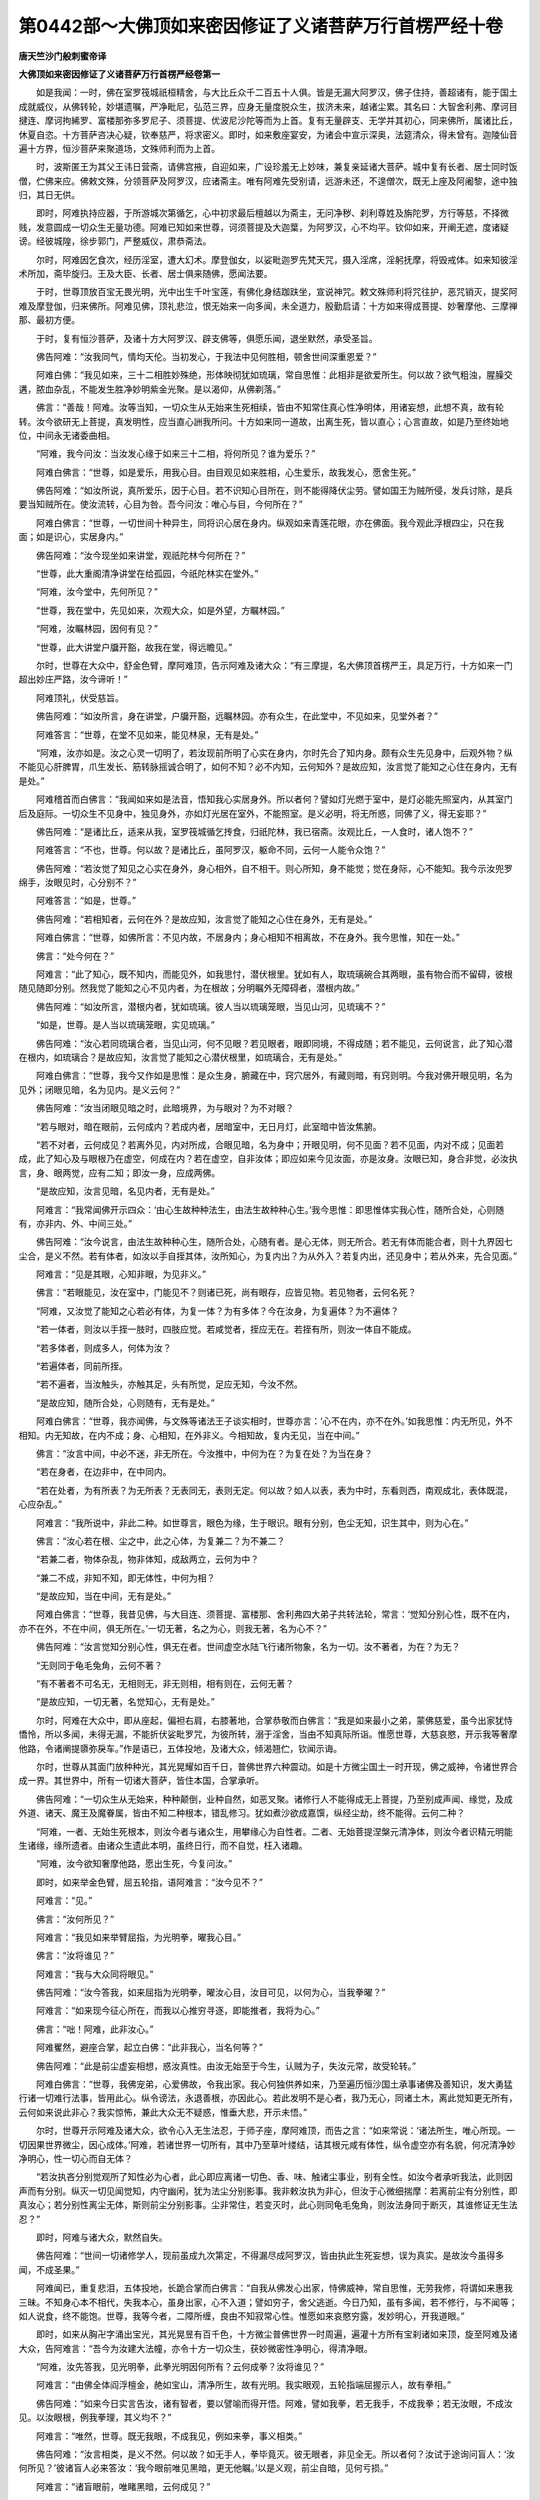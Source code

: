 第0442部～大佛顶如来密因修证了义诸菩萨万行首楞严经十卷
==========================================================

**唐天竺沙门般刺蜜帝译**

**大佛顶如来密因修证了义诸菩萨万行首楞严经卷第一**


　　如是我闻：一时，佛在室罗筏城祇桓精舍，与大比丘众千二百五十人俱。皆是无漏大阿罗汉，佛子住持，善超诸有，能于国土成就威仪，从佛转轮，妙堪遗嘱，严净毗尼，弘范三界，应身无量度脱众生，拔济未来，越诸尘累。其名曰：大智舍利弗、摩诃目揵连、摩诃拘絺罗、富楼那弥多罗尼子、须菩提、优波尼沙陀等而为上首。复有无量辟支、无学并其初心，同来佛所，属诸比丘，休夏自恣。十方菩萨咨决心疑，钦奉慈严，将求密义。即时，如来敷座宴安，为诸会中宣示深奥，法筵清众，得未曾有。迦陵仙音遍十方界，恒沙菩萨来聚道场，文殊师利而为上首。

　　时，波斯匿王为其父王讳日营斋，请佛宫掖，自迎如来，广设珍羞无上妙味，兼复亲延诸大菩萨。城中复有长者、居士同时饭僧，伫佛来应。佛敕文殊，分领菩萨及阿罗汉，应诸斋主。唯有阿难先受别请，远游未还，不遑僧次，既无上座及阿阇黎，途中独归，其日无供。

　　即时，阿难执持应器，于所游城次第循乞，心中初求最后檀越以为斋主，无问净秽、刹利尊姓及旃陀罗，方行等慈，不择微贱，发意圆成一切众生无量功德。阿难已知如来世尊，诃须菩提及大迦葉，为阿罗汉，心不均平。钦仰如来，开阐无遮，度诸疑谤。经彼城隍，徐步郭门，严整威仪，肃恭斋法。

　　尔时，阿难因乞食次，经历淫室，遭大幻术。摩登伽女，以娑毗迦罗先梵天咒，摄入淫席，淫躬抚摩，将毁戒体。如来知彼淫术所加，斋毕旋归。王及大臣、长者、居士俱来随佛，愿闻法要。

　　于时，世尊顶放百宝无畏光明，光中出生千叶宝莲，有佛化身结跏趺坐，宣说神咒。敕文殊师利将咒往护，恶咒销灭，提奖阿难及摩登伽，归来佛所。阿难见佛，顶礼悲泣，恨无始来一向多闻，未全道力，殷勤启请：十方如来得成菩提、妙奢摩他、三摩禅那、最初方便。

　　于时，复有恒沙菩萨，及诸十方大阿罗汉、辟支佛等，俱愿乐闻，退坐默然，承受圣旨。

　　佛告阿难：“汝我同气，情均天伦。当初发心，于我法中见何胜相，顿舍世间深重恩爱？”

　　阿难白佛：“我见如来，三十二相胜妙殊绝，形体映彻犹如琉璃，常自思惟：此相非是欲爱所生。何以故？欲气粗浊，腥臊交遘，脓血杂乱，不能发生胜净妙明紫金光聚。是以渴仰，从佛剃落。”

　　佛言：“善哉！阿难。汝等当知，一切众生从无始来生死相续，皆由不知常住真心性净明体，用诸妄想，此想不真，故有轮转。汝今欲研无上菩提，真发明性，应当直心詶我所问。十方如来同一道故，出离生死，皆以直心；心言直故，如是乃至终始地位，中间永无诸委曲相。

　　“阿难，我今问汝：当汝发心缘于如来三十二相，将何所见？谁为爱乐？”

　　阿难白佛言：“世尊，如是爱乐，用我心目。由目观见如来胜相，心生爱乐，故我发心，愿舍生死。”

　　佛告阿难：“如汝所说，真所爱乐，因于心目。若不识知心目所在，则不能得降伏尘劳。譬如国王为贼所侵，发兵讨除，是兵要当知贼所在。使汝流转，心目为咎。吾今问汝：唯心与目，今何所在？”

　　阿难白佛言：“世尊，一切世间十种异生，同将识心居在身内。纵观如来青莲花眼，亦在佛面。我今观此浮根四尘，只在我面；如是识心，实居身内。”

　　佛告阿难：“汝今现坐如来讲堂，观祇陀林今何所在？”

　　“世尊，此大重阁清净讲堂在给孤园，今祇陀林实在堂外。”

　　“阿难，汝今堂中，先何所见？”

　　“世尊，我在堂中，先见如来，次观大众，如是外望，方瞩林园。”

　　“阿难，汝瞩林园，因何有见？”

　　“世尊，此大讲堂户牖开豁，故我在堂，得远瞻见。”

　　尔时，世尊在大众中，舒金色臂，摩阿难顶，告示阿难及诸大众：“有三摩提，名大佛顶首楞严王，具足万行，十方如来一门超出妙庄严路，汝今谛听！”

　　阿难顶礼，伏受慈旨。

　　佛告阿难：“如汝所言，身在讲堂，户牖开豁，远瞩林园。亦有众生，在此堂中，不见如来，见堂外者？”

　　阿难答言：“世尊，在堂不见如来，能见林泉，无有是处。”

　　“阿难，汝亦如是。汝之心灵一切明了，若汝现前所明了心实在身内，尔时先合了知内身。颇有众生先见身中，后观外物？纵不能见心肝脾胃，爪生发长、筋转脉摇诚合明了，如何不知？必不内知，云何知外？是故应知，汝言觉了能知之心住在身内，无有是处。”

　　阿难稽首而白佛言：“我闻如来如是法音，悟知我心实居身外。所以者何？譬如灯光燃于室中，是灯必能先照室内，从其室门后及庭际。一切众生不见身中，独见身外，亦如灯光居在室外，不能照室。是义必明，将无所惑，同佛了义，得无妄耶？”

　　佛告阿难：“是诸比丘，适来从我，室罗筏城循乞抟食，归祇陀林，我已宿斋。汝观比丘，一人食时，诸人饱不？”

　　阿难答言：“不也，世尊。何以故？是诸比丘，虽阿罗汉，躯命不同，云何一人能令众饱？”

　　佛告阿难：“若汝觉了知见之心实在身外，身心相外，自不相干。则心所知，身不能觉；觉在身际，心不能知。我今示汝兜罗绵手，汝眼见时，心分别不？”

　　阿难答言：“如是，世尊。”

　　佛告阿难：“若相知者，云何在外？是故应知，汝言觉了能知之心住在身外，无有是处。”

　　阿难白佛言：“世尊，如佛所言：不见内故，不居身内；身心相知不相离故，不在身外。我今思惟，知在一处。”

　　佛言：“处今何在？”

　　阿难言：“此了知心，既不知内，而能见外，如我思忖，潜伏根里。犹如有人，取琉璃碗合其两眼，虽有物合而不留碍，彼根随见随即分别。然我觉了能知之心不见内者，为在根故；分明瞩外无障碍者，潜根内故。”

　　佛告阿难：“如汝所言，潜根内者，犹如琉璃。彼人当以琉璃笼眼，当见山河，见琉璃不？”

　　“如是，世尊。是人当以琉璃笼眼，实见琉璃。”

　　佛告阿难：“汝心若同琉璃合者，当见山河，何不见眼？若见眼者，眼即同境，不得成随；若不能见，云何说言，此了知心潜在根内，如琉璃合？是故应知，汝言觉了能知之心潜伏根里，如琉璃合，无有是处。”

　　阿难白佛言：“世尊，我今又作如是思惟：是众生身，腑藏在中，窍穴居外，有藏则暗，有窍则明。今我对佛开眼见明，名为见外；闭眼见暗，名为见内。是义云何？”

　　佛告阿难：“汝当闭眼见暗之时，此暗境界，为与眼对？为不对眼？

　　“若与眼对，暗在眼前，云何成内？若成内者，居暗室中，无日月灯，此室暗中皆汝焦腑。

　　“若不对者，云何成见？若离外见，内对所成，合眼见暗，名为身中；开眼见明，何不见面？若不见面，内对不成；见面若成，此了知心及与眼根乃在虚空，何成在内？若在虚空，自非汝体；即应如来今见汝面，亦是汝身。汝眼已知，身合非觉，必汝执言，身、眼两觉，应有二知；即汝一身，应成两佛。

　　“是故应知，汝言见暗，名见内者，无有是处。”

　　阿难言：“我常闻佛开示四众：‘由心生故种种法生，由法生故种种心生。’我今思惟：即思惟体实我心性，随所合处，心则随有，亦非内、外、中间三处。”

　　佛告阿难：“汝今说言，由法生故种种心生，随所合处，心随有者。是心无体，则无所合。若无有体而能合者，则十九界因七尘合，是义不然。若有体者，如汝以手自挃其体，汝所知心，为复内出？为从外入？若复内出，还见身中；若从外来，先合见面。”

　　阿难言：“见是其眼，心知非眼，为见非义。”

　　佛言：“若眼能见，汝在室中，门能见不？则诸已死，尚有眼存，应皆见物。若见物者，云何名死？

　　“阿难，又汝觉了能知之心若必有体，为复一体？为有多体？今在汝身，为复遍体？为不遍体？

　　“若一体者，则汝以手挃一肢时，四肢应觉。若咸觉者，挃应无在。若挃有所，则汝一体自不能成。

　　“若多体者，则成多人，何体为汝？

　　“若遍体者，同前所挃。

　　“若不遍者，当汝触头，亦触其足，头有所觉，足应无知，今汝不然。

　　“是故应知，随所合处，心则随有，无有是处。”

　　阿难白佛言：“世尊，我亦闻佛，与文殊等诸法王子谈实相时，世尊亦言：‘心不在内，亦不在外。’如我思惟：内无所见，外不相知。内无知故，在内不成；身、心相知，在外非义。今相知故，复内无见，当在中间。”

　　佛言：“汝言中间，中必不迷，非无所在。今汝推中，中何为在？为复在处？为当在身？

　　“若在身者，在边非中，在中同内。

　　“若在处者，为有所表？为无所表？无表同无，表则无定。何以故？如人以表，表为中时，东看则西，南观成北，表体既混，心应杂乱。”

　　阿难言：“我所说中，非此二种。如世尊言，眼色为缘，生于眼识。眼有分别，色尘无知，识生其中，则为心在。”

　　佛言：“汝心若在根、尘之中，此之心体，为复兼二？为不兼二？

　　“若兼二者，物体杂乱，物非体知，成敌两立，云何为中？

　　“兼二不成，非知不知，即无体性，中何为相？

　　“是故应知，当在中间，无有是处。”

　　阿难白佛言：“世尊，我昔见佛，与大目连、须菩提、富楼那、舍利弗四大弟子共转法轮，常言：‘觉知分别心性，既不在内，亦不在外，不在中间，俱无所在。’一切无著，名之为心，则我无著，名为心不？”

　　佛告阿难：“汝言觉知分别心性，俱无在者。世间虚空水陆飞行诸所物象，名为一切。汝不著者，为在？为无？

　　“无则同于龟毛兔角，云何不著？

　　“有不著者不可名无，无相则无，非无则相，相有则在，云何无著？

　　“是故应知，一切无著，名觉知心，无有是处。”

　　尔时，阿难在大众中，即从座起，偏袒右肩，右膝著地，合掌恭敬而白佛言：“我是如来最小之弟，蒙佛慈爱，虽今出家犹恃憍怜，所以多闻，未得无漏，不能折伏娑毗罗咒，为彼所转，溺于淫舍，当由不知真际所诣。惟愿世尊，大慈哀愍，开示我等奢摩他路，令诸阐提隳弥戾车。”作是语已，五体投地，及诸大众，倾渴翘伫，钦闻示诲。

　　尔时，世尊从其面门放种种光，其光晃耀如百千日，普佛世界六种震动。如是十方微尘国土一时开现，佛之威神，令诸世界合成一界。其世界中，所有一切诸大菩萨，皆住本国，合掌承听。

　　佛告阿难：“一切众生从无始来，种种颠倒，业种自然，如恶叉聚。诸修行人不能得成无上菩提，乃至别成声闻、缘觉，及成外道、诸天、魔王及魔眷属，皆由不知二种根本，错乱修习。犹如煮沙欲成嘉馔，纵经尘劫，终不能得。云何二种？

　　“阿难，一者、无始生死根本，则汝今者与诸众生，用攀缘心为自性者。二者、无始菩提涅槃元清净体，则汝今者识精元明能生诸缘，缘所遗者。由诸众生遗此本明，虽终日行，而不自觉，枉入诸趣。

　　“阿难，汝今欲知奢摩他路，愿出生死，今复问汝。”

　　即时，如来举金色臂，屈五轮指，语阿难言：“汝今见不？”

　　阿难言：“见。”

　　佛言：“汝何所见？”

　　阿难言：“我见如来举臂屈指，为光明拳，曜我心目。”

　　佛言：“汝将谁见？”

　　阿难言：“我与大众同将眼见。”

　　佛告阿难：“汝今答我，如来屈指为光明拳，曜汝心目，汝目可见，以何为心，当我拳曜？”

　　阿难言：“如来现今征心所在，而我以心推穷寻逐，即能推者，我将为心。”

　　佛言：“咄！阿难，此非汝心。”

　　阿难矍然，避座合掌，起立白佛：“此非我心，当名何等？”

　　佛告阿难：“此是前尘虚妄相想，惑汝真性。由汝无始至于今生，认贼为子，失汝元常，故受轮转。”

　　阿难白佛言：“世尊，我佛宠弟，心爱佛故，令我出家。我心何独供养如来，乃至遍历恒沙国土承事诸佛及善知识，发大勇猛行诸一切难行法事，皆用此心。纵令谤法，永退善根，亦因此心。若此发明不是心者，我乃无心，同诸土木，离此觉知更无所有，云何如来说此非心？我实惊怖，兼此大众无不疑惑，惟垂大悲，开示未悟。”

　　尔时，世尊开示阿难及诸大众，欲令心入无生法忍，于师子座，摩阿难顶，而告之言：“如来常说：‘诸法所生，唯心所现。一切因果世界微尘，因心成体。’阿难，若诸世界一切所有，其中乃至草叶缕结，诘其根元咸有体性，纵令虚空亦有名貌，何况清净妙净明心，性一切心而自无体？

　　“若汝执吝分别觉观所了知性必为心者，此心即应离诸一切色、香、味、触诸尘事业，别有全性。如汝今者承听我法，此则因声而有分别。纵灭一切见闻觉知，内守幽闲，犹为法尘分别影事。我非敕汝执为非心，但汝于心微细揣摩：若离前尘有分别性，即真汝心；若分别性离尘无体，斯则前尘分别影事。尘非常住，若变灭时，此心则同龟毛兔角，则汝法身同于断灭，其谁修证无生法忍？”

　　即时，阿难与诸大众，默然自失。

　　佛告阿难：“世间一切诸修学人，现前虽成九次第定，不得漏尽成阿罗汉，皆由执此生死妄想，误为真实。是故汝今虽得多闻，不成圣果。”

　　阿难闻已，重复悲泪，五体投地，长跪合掌而白佛言：“自我从佛发心出家，恃佛威神，常自思惟，无劳我修，将谓如来惠我三昧。不知身心本不相代，失我本心，虽身出家，心不入道；譬如穷子，舍父逃逝。今日乃知，虽有多闻，若不修行，与不闻等；如人说食，终不能饱。世尊，我等今者，二障所缠，良由不知寂常心性。惟愿如来哀愍穷露，发妙明心，开我道眼。”

　　即时，如来从胸卍字涌出宝光，其光晃昱有百千色，十方微尘普佛世界一时周遍，遍灌十方所有宝刹诸如来顶，旋至阿难及诸大众，告阿难言：“吾今为汝建大法幢，亦令十方一切众生，获妙微密性净明心，得清净眼。

　　“阿难，汝先答我，见光明拳，此拳光明因何所有？云何成拳？汝将谁见？”

　　阿难言：“由佛全体阎浮檀金，赩如宝山，清净所生，故有光明。我实眼观，五轮指端屈握示人，故有拳相。”

　　佛告阿难：“如来今日实言告汝，诸有智者，要以譬喻而得开悟。阿难，譬如我拳，若无我手，不成我拳；若无汝眼，不成汝见。以汝眼根，例我拳理，其义均不？”

　　阿难言：“唯然，世尊。既无我眼，不成我见，例如来拳，事义相类。”

　　佛告阿难：“汝言相类，是义不然。何以故？如无手人，拳毕竟灭。彼无眼者，非见全无。所以者何？汝试于途询问盲人：‘汝何所见？’彼诸盲人必来答汝：‘我今眼前唯见黑暗，更无他瞩。’以是义观，前尘自暗，见何亏损。”

　　阿难言：“诸盲眼前，唯睹黑暗，云何成见？”

　　佛告阿难：“诸盲无眼，唯观黑暗，与有眼人处于暗室，二黑有别？为无有别？”

　　“如是，世尊，此暗中人与彼群盲，二黑校量，曾无有异。”

　　“阿难，若无眼人全见前黑，忽得眼光，还于前尘见种种色，名眼见者；彼暗中人全见前黑，忽获灯光，亦于前尘见种种色，应名灯见。若灯见者，灯能有见，自不名灯；又则灯观，何关汝事？是故当知，灯能显色，如是见者，是眼非灯；眼能显色，如是见性，是心非眼。”

　　阿难虽复得闻是言，与诸大众，口已默然，心未开悟，犹冀如来慈音宣示，合掌清心，伫佛悲诲。

　　尔时，世尊舒兜罗绵网相光手，开五轮指，诲敕阿难及诸大众：“我初成道，于鹿园中，为阿若多五比丘等，及汝四众，言：‘一切众生不成菩提及阿罗汉，皆由客尘烦恼所误。’汝等当时，因何开悟，今成圣果？”

　　时，憍陈那起立白佛：“我今长老，于大众中独得解名，因悟‘客尘’二字成果。世尊，譬如行客投寄旅亭，或宿或食，宿食事毕，俶装前途，不遑安住；若实主人，自无攸往。如是思惟，不住名客，住名主人，以不住者名为‘客’义。又如新霁，清旸升天，光入隙中，发明空中诸有尘相，尘质摇动，虚空寂然。如是思惟，澄寂名空，摇动名尘，以摇动者名为‘尘’义。”

　　佛言：“如是。”

　　即时，如来于大众中，屈五轮指，屈已复开，开已又屈，谓阿难言：“汝今何见？”

　　阿难言：“我见如来百宝轮掌，众中开合。”

　　佛告阿难：“汝见我手，众中开合，为是我手有开有合？为复汝见有开有合？”

　　阿难言：“世尊宝手众中开合，我见如来手自开合，非我见性有开有合。”

　　佛言：“谁动？谁静？”

　　阿难言：“佛手不住，而我见性尚无有静，谁为无住？”

　　佛言：“如是。”

　　如来于是从轮掌中飞一宝光在阿难右，即时阿难回首右盼；又放一光在阿难左，阿难又则回首左盼。

　　佛告阿难：“汝头今日因何摇动？”

　　阿难言：“我见如来出妙宝光来我左右，故左右观，头自摇动。”

　　“阿难，汝盼佛光左右动头，为汝头动？为复见动？”

　　“世尊，我头自动，而我见性尚无有止，谁为摇动？”

　　佛言：“如是。”

　　于是，如来普告大众：“若复众生，以摇动者名之为‘尘’，以不住者名之为‘客’。汝观阿难头自动摇，见无所动；又汝观我手自开合，见无舒卷。云何汝今以动为身，以动为境，从始洎终念念生灭，遗失真性，颠倒行事，性心失真，认物为己，轮回是中，自取流转？！”

**大佛顶如来密因修证了义诸菩萨万行首楞严经卷第二**


　　尔时，阿难及诸大众，闻佛示诲，身心泰然。念无始来失却本心，妄认缘尘分别影事；今日开悟，如失乳儿，忽遇慈母。合掌礼佛，愿闻如来显出身心真妄虚实，现前生灭与不生灭二发明性。

　　时，波斯匿王起立白佛：“我昔未承诸佛诲敕，见迦旃延、毗罗胝子咸言：‘此身死后断灭，名为涅槃。’我虽值佛，今犹狐疑，云何发挥证知此心不生灭地？今此大众诸有漏者，咸皆愿闻。”

　　佛告大王：“汝身现在，今复问汝：汝此肉身，为同金刚常住不朽？为复变坏？”

　　“世尊，我今此身，终从变灭。”

　　佛言：“大王，汝未曾灭，云何知灭？”

　　“世尊，我此无常变坏之身，虽未曾灭，我观现前，念念迁谢，新新不住，如火成灰，渐渐销殒，殒亡不息，决知此身当从灭尽。”

　　佛言：“如是，大王，汝今生龄已从衰老，颜貌何如童子之时？”

　　“世尊，我昔孩孺，肤腠润泽；年至长成，血气充满；而今颓龄，迫于衰耄，形色枯悴，精神昏昧，发白面皱，逮将不久，如何见比充盛之时？”

　　佛言：“大王，汝之形容，应不顿朽。”

　　王言：“世尊，变化密移，我诚不觉！寒暑迁流，渐至于此。何以故？我年二十虽号年少，颜貌已老初十岁时；三十之年，又衰二十；于今六十又过于二，观五十时，宛然强壮。世尊，我见密移，虽比殂落，其间流易且限十年；若复令我微细思惟，其变宁唯一纪二纪？实为年变！岂唯年变？亦兼月化！何直月化？兼又日迁！沉思谛观，刹那刹那，念念之间，不得停住。故知我身，终从变灭。”

　　佛告大王：“汝见变化，迁改不停，悟知汝灭；亦于灭时，汝知身中有不灭耶？”

　　波斯匿王合掌白佛：“我实不知。”

　　佛言：“我今示汝不生灭性。大王，汝年几时见恒河水？”

　　王言：“我生三岁，慈母携我谒耆婆天，经过此流，尔时即知是恒河水。”

　　佛言：“大王，如汝所说，二十之时衰于十岁，乃至六十，日月岁时念念迁变。则汝三岁见此河时，至年十三，其水云何？”

　　王言：“如三岁时，宛然无异，乃至于今年六十二，亦无有异。”

　　佛言：“汝今自伤发白面皱，其面必定皱于童年。则汝今时观此恒河，与昔童时观河之见，有童耄不？”

　　王言：“不也，世尊。”

　　佛言：“大王，汝面虽皱，而此见精，性未曾皱。皱者为变，不皱非变。变者受灭，彼不变者，元无生灭，云何于中受汝生死？而犹引彼末伽梨等都言此身死后全灭！”

　　王闻是言，信知身后舍生趣生，与诸大众踊跃欢喜，得未曾有。

　　阿难即从座起，礼佛合掌，长跪白佛：“世尊，若此见闻必不生灭，云何世尊名我等辈，遗失真性颠倒行事？愿兴慈悲，洗我尘垢。”

　　即时，如来垂金色臂，轮手下指，示阿难言：“汝今见我母陀罗手，为正、为倒？”

　　阿难言：“世间众生以此为倒，而我不知谁正、谁倒。”

　　佛告阿难：“若世间人以此为倒，即世间人将何为正？”

　　阿难言：“如来竖臂，兜罗绵手上指于空，则名为正。”

　　佛即竖臂，告阿难言：“若此颠倒，首尾相换，诸世间人一倍瞻视，则知汝身与诸如来清净法身，比类发明：如来之身，名正遍知；汝等之身，号性颠倒。随汝谛观，汝身、佛身称颠倒者，名字何处号为颠倒？”

　　于时，阿难与诸大众，瞪瞢瞻佛，目睛不瞬，不知身心颠倒所在。

　　佛兴慈悲，哀愍阿难及诸大众，发海潮音，遍告同会诸善男子：“我常说言：色心诸缘及心所使诸所缘法，唯心所现。汝身、汝心，皆是妙明真精妙心中所现物。云何汝等遗失本妙圆妙明心、宝明妙性，认悟中迷？晦昧为空，空晦暗中，结暗为色；色杂妄想，想相为身；聚缘内摇，趣外奔逸，昏扰扰相以为心性；一迷为心，决定惑为色身之内。不知色身外洎山河、虚空、大地，咸是妙明真心中物。譬如澄清百千大海弃之，唯认一浮沤体，目为全潮，穷尽瀛渤。汝等即是迷中倍人，如我垂手等无差别，如来说为可怜愍者。”

　　阿难承佛悲救深诲，垂泣叉手而白佛言：“我虽承佛如是妙音，悟妙明心，元所圆满，常住心地。而我悟佛现说法音，现以缘心，允所瞻仰。徒获此心，未敢认为本元心地！愿佛哀愍，宣示圆音，拔我疑根，归无上道。”

　　佛告阿难：“汝等尚以缘心听法，此法亦缘，非得法性。如人以手指月示人，彼人因指，当应看月；若复观指以为月体，此人岂唯亡失月轮，亦亡其指。何以故？以所标指为明月故。岂唯亡指，亦复不识明之与暗。何以故？即以指体为月明性，明暗二性无所了故。

　　“汝亦如是，若以分别我说法音为汝心者，此心自应离分别音有分别性。譬如有客，寄宿旅亭，暂止便去，终不常住，而掌亭人都无所去，名为亭主。此亦如是，若真汝心，则无所去，云何离声无分别性？

　　“斯则岂唯声分别心？分别我容，离诸色相无分别性，如是乃至分别都无，非色非空——拘舍离等昧为冥谛——离诸法缘无分别性，则汝心性，各有所还，云何为主？”

　　阿难言：“若我心性，各有所还，则如来说妙明元心，云何无还？惟垂哀愍，为我宣说。”

　　佛告阿难：“且汝见我，见精明元。此见虽非妙精明心，如第二月，非是月影。汝应谛听，今当示汝无所还地。

　　“阿难，此大讲堂，洞开东方，日轮升天，则有明耀；中夜黑月，云雾晦暝，则复昏暗。户牖之隙，则复见通；墙宇之间，则复观壅。分别之处，则复见缘；顽虚之中，遍是空性。郁[土+孛]之象，则纡昏尘；澄霁敛氛，又观清净。

　　“阿难，汝咸看此诸变化相，吾今各还本所因处。云何本因？阿难，此诸变化，明还日轮。何以故？无日不明，明因属日，是故还日。暗还黑月，通还户牖，壅还墙宇，缘还分别，顽虚还空，郁[土+孛]还尘，清明还霁，则诸世间一切所有不出斯类。汝见八种，见精明性，当欲谁还？何以故？若还于明，则不明时，无复见暗。虽明暗等种种差别，见无差别。诸可还者，自然非汝；不汝还者，非汝而谁？则知汝心，本妙明净。汝自迷闷，丧本受轮，于生死中常被漂溺，是故如来名可怜愍。”

　　阿难言：“我虽识此见性无还，云何得知是我真性？”

　　佛告阿难：“吾今问汝：今汝未得无漏清净，承佛神力，见于初禅，得无障碍；而阿那律，见阎浮提，如观掌中庵摩罗果；诸菩萨等，见百千界十方如来，穷尽微尘清净国土，无所不瞩；众生洞视，不过分寸。阿难，且吾与汝，观四天王所住宫殿，中间遍览水陆空行，虽有昏明种种形像，无非前尘分别留碍。汝应于此分别自他，今吾将汝择于见中，谁是我体？谁为物象？

　　“阿难，极汝见源，从日月宫，是物非汝；至七金山，周遍谛观，虽种种光，亦物非汝；渐渐更观，云腾鸟飞，风动尘起，树木山川，草芥人畜，咸物非汝。

　　“阿难，是诸近远诸有物性，虽复差殊，同汝见精清净所瞩，则诸物类自有差别，见性无殊。此精妙明，诚汝见性。若见是物，则汝亦可见吾之见。若同见者，名为见吾，吾不见时，何不见吾不见之处？若见不见，自然非彼不见之相；若不见吾不见之地，自然非物，云何非汝？又则汝今见物之时，汝既见物，物亦见汝，体性纷杂；则汝与我，并诸世间，不成安立。

　　“阿难，若汝见时，是汝非我，见性周遍，非汝而谁？云何自疑汝之真性，性汝不真，取我求实？”

　　阿难白佛言：“世尊，若此见性，必我非余。我与如来，观四天王胜藏宝殿、居日月宫，此见周圆遍娑婆国；退归精舍，只见伽蓝清心户堂，但瞻檐庑。世尊，此见如是，其体本来周遍一界，今在室中，唯满一室，为复此见缩大为小？为当墙宇夹令断绝？我今不知斯义所在，愿垂弘慈，为我敷演。”

　　佛告阿难：“一切世间大小内外诸所事业，各属前尘，不应说言见有舒缩。譬如方器，中见方空，吾复问汝：此方器中所见方空，为复定方？为不定方？若定方者，别安圆器，空应不圆；若不定者，在方器中应无方空。汝言不知斯义所在，义性如是，云何为在？

　　“阿难，若复欲令入无方圆，但除器方，空体无方，不应说言，更除虚空方相所在。若如汝问，入室之时，缩见令小；仰观日时，汝岂挽见齐于日面？若筑墙宇能夹见断，穿为小窦，宁无续迹？是义不然。一切众生从无始来，迷己为物，失于本心，为物所转，故于是中观大观小；若能转物，则同如来，身心圆明，不动道场，于一毛端遍能含受十方国土。”

　　阿难白佛言：“世尊，若此见精，必我妙性。今此妙性，现在我前，见必我真，我今身心复是何物？而今身心分别有实，彼见无别分辨我身。若实我心，令我今见。见性实我，而身非我，何殊如来先所难言，物能见我？惟垂大慈，开发未悟。”

　　佛告阿难：“今汝所言，见在汝前，是义非实。若实汝前，汝实见者，则此见精，既有方所，非无指示。且今与汝坐祇陀林，遍观林渠及与殿堂，上至日月，前对恒河，汝今于我师子座前，举手指陈是种种相，阴者是林，明者是日，碍者是壁，通者是空；如是乃至草树纤毫，大小虽殊，但可有形，无不指著。若必其见现在汝前，汝应以手确实指陈，何者是见？

　　“阿难，当知若空是见，既已成见，何者是空？若物是见，既已是见，何者为物？汝可微细披剥万象，析出精明净妙见元，指陈示我，同彼诸物分明无惑。”

　　阿难言：“我今于此重阁讲堂，远洎恒河，上观日月，举手所指，纵目所观，指皆是物，无是见者。世尊，如佛所说，况我有漏初学声闻，乃至菩萨，亦不能于万物象前剖出精见，离一切物别有自性。”

　　佛言：“如是，如是。”

　　佛复告阿难：“如汝所言，无有见精，离一切物别有自性。则汝所指是物之中，无是见者。今复告汝，汝与如来坐祇陀林，更观林苑，乃至日月，种种象殊，必无见精受汝所指。汝又发明此诸物中，何者非见？”

　　阿难言：“我实遍见此祇陀林，不知是中何者非见。何以故？若树非见，云何见树？若树即见，复云何树？如是乃至若空非见，云何见空？若空即见，复云何空？我又思惟，是万象中，微细发明，无非见者。”

　　佛言：“如是，如是。”

　　于是大众非无学者，闻佛此言，茫然不知是义终始，一时惶悚，失其所守。

　　如来知其魂虑变慑，心生怜愍，安慰阿难及诸大众：“诸善男子，无上法王是真实语，如所如说，不诳不妄，非末伽梨四种不死矫乱论议。汝谛思惟，无忝哀慕。”

　　是时，文殊师利法王子，愍诸四众，在大众中，即从座起，顶礼佛足，合掌恭敬而白佛言：“世尊，此诸大众，不悟如来发明二种精见、色空，是非是义。世尊，若此前缘色空等象，若是见者，应有所指；若非见者，应无所瞩。而今不知是义所归，故有惊怖，非是畴昔善根轻鲜。惟愿如来大慈发明，此诸物象与此见精，元是何物，于其中间，无是非是？”

　　佛告文殊及诸大众：“十方如来及大菩萨，于其自住三摩地中，见与见缘并所想相，如虚空华，本无所有。此见及缘，元是菩提妙净明体，云何于中有是非是？文殊，吾今问汝，如汝文殊，更有文殊是文殊者，为无文殊？”

　　“如是，世尊。我真文殊，无是文殊。何以故？若有是者，则二文殊。然我今日，非无文殊，于中实无是非二相。”

　　佛言：“此见妙明与诸空尘亦复如是，本是妙明无上菩提净圆真心，妄为色空及与闻见。如第二月，谁为是月？又谁非月？文殊，但一月真，中间自无是月非月。是以汝今观见与尘，种种发明，名为妄想，不能于中出是非是；由是精真妙觉明性，故能令汝出指非指。”

　　阿难白佛言：“世尊，诚如法王所说：‘觉缘遍十方界，湛然常住，性非生灭’，与先梵志娑毗迦罗，所谈冥谛，及投灰等诸外道种，说有真我遍满十方，有何差别？世尊亦曾于楞伽山为大慧等敷演斯义：‘彼外道等，常说自然。我说因缘，非彼境界。’我今观此觉性自然，非生非灭，远离一切虚妄颠倒，似非因缘，与彼自然。云何开示不入群邪，获真实心妙觉明性？”

　　佛告阿难：“我今如是开示方便，真实告汝，汝犹未悟，惑为自然。阿难，若必自然，自须甄明有自然体。汝且观此妙明见中，以何为自？此见为复以明为自？以暗为自？以空为自？以塞为自？阿难，若明为自，应不见暗；若复以空为自体者，应不见塞；如是乃至诸暗等相以为自者，则于明时，见性断灭，云何见明？”

　　阿难言：“必此妙见，性非自然；我今发明，是因缘生。心犹未明，咨询如来，是义云何，合因缘性？”

　　佛言：“汝言因缘，吾复问汝：汝今因见，见性现前。此见为复因明有见？因暗有见？因空有见？因塞有见？阿难，若因明有，应不见暗；如因暗有，应不见明；如是乃至因空因塞，同于明暗。

　　“复次，阿难，此见又复缘明有见？缘暗有见？缘空有见？缘塞有见？阿难，若缘空有，应不见塞；若缘塞有，应不见空；如是乃至缘明缘暗，同于空塞。

　　“当知如是精觉妙明，非因非缘，亦非自然非不自然，无非不非，无是非是，离一切相，即一切法。汝今云何于中措心，以诸世间戏论名相而得分别？如以手掌撮摩虚空，只益自劳，虚空云何随汝执捉？”

　　阿难白佛言：“世尊，必妙觉性，非因非缘。世尊云何常与比丘，宣说见性具四种缘？所谓因空、因明、因心、因眼，是义云何？”

　　佛言：“阿难，我说世间诸因缘相，非第一义。阿难，吾复问汝：诸世间人说我能见，云何名见？云何不见？”

　　阿难言：“世人因于日、月、灯光，见种种相，名之为见。若复无此三种光明，则不能见。”

　　“阿难，若无明时名不见者，应不见暗；若必见暗，此但无明，云何无见？阿难，若在暗时，不见明故，名为不见；今在明时，不见暗相，还名不见。如是二相，俱名不见。若复二相自相陵夺，非汝见性于中暂无，如是则知二俱名见，云何不见？

　　“是故，阿难，汝今当知，见明之时，见非是明；见暗之时，见非是暗；见空之时，见非是空；见塞之时，见非是塞，四义成就。汝复应知，见见之时，见非是见，见犹离见，见不能及，云何复说因缘、自然及和合相？汝等声闻，狭劣无识，不能通达清净实相。吾今诲汝，当善思惟，无得疲怠妙菩提路。”

　　阿难白佛言：“世尊，如佛世尊为我等辈，宣说因缘及与自然、诸和合相与不和合，心犹未开，而今更闻见见非见，重增迷闷。伏愿弘慈，施大慧目，开示我等觉心明净。”作是语已，悲泪顶礼，承受圣旨。

　　尔时，世尊怜愍阿难及诸大众，将欲敷演大陀罗尼诸三摩提妙修行路，告阿难言：“汝虽强记，但益多闻，于奢摩他微密观照，心犹未了。汝今谛听，吾当为汝分别开示，亦令将来诸有漏者，获菩提果。

　　“阿难，一切众生轮回世间，由二颠倒分别见妄，当处发生，当业轮转。云何二见？一者、众生别业妄见，二者、众生同分妄见。

　　“云何名为别业妄见？阿难，如世间人，目有赤眚，夜见灯光别有圆影，五色重叠。于意云何？此夜灯明所现圆光，为是灯色？为当见色？阿难，此若灯色，则非眚人何不同见，而此圆影唯眚之观？若是见色，见已成色，则彼眚人见圆影者，名为何等？复次，阿难，若此圆影离灯别有，则合傍观屏帐几筵，有圆影出；离见别有，应非眼瞩，云何眚人目见圆影？是故当知，色实在灯，见病为影，影见俱眚，见眚非病，终不应言是灯是见，于是中有非灯非见。如第二月，非体非影。何以故？第二之观，捏所成故。诸有智者不应说言，此捏根元，是形非形，离见非见。此亦如是，目眚所成，今欲名谁‘是灯是见’？何况分别‘非灯非见’？

　　“云何名为同分妄见？阿难，此阎浮提，除大海水，中间平陆有三千洲。正中大洲，东西括量，大国凡有二千三百。其余小洲在诸海中，其间或有三两百国，或一或二，至于三十、四十、五十。阿难，若复此中，有一小洲只有两国，唯一国人同感恶缘，则彼小洲当土众生，睹诸一切不祥境界。或见二日，或见两月，其中乃至晕适佩玦、彗孛飞流、负耳虹霓种种恶相。但此国见，彼国众生本所不见，亦复不闻。

　　“阿难，吾今为汝，以此二事，进退合明。

　　“阿难，如彼众生别业妄见，瞩灯光中所现圆影，虽似前境，终彼见者，目眚所成。眚即见劳，非色所造；然见眚者，终无见咎。例汝今日，以目观见山河国土及诸众生，皆是无始见病所成。见与见缘，似现前境；元我觉明，见所缘眚。觉见即眚；本觉明心，觉缘非眚。觉所觉眚，觉非眚中，此实见见，云何复名觉闻知见？是故，汝今见我及汝，并诸世间十类众生，皆即见眚，非见眚者。彼见真精，性非眚者，故不名见。

　　“阿难，如彼众生同分妄见，例彼妄见别业一人。一病目人，同彼一国，彼见圆影，眚妄所生。此众同分所现不祥，同见业中，瘴恶所起，俱是无始见妄所生。例阎浮提三千洲中，兼四大海、娑婆世界，并洎十方诸有漏国及诸众生，同是觉明无漏妙心，见闻觉知虚妄病缘，和合妄生，和合妄死。若能远离诸和合缘及不和合，则复灭除诸生死因，圆满菩提，不生灭性，清净本心，本觉常住。

　　“阿难，汝虽先悟本觉妙明，性非因缘，非自然性，而犹未明如是觉元，非和合生，及不和合。

　　“阿难，吾今复以前尘问汝，汝今犹以一切世间妄想和合诸因缘性，而自疑惑，证菩提心和合起者。则汝今者妙净见精，为与明和？为与暗和？为与通和？为与塞和？若明和者，且汝观明，当明现前，何处杂见？见相可辨，杂何形像？若非见者，云何见明？若即见者，云何见见？必见圆满，何处和明？若明圆满，不合见和。见必异明，杂则失彼性明名字；杂失明性，和明非义。彼暗与通，及诸群塞，亦复如是。

　　“复次，阿难，又汝今者妙净见精，为与明合？为与暗合？为与通合？为与塞合？若明合者，至于暗时，明相已灭，此见即不与诸暗合，云何见暗？若见暗时，不与暗合，与明合者，应非见明；既不见明，云何明合？了明非暗，彼暗与通，及诸群塞，亦复如是。”

　　阿难白佛言：“世尊，如我思惟，此妙觉元，与诸缘尘，及心念虑，非和合耶？”

　　佛言：“汝今又言觉非和合。吾复问汝：此妙见精非和合者，为非明和？为非暗和？为非通和？为非塞和？若非明和，则见与明，必有边畔。汝且谛观，何处是明？何处是见？在见在明，自何为畔？阿难，若明际中必无见者，则不相及，自不知其明相所在，畔云何成？彼暗与通，及诸群塞，亦复如是。又妙见精非和合者，为非明合？为非暗合？为非通合？为非塞合？若非明合，则见与明，性相乖角，如耳与明了不相触。见且不知明相所在，云何甄明合非合理？彼暗与通，及诸群塞，亦复如是。

　　“阿难，汝犹未明一切浮尘诸幻化相，当处出生，随处灭尽，幻妄称相，其性真为妙觉明体。如是乃至五阴、六入，从十二处至十八界，因缘和合，虚妄有生；因缘别离，虚妄名灭。殊不能知生灭去来，本如来藏常住妙明不动周圆妙真如性。性真常中，求于去来，迷悟生死，了无所得。

　　“阿难，云何五阴本如来藏妙真如性？

　　“阿难，譬如有人，以清净目观晴明空，唯一晴虚，迥无所有。其人无故不动目睛，瞪以发劳，则于虚空别见狂华，复有一切狂乱非相；色阴当知，亦复如是。阿难，是诸狂华，非从空来，非从目出。如是，阿难，若空来者，既从空来，还从空入；若有出入，即非虚空。空若非空，自不容其华相起灭，如阿难体不容阿难。若目出者，既从目出，还从目入，即此华性从目出故，当合有见。若有见者，去既华空，旋合见眼；若无见者，出既翳空，旋当翳眼。又见华时，目应无翳，云何晴空，号清明眼？是故当知，色阴虚妄，本非因缘，非自然性。

　　“阿难，譬如有人手足宴安，百骸调适，忽如忘生，性无违顺。其人无故，以二手掌于空相摩，于二手中妄生涩滑冷热诸相；受阴当知，亦复如是。阿难，是诸幻触，不从空来，不从掌出。如是，阿难，若空来者，既能触掌，何不触身？不应虚空选择来触。若从掌出，应非待合。又掌出故，合则掌知，离则触入，臂腕骨髓应亦觉知入时踪迹，必有觉心知出知入，自有一物身中往来，何待合知要名为触？是故当知，受阴虚妄，本非因缘，非自然性。

　　“阿难，譬如有人谈说酢梅，口中水出；思踏悬崖，足心酸涩；想阴当知，亦复如是。阿难，如是酢说，不从梅生，非从口入。如是，阿难，若梅生者，梅合自谈，何待人说？若从口入，自合口闻，何须待耳？若独耳闻，此水何不耳中而出？想踏悬崖，与说相类。是故当知，想阴虚妄，本非因缘，非自然性。

　　“阿难，譬如暴流波浪相续，前际后际不相踰越；行阴当知，亦复如是。阿难，如是流性，不因空生，不因水有，亦非水性，非离空水。如是，阿难，若因空生，则诸十方无尽虚空成无尽流，世界自然俱受沦溺。若因水有，则此暴流，性应非水，有所有相今应现在。若即水性，则澄清时，应非水体。若离空水，空非有外，水外无流。是故当知，行阴虚妄，本非因缘，非自然性。

　　“阿难，譬如有人取频伽瓶，塞其两孔，满中擎空，千里远行，用饷他国；识阴当知，亦复如是。阿难，如是虚空，非彼方来，非此方入。如是，阿难，若彼方来，则本瓶中既贮空去，于本瓶地，应少虚空。若此方入，开孔倒瓶，应见空出。是故当知，识阴虚妄，本非因缘，非自然性。

**大佛顶如来密因修证了义诸菩萨万行首楞严经卷第三**


　　“复次，阿难，云何六入本如来藏妙真如性？

　　“阿难，即彼目睛瞪发劳者，兼目与劳，同是菩提瞪发劳相。因于明、暗二种妄尘，发见居中，吸此尘象，名为见性。此见离彼明暗二尘，毕竟无体。如是，阿难，当知是见，非明暗来，非于根出，不于空生。何以故？若从明来，暗即随灭，应非见暗。若从暗来，明即随灭，应无见明。若从根生，必无明暗，如是见精，本无自性。若于空出，前瞩尘象，归当见根；又空自观，何关汝入？是故当知，眼入虚妄，本非因缘，非自然性。

　　“阿难，譬如有人，以两手指急塞其耳，耳根劳故，头中作声。兼耳与劳，同是菩提瞪发劳相。因于动、静二种妄尘，发闻居中，吸此尘象，名听闻性。此闻离彼动静二尘，毕竟无体。如是，阿难，当知是闻，非动静来，非于根出，不于空生。何以故？若从静来，动即随灭，应非闻动。若从动来，静即随灭，应无觉静。若从根生，必无动静，如是闻体，本无自性。若于空出，有闻成性，即非虚空；又空自闻，何关汝入？是故当知，耳入虚妄，本非因缘，非自然性。

　　“阿难，譬如有人，急畜其鼻，畜久成劳，则于鼻中闻有冷触，因触分别通塞虚实，如是乃至诸香臭气。兼鼻与劳，同是菩提瞪发劳相。因于通、塞二种妄尘，发闻居中，吸此尘象，名嗅闻性。此闻离彼通塞二尘，毕竟无体。当知是闻，非通塞来，非于根出，不于空生。何以故？若从通来，塞则闻灭，云何知塞？如因塞有，通则无闻，云何发明香臭等触？若从根生，必无通塞，如是闻机，本无自性。若从空出，是闻自当回嗅汝鼻；空自有闻，何关汝入？是故当知，鼻入虚妄，本非因缘，非自然性。

　　“阿难，譬如有人，以舌舐吻，熟舐令劳。其人若病，则有苦味；无病之人，微有甜触。由甜与苦，显此舌根；不动之时，淡性常在。兼舌与劳，同是菩提瞪发劳相。因甜苦、淡二种妄尘，发知居中，吸此尘象，名知味性。此知味性，离彼甜苦及淡二尘，毕竟无体。如是，阿难，当知如是尝苦淡知，非甜苦来，非因淡有，又非根出，不于空生。何以故？若甜苦来，淡则知灭，云何知淡？若从淡出，甜即知亡，复云何知甜苦二相？若从舌生，必无甜淡及与苦尘，斯知味根，本无自性。若于空出，虚空自味，非汝口知；又空自知，何关汝入？是故当知，舌入虚妄，本非因缘，非自然性。

　　“阿难，譬如有人，以一冷手触于热手，若冷势多，热者从冷；若热功胜，冷者成热。如是以此合觉之触，显于离知；涉势若成，因于劳触。兼身与劳，同是菩提瞪发劳相。因于离、合二种妄尘，发觉居中，吸此尘象，名知觉性。此知觉体，离彼离合违顺二尘，毕竟无体。如是，阿难，当知是觉，非离合来，非违顺有，不于根出，又非空生。何以故？若合时来，离当已灭，云何觉离？违顺二相亦复如是。若从根出，必无离合违顺四相，则汝身知，元无自性。必于空出，空自知觉，何关汝入？是故当知，身入虚妄，本非因缘，非自然性。

　　“阿难，譬如有人，劳倦则眠，睡熟便寤；览尘斯忆，失忆为忘。是其颠倒生住异灭，吸习中归，不相踰越，称意知根。兼意与劳，同是菩提瞪发劳相。因于生、灭二种妄尘，集知居中，吸撮内尘，见闻逆流，流不及地，名觉知性。此觉知性，离彼寤寐生灭二尘，毕竟无体。如是，阿难，当知如是觉知之根，非寤寐来，非生灭有，不于根出，亦非空生。何以故？若从寤来，寐即随灭，将何为寐？必生时有，灭即同无，令谁受灭？若从灭有，生即灭无，谁知生者？若从根出，寤寐二相随身开合，离斯二体，此觉知者同于空华，毕竟无性。若从空生，自是空知，何关汝入？是故当知，意入虚妄，本非因缘，非自然性。

　　“复次，阿难，云何十二处本如来藏妙真如性？

　　“阿难，汝且观此祇陀树林及诸泉池。于意云何？此等为是色生眼见？眼生色相？阿难，若复眼根生色相者，见空非色，色性应销，销则显发，一切都无；色相既无，谁明空质？空亦如是。若复色尘生眼见者，观空非色，见即销亡；亡则都无，谁明空色？是故当知，见与色空，俱无处所，即色与见，二处虚妄，本非因缘，非自然性。

　　“阿难，汝更听此祇陀园中，食办击鼓，众集撞钟，钟鼓音声前后相续。于意云何？此等为是声来耳边？耳往声处？阿难，若复此声来于耳边，如我乞食室罗筏城，在祇陀林则无有我。此声必来阿难耳处，目连、迦葉应不俱闻，何况其中一千二百五十沙门，一闻钟声同来食处！若复汝耳往彼声边，如我归住祇陀林中，在室罗城则无有我。汝闻鼓声，其耳已往击鼓之处，钟声齐出，应不俱闻，何况其中象马牛羊种种音响？若无来往，亦复无闻。是故当知，听与音声，俱无处所，即听与声，二处虚妄，本非因缘，非自然性。

　　“阿难，汝又嗅此炉中栴檀，此香若复燃于一铢，室罗筏城四十里内，同时闻气。于意云何？此香为复生栴檀木？生于汝鼻？为生于空？阿难，若复此香，生于汝鼻，称鼻所生，当从鼻出，鼻非栴檀，云何鼻中有栴檀气？称汝闻香，当于鼻入；鼻中出香，说闻非义。若生于空，空性常恒，香应常在，何藉炉中爇此枯木？若生于木，则此香质因爇成烟，若鼻得闻，合蒙烟气，其烟腾空未及遥远，四十里内云何已闻？是故当知，香鼻与闻，俱无处所，即嗅与香，二处虚妄，本非因缘，非自然性。

　　“阿难，汝常二时，众中持钵，其间或遇酥酪、醍醐，名为上味。于意云何？此味为复生于空中？生于舌中？为生食中？阿难，若复此味生于汝舌，在汝口中只有一舌，其舌尔时已成酥味，遇黑石蜜，应不推移。若不变移，不名知味；若变移者，舌非多体，云何多味，一舌之知？若生于食，食非有识，云何自知？又食自知，即同他食，何预于汝，名味之知？若生于空，汝啖虚空，当知何味？必其虚空若作咸味，既咸汝舌，亦咸汝面，则此界人同于海鱼，既常受咸，了不知淡；若不识淡，亦不觉咸，必无所知，云何名味？是故当知，味舌与尝，俱无处所，即尝与味，二俱虚妄，本非因缘，非自然性。

　　“阿难，汝常晨朝以手摩头。于意云何？此摩所知，谁为能触？能为在手？为复在头？若在于手，头则无知，云何成触？若在于头，手则无用，云何名触？若各各有，则汝阿难应有二身。若头与手一触所生，则手与头，当为一体；若一体者，触则无成。若二体者，触谁为在？在能非所，在所非能，不应虚空与汝成触。是故当知，觉触与身，俱无处所，即身与触，二俱虚妄，本非因缘，非自然性。

　　“阿难，汝常意中，所缘善、恶、无记三性生成法则，此法为复即心所生？为当离心别有方所？阿难，若即心者，法则非尘，非心所缘，云何成处？若离于心别有方所，则法自性，为知、非知？知则名心，异汝非尘，同他心量；即汝即心，云何汝心更二于汝？若非知者，此尘既非色声香味、离合冷暖及虚空相，当于何在？今于色空都无表示，不应人间更有空外，心非所缘，处从谁立？是故当知，法则与心，俱无处所，则意与法，二俱虚妄，本非因缘，非自然性。

　　“复次，阿难，云何十八界本如来藏妙真如性？

　　“阿难，如汝所明，眼色为缘，生于眼识。此识为复因眼所生，以眼为界？因色所生，以色为界？阿难，若因眼生，既无色空，无可分别，纵有汝识，欲将何用？汝见又非青黄赤白，无所表示，从何立界？若因色生，空无色时，汝识应灭，云何识知是虚空性？若色变时，汝亦识其色相迁变，汝识不迁，界从何立？从变则变，界相自无；不变则恒，既从色生，应不识知虚空所在。若兼二种，眼色共生，合则中离，离则两合，体性杂乱，云何成界？是故当知，眼色为缘，生眼识界，三处都无，则眼与色，及色界三，本非因缘，非自然性。

　　“阿难，又汝所明，耳声为缘，生于耳识。此识为复因耳所生，以耳为界？因声所生，以声为界？阿难，若因耳生，动静二相既不现前，根不成知，必无所知，知尚无成，识何形貌？若取耳闻，无动静故，闻无所成，云何耳形，杂色触尘，名为识界？则耳识界，复从谁立？若生于声，识因声有，则不关闻，无闻则亡声相所在。识从声生，许声因闻而有声相，闻应闻识，不闻非界，闻则同声，识已被闻，谁知闻识？若无知者，终如草木。不应声闻杂成中界，界无中位，则内外相，复从何成？是故当知，耳声为缘，生耳识界，三处都无，则耳与声，及声界三，本非因缘，非自然性。

　　“阿难，又汝所明，鼻香为缘，生于鼻识。此识为复因鼻所生，以鼻为界？因香所生，以香为界？阿难，若因鼻生，则汝心中以何为鼻？为取肉形双爪之相？为取嗅知动摇之性？若取肉形，肉质乃身，身知即触，名身非鼻，名触即尘，鼻尚无名，云何立界？若取嗅知，又汝心中以何为知？以肉为知，则肉之知元触非鼻；以空为知，空则自知，肉应非觉，如是则应虚空是汝，汝身非知，今日阿难应无所在；以香为知，知自属香，何预于汝？若香臭气必生汝鼻，则彼香臭二种流气不生，伊兰及栴檀木二物不来，汝自嗅鼻，为香为臭？臭则非香，香应非臭，若香臭二俱能闻者，则汝一人应有两鼻，对我问道有二阿难，谁为汝体？若鼻是一，香臭无二，臭既为香，香复成臭，二性不有，界从谁立？若因香生，识因香有，如眼有见，不能观眼，因香有故，应不知香——知即非生，不知非识，香非知有，香界不成——识不知香，因界则非从香建立。既无中间，不成内外，彼诸闻性毕竟虚妄。是故当知，鼻香为缘，生鼻识界，三处都无，则鼻与香及香界三，本非因缘，非自然性。

　　“阿难，又汝所明，舌味为缘，生于舌识。此识为复因舌所生，以舌为界？因味所生，以味为界？阿难，若因舌生，则诸世间甘蔗、乌梅、黄连、石盐、细辛、姜、桂都无有味，汝自尝舌为甜为苦。若舌性苦，谁来尝舌？舌不自尝，孰为知觉？舌性非苦，味自不生，云何立界？若因味生，识自为味，同于舌根，应不自尝，云何识知是味非味？又一切味非一物生，味既多生，识应多体；识体若一，体必味生，咸淡甘辛和合俱生，诸变异相同为一味应无分别，分别既无，则不名识，云何复名舌味识界？不应虚空生汝心识，舌味和合，即于是中元无自性，云何界生？是故当知，舌味为缘，生舌识界，三处都无，则舌与味及舌界三，本非因缘，非自然性。

　　“阿难，又汝所明，身触为缘，生于身识。此识为复因身所生，以身为界？因触所生，以触为界？阿难，若因身生，必无合离二觉观缘，身何所识？若因触生，必无汝身，谁有非身知合离者？阿难，物不触知，身知有触；知身即触，知触即身；即触非身，即身非触；身触二相元无处所，合身即为身自体性，离身即是虚空等相，内外不成，中云何立？中不复立，内外性空，则汝识生，从谁立界？是故当知，身触为缘，生身识界，三处都无，则身与触及身界三，本非因缘，非自然性。

　　“阿难，又汝所明，意法为缘，生于意识。此识为复因意所生，以意为界？因法所生，以法为界？阿难，若因意生，于汝意中必有所思发明汝意，若无前法，意无所生，离缘无形，识将何用？又汝识心与诸思量，兼了别性，为同为异？同意即意，云何所生？异意不同，应无所识；若无所识，云何意生？若有所识，云何识意？唯同与异二性无成，界云何立？若因法生，世间诸法不离五尘，汝观色法及诸声法、香法、味法及与触法，相状分明，以对五根，非意所摄。汝识决定依于法生，今汝谛观，法法何状？若离色空、动静、通塞、合离、生灭，越此诸相，终无所得。生则色空诸法等生，灭则色空诸法等灭。所因既无，因生有识，作何形相？相状不有，界云何生？是故当知，意法为缘，生意识界，三处都无，则意与法及意界三，本非因缘，非自然性。”

　　阿难白佛言：“世尊，如来常说和合因缘：一切世间种种变化，皆因四大和合发明。云何如来，因缘、自然，二俱排摈？我今不知斯义所属，惟垂哀愍，开示众生，中道了义，无戏论法。”

　　尔时，世尊告阿难言：“汝先厌离声闻、缘觉诸小乘法，发心勤求无上菩提，故我今时为汝开示第一义谛，如何复将世间戏论、妄想因缘而自缠绕？汝虽多闻，如说药人，真药现前，不能分别，如来说为真可怜愍。汝今谛听，吾当为汝分别开示，亦令当来修大乘者，通达实相。”

　　阿难默然，承佛圣旨。

　　“阿难，如汝所言，四大和合发明世间种种变化。阿难，若彼大性体非和合，则不能与诸大杂和，犹如虚空不和诸色；若和合者，同于变化，始终相成，生灭相续，生死死生，生生死死，如旋火轮，未有休息。阿难，如水成冰，冰还成水。

　　“汝观地性，粗为大地，细为微尘，至邻虚尘，析彼极微色边际相，七分所成；更析邻虚，即实空性。阿难，若此邻虚析成虚空，当知虚空出生色相。汝今问言，由和合故，出生世间诸变化相。汝且观此一邻虚尘，用几虚空和合而有？不应邻虚合成邻虚。又邻虚尘析入空者，用几色相合成虚空？若色合时，合色非空；若空合时，合空非色——色犹可析，空云何合？汝元不知如来藏中，性色真空，性空真色，清净本然，周遍法界，随众生心应所知量，循业发现！世间无知，惑为因缘及自然性，皆是识心分别计度，但有言说，都无实义。

　　“阿难，火性无我，寄于诸缘。汝观城中未食之家欲炊爨时，手执阳燧，日前求火。阿难，名和合者，如我与汝一千二百五十比丘今为一众，众虽为一，诘其根本，各各有身，皆有所生氏族名字，如舍利弗，婆罗门种；优卢频螺，迦葉波种；乃至阿难，瞿昙种姓。阿难，若此火性因和合有，彼手执镜于日求火，此火为从镜中而出？为从艾出？为于日来？阿难，若日来者，自能烧汝手中之艾，来处林木皆应受焚。若镜中出，自能于镜出燃于艾，镜何不镕？纡汝手执，尚无热相，云何融泮？若生于艾，何藉日镜光明相接，然后火生。汝又谛观，镜因手执，日从天来，艾本地生，火从何方游历于此？日镜相远，非和非合，不应火光无从自有。汝犹不知如来藏中，性火真空，性空真火，清净本然，周遍法界，随众生心应所知量。阿难，当知世人一处执镜，一处火生，遍法界执，满世间起，起遍世间，宁有方所？循业发现！世间无知，惑为因缘及自然性，皆是识心分别计度，但有言说，都无实义。

　　“阿难，水性不定，流息无恒。如室罗城，迦毗罗仙、斫迦罗仙及钵头摩诃萨多等诸大幻师，求太阴精用和幻药。是诸师等，于白月昼，手执方诸，承月中水。此水为复从珠中出？空中自有？为从月来？阿难，若从月来，尚能远方令珠出水，所经林木皆应吐流，流则何待方诸所出？不流，明水非从月降。若从珠出，则此珠中常应流水，何待中宵承白月昼？若从空生，空性无边，水当无际，从人洎天皆同滔溺，云何复有水陆空行？汝更谛观，月从天陟，珠因手持，承珠水盘本人敷设，水从何方流注于此？月珠相远，非和非合，不应水精无从自有。汝尚不知如来藏中，性水真空，性空真水，清净本然，周遍法界，随众生心应所知量。一处执珠，一处水出，遍法界执，满法界生，生满世间，宁有方所？循业发现！世间无知，惑为因缘及自然性，皆是识心分别计度，但有言说，都无实义。

　　“阿难，风性无体，动静不常。汝常整衣入于大众，僧伽梨角动及傍人，则有微风拂彼人面。此风为复出袈裟角？发于虚空？生彼人面？阿难，此风若复出袈裟角，汝乃披风，其衣飞摇应离汝体。我今说法，会中垂衣，汝看我衣，风何所在？不应衣中有藏风地。若生虚空，汝衣不动，何因无拂？空性常住，风应常生；若无风时，虚空当灭；灭风可见，灭空何状？若有生灭，不名虚空；名为虚空，云何风出？若风自生被拂之面，从彼面生，当应拂汝；自汝整衣，云何倒拂？汝审谛观，整衣在汝，面属彼人，虚空寂然，不参流动，风自谁方鼓动来此？风空性隔，非和非合，不应风心无从自有。汝宛不知如来藏中，性风真空，性空真风，清净本然，周遍法界，随众生心应所知量。阿难，如汝一人微动服衣，有微风出，遍法界拂，满国土生，周遍世间，宁有方所？循业发现！世间无知，惑为因缘及自然性，皆是识心分别计度，但有言说，都无实义。

　　“阿难，空性无形，因色显发。如室罗城去河遥处，诸刹利种及婆罗门、毗舍、首陀兼颇罗堕、旃陀罗等，新立安居，凿井求水，出土一尺，于中则有一尺虚空，如是乃至出土一丈，中间还得一丈虚空，虚空浅深随出多少。此空为当因土所出？因凿所有？无因自生？阿难，若复此空无因自生，未凿土前，何不无碍，唯见大地迥无通达？若因土出，则土出时，应见空入；若土先出，无空入者，云何虚空因土而出？若无出入，则应空土元无异因；无异则同，则土出时，空何不出？若因凿出，则凿出空，应非出土；不应凿出，凿自出土，云何见空？汝更审谛，谛审谛观，凿从人手随方运转，土因地移，如是虚空，因何所出？凿空虚实不相为用，非和非合，不应虚空，无从自出。若此虚空，性圆周遍，本不动摇，当知现前地、水、火、风，均名五大，性真圆融，皆如来藏，本无生灭。阿难，汝心昏迷，不悟四大元如来藏，当观虚空为出？为入？为非出入？汝全不知如来藏中，性觉真空，性空真觉，清净本然，周遍法界，随众生心应所知量。阿难，如一井空，空生一井，十方虚空亦复如是，圆满十方，宁有方所？循业发现！世间无知，惑为因缘及自然性，皆是识心分别计度，但有言说，都无实义。

　　“阿难，见觉无知，因色空有。如汝今者在祇陀林，朝明夕昏，设居中宵，白月则光，黑月便暗，则明暗等因见分析。此见为复与明暗相，并太虚空，为同一体？为非一体？或同非同？或异非异？阿难，此见若复与明与暗及与虚空元一体者，则明与暗二体相亡，暗时无明，明时非暗。若与暗一，明则见亡；必一于明，暗时当灭，灭则云何见明见暗？若明暗殊，见无生灭，一云何成？若此见精与暗与明非一体者，汝离明暗及与虚空，分析见元，作何形相？离明、离暗及离虚空，是见元同龟毛兔角。明、暗、虚空三事俱异，从何立见？明暗相背，云何或同？离三元无，云何或异？分空分见，本无边畔，云何非同？见暗见明，性非迁改，云何非异？汝更细审，微细审详，审谛审观，明从太阳，暗随黑月，通属虚空，壅归大地，如是见精，因何所出？见觉空顽，非和非合，不应见精无从自出。若见闻知，性圆周遍，本不动摇，当知无边不动虚空，并其动摇地、水、火、风，均名六大，性真圆融，皆如来藏，本无生灭。阿难，汝性沉沦，不悟汝之见闻觉知本如来藏。汝当观此见闻觉知为生为灭？为同为异？为非生灭？为非同异？汝曾不知如来藏中，性见觉明，觉精明见，清净本然，周遍法界，随众生心应所知量。如一见根，见周法界，听、嗅、尝、触、觉触、觉知，妙德莹然，遍周法界，圆满十虚，宁有方所？循业发现！世间无知，惑为因缘及自然性，皆是识心分别计度，但有言说，都无实义。

　　“阿难，识性无源，因于六种根尘妄出。汝今遍观此会圣众用目循历，其目周视但如镜中无别分析，汝识于中次第标指，此是文殊，此富楼那，此目揵连，此须菩提，此舍利弗。此识了知，为生于见？为生于相？为生虚空？为无所因突然而出？阿难，若汝识性生于见中，如无明暗及与色空，四种必无，元无汝见，见性尚无，从何发识？若汝识性生于相中，不从见生，既不见明，亦不见暗，明暗不瞩，即无色空，彼相尚无，识从何发？若生于空，非相非见：非见无辨，自不能知明暗色空；非相灭缘，见闻觉知无处安立。处此二非，空则同无，有非同物，纵发汝识，欲何分别？若无所因突然而出，何不日中别识明月？汝更细详，微细详审，见托汝睛，相推前境，可状成有，不相成无，如是识缘因何所出？识动见澄非和非合，闻听觉知亦复如是，不应识缘无从自出。若此识心本无所从，当知了别见闻觉知，圆满湛然，性非从所，兼彼虚空、地、水、火、风，均名七大，性真圆融，皆如来藏，本无生灭。阿难，汝心粗浮，不悟见闻发明了知本如来藏。汝应观此六处识心，为同为异？为空为有？为非同异？为非空有？汝元不知如来藏中，性识明知，觉明真识，妙觉湛然，遍周法界，含吐十虚，宁有方所？循业发现！世间无知，惑为因缘及自然性，皆是识心分别计度，但有言说，都无实义。”

　　尔时，阿难及诸大众，蒙佛如来微妙开示，身心荡然，得无挂碍。是诸大众，各各自知，心遍十方；见十方空，如观手中所持叶物。一切世间诸所有物，皆即菩提妙明元心；心精遍圆，含裹十方。反观父母所生之身，犹彼十方虚空之中吹一微尘，若存若亡；如湛巨海流一浮沤，起灭无从。了然自知，获本妙心，常住不灭。礼佛合掌，得未曾有，于如来前，说偈赞佛：

　　“妙湛总持不动尊，首楞严王世希有，

　　　销我亿劫颠倒想， 不历僧祇获法身。

　　　愿今得果成宝王， 还度如是恒沙众，

　　　将此深心奉尘刹， 是则名为报佛恩。

　　　伏请世尊为证明， 五浊恶世誓先入，

　　　如一众生未成佛， 终不于此取泥洹。

　　　大雄大力大慈悲， 希更审除微细惑，

　　　令我早登无上觉， 于十方界坐道场，

　　　舜若多性可销亡， 烁迦罗心无动转。”

**大佛顶如来密因修证了义诸菩萨万行首楞严经卷第四**


　　尔时，富楼那弥多罗尼子在大众中，即从座起，偏袒右肩，右膝著地，合掌恭敬而白佛言：

　　“大威德世尊，善为众生敷演如来第一义谛！世尊常推说法人中，我为第一。今闻如来微妙法音，犹如聋人逾百步外，聆于蚊蚋，本所不见，何况得闻？佛虽宣明，令我除惑，今犹未详斯义究竟无疑惑地。

　　“世尊，如阿难辈，虽则开悟，习漏未除。我等会中登无漏者，虽尽诸漏，今闻如来所说法音，尚纡疑悔。

　　“世尊，若复世间一切根、尘、阴、处、界等，皆如来藏清净本然，云何忽生山河大地诸有为相，次第迁流，终而复始？

　　“又如来说，地、水、火、风本性圆融，周遍法界，湛然常住。世尊，若地性遍，云何容水？水性周遍，火则不生，复云何明水、火二性，俱遍虚空，不相陵灭？世尊，地性障碍，空性虚通，云何二俱周遍法界？

　　“而我不知是义攸往，惟愿如来宣流大慈，开我迷云，及诸大众。”

　　作是语已，五体投地，钦渴如来无上慈诲。

　　尔时，世尊告富楼那，及诸会中漏尽无学诸阿罗汉：“如来今日，普为此会宣胜义中真胜义性，令汝会中定性声闻，及诸一切未得二空、回向上乘阿罗汉等，皆获一乘寂灭场地、真阿练若正修行处。汝今谛听，当为汝说。”

　　富楼那等，钦佛法音，默然承听。

　　佛言：“富楼那，如汝所言，清净本然，云何忽生山河大地？汝常不闻如来宣说，性觉妙明，本觉明妙？”

　　富楼那言：“唯然，世尊，我常闻佛宣说斯义。”

　　佛言：“汝称觉明，为复性明，称名为觉？为觉不明，称为明觉？”

　　富楼那言：“若此不明名为觉者，则无所明。”

　
佛言：“若无所明，则无明觉。有所非觉，无所非明，无明又非觉湛明性。性觉必明，妄为明觉；觉非所明，因明立所；所既妄立，生汝妄能：无同异中，炽然成异；异彼所异，因异立同；同、异发明，因此复立无同无异。

　　“如是扰乱，相待生劳，劳久发尘，自相浑浊，由是引起尘劳烦恼：起为世界，静成虚空；虚空为同，世界为异；彼无同异，真有为法。觉明空昧，相待成摇，故有风轮执持世界。因空生摇，坚明立碍，彼金宝者，明觉立坚，故有金轮保持国土。坚觉宝成，摇明风出，风金相摩，故有火光为变化性。宝明生润，火光上蒸，故有水轮含十方界。火腾水降，交发立坚，湿为巨海，干为洲潬。以是义故，彼大海中火光常起，彼洲潬中江河常注。水势劣火，结为高山，是故山石击则成炎，融则成水。土势劣水，抽为草木，是故林薮遇烧成土，因绞成水。交妄发生，递相为种，以是因缘，世界相续。

　　“复次，富楼那，明妄非他，觉明为咎；所妄既立，明理不踰，以是因缘，听不出声，见不超色，色、香、味、触，六妄成就，由是分开见、觉、闻、知。同业相缠，合离成化；见明色发，明见想成；异见成憎，同想成爱；流爱为种，纳想为胎；交遘发生，吸引同业，故有因缘生羯罗蓝、遏蒱昙等，胎、卵、湿、化随其所应。卵唯想生，胎因情有，湿以合感，化以离应。情、想、合、离，更相变易，所有受业，逐其飞沉。以是因缘，众生相续。

　　“富楼那，想爱同结，爱不能离，则诸世间父母子孙相生不断，是等则以欲贪为本。贪爱同滋，贪不能止，则诸世间卵、化、湿、胎，随力强弱递相吞食，是等则以杀贪为本。以人食羊，羊死为人，人死为羊，如是乃至十生之类，死死生生，互来相啖，恶业俱生，穷未来际，是等则以盗贪为本。汝负我命，我还汝债，以是因缘，经百千劫常在生死。汝爱我心，我怜汝色，以是因缘，经百千劫常在缠缚。唯杀、盗、淫三为根本，以是因缘，业果相续。

　　“富楼那，如是三种颠倒相续，皆是觉明，明了知性，因了发相，从妄见生。山河大地诸有为相，次第迁流，因此虚妄，终而复始。”

　　富楼那言：“若此妙觉本妙觉明，与如来心不增不减，无状忽生山河大地诸有为相；如来今得妙空明觉，山河大地有为习漏，何当复生？”

　　佛告富楼那：“譬如迷人，于一聚落，惑南为北，此迷为复因迷而有？因悟而出？”

　　富楼那言：“如是迷人，亦不因迷，又不因悟。何以故？迷本无根，云何因迷？悟非生迷，云何因悟？”

　　佛言：“彼之迷人正在迷时，倏有悟人指示令悟。富楼那，于意云何？此人纵迷，于此聚落更生迷不？”

　　“不也，世尊。”

　　“富楼那，十方如来亦复如是。此迷无本，性毕竟空。昔本无迷，似有迷觉，觉迷迷灭，觉不生迷。亦如翳人见空中华，翳病若除，华于空灭。忽有愚人于彼空华所灭空地，待华更生，汝观是人为愚为慧？”

　　富楼那言：“空元无华，妄见生灭；见华灭空，已是颠倒；敕令更出，斯实狂痴，云何更名如是狂人为愚为慧？”

　　佛言：“如汝所解，云何问言，诸佛如来妙觉明空，何当更出山河大地？又如金矿，杂于精金，其金一纯，更不成杂；如木成灰，不重为木；诸佛如来菩提涅槃，亦复如是。

　　“富楼那，又汝问言，地、水、火、风本性圆融，周遍法界，疑水、火性不相陵灭。又征虚空及诸大地，俱遍法界，不合相容。

　　“富楼那，譬如虚空，体非群相，而不拒彼诸相发挥。所以者何？富楼那，彼太虚空，日照则明，云屯则暗，风摇则动，霁澄则清，气凝则浊，土积成霾，水澄成映。于意云何？如是殊方诸有为相，为因彼生？为复空有？若彼所生，富楼那，且日照时既是日明，十方世界同为日色，云何空中更见圆日？若是空明，空应自照，云何中宵云雾之时不生光耀？当知是明，非日非空，不异空日；观相元妄，无可指陈，犹邀空华，结为空果，云何诘其相陵灭义？观性元真，唯妙觉明，妙觉明心先非水火，云何复问不相容者？真妙觉明，亦复如是。汝以空明，则有空现；地、水、火、风各各发明，则各各现；若俱发明，则有俱现。云何俱现？富楼那，如一水中现于日影，两人同观水中之日，东西各行；则各有日，随二人去，一东一西，先无准的。不应难言：此日是一，云何各行？各日既双，云何现一？宛转虚妄，无可凭据。

　　“富楼那，汝以色空相倾相夺于如来藏，而如来藏随为色空周遍法界，是故于中风动、空澄、日明、云暗。众生迷闷，背觉合尘，故发尘劳，有世间相。我以妙明不灭不生，合如来藏。

　　“而如来藏，唯妙觉明，圆照法界。是故于中，一为无量，无量为一；小中现大，大中现小；不动道场遍十方界，身含十方无尽虚空；于一毛端现宝王刹，坐微尘里转大法轮。灭尘合觉，故发真如妙觉明性。

　　“而如来藏本妙圆心，非心、非空；非地、非水、非风、非火；非眼，非耳、鼻、舌、身、意；非色，非声、香、味、触、法；非眼识界，如是乃至非意识界；非明无明、明无明尽，如是乃至非老、非死，非老死尽；非苦、非集、非灭、非道；非智、非得，非檀那、非尸罗、非毗梨耶、非羼提、非禅那、非般剌若、非波罗蜜多，如是乃至非怛闼阿竭，非阿罗诃、三耶三菩，非大涅槃，非常、非乐、非我、非净。

　　“以是俱非世出世故，即如来藏元明心妙，即心、即空；即地、即水、即风、即火；即眼，即耳、鼻、舌、身、意；即色，即声、香、味、触、法；即眼识界，如是乃至即意识界；即明无明、明无明尽，如是乃至即老、即死，即老死尽；即苦、即集、即灭、即道；即智、即得，即檀那、即尸罗、即毗梨耶、即羼提、即禅那、即般剌若、即波罗蜜多，如是乃至即怛闼阿竭，即阿罗诃、三耶三菩，即大涅槃，即常、即乐、即我、即净。

　　“以是俱即世出世故，即如来藏妙明心元，离即、离非，是即、非即。如何世间三有众生，及出世间声闻、缘觉，以所知心测度如来无上菩提，用世语言入佛知见？譬如琴、瑟、箜篌、琵琶，虽有妙音，若无妙指，终不能发。汝与众生亦复如是，宝觉真心各各圆满。如我按指，海印发光，汝暂举心，尘劳先起，由不勤求无上觉道，爱念小乘，得少为足。”

　　富楼那言：“我与如来，宝觉圆明真妙净心，无二圆满。而我昔遭无始妄想，久在轮回，今得圣乘，犹未究竟。世尊，诸妄一切圆灭，独妙真常。敢问如来，一切众生何因有妄，自蔽妙明，受此沦溺？”

　　佛告富楼那：“汝虽除疑，余惑未尽。吾以世间现前诸事，今复问汝。汝岂不闻室罗城中演若达多？忽于晨朝以镜照面，爱镜中头眉目可见，瞋责己头不见面目，以为魑魅，无状狂走。于意云何？此人何因无故狂走？”

　　富楼那言：“是人心狂，更无他故。”

　　佛言：“妙觉明圆，本圆明妙，既称为妄，云何有因？若有所因，云何名妄？自诸妄想展转相因，从迷积迷以历尘劫，虽佛发明，犹不能返。如是迷因，因迷自有；识迷无因，妄无所依；尚无有生，欲何为灭？得菩提者，如寤时人说梦中事，心纵精明，欲何因缘取梦中物？况复无因本无所有，如彼城中演若达多，岂有因缘自怖头走？忽然狂歇，头非外得；纵未歇狂，亦何遗失？

　　“富楼那，妄性如是，因何为在？汝但不随分别世间、业果、众生三种相续，三缘断故，三因不生，则汝心中演若达多狂性自歇，歇即菩提。胜净明心，本周法界，不从人得，何藉劬劳肯綮修证？譬如有人，于自衣中系如意珠，不自觉知，穷露他方，乞食驰走。虽实贫穷，珠不曾失；忽有智者指示其珠，所愿从心，致大饶富，方悟神珠非从外得。”

　　即时，阿难在大众中，顶礼佛足，起立白佛：“世尊现说杀、盗、淫业，三缘断故，三因不生，心中达多狂性自歇，歇即菩提，不从人得。斯则因缘皎然明白，云何如来顿弃因缘？我从因缘心得开悟！世尊，此义何独我等年少有学声闻，今此会中大目揵连及舍利弗、须菩提等，从老梵志闻佛因缘，发心开悟，得成无漏。今说菩提不从因缘，则王舍城拘舍梨等所说自然，成第一义。惟垂大悲，开发迷闷。”

　　佛告阿难：“即如城中演若达多，狂性因缘若得灭除，则不狂性自然而出；因缘、自然，理穷于是。阿难，演若达多头本自然，本自其然，无然非自，何因缘故怖头狂走？若自然头，因缘故狂，何不自然，因缘故失？本头不失，狂怖妄出，曾无变易，何藉因缘？本狂自然，本有狂怖，未狂之际，狂何所潜？不狂自然，头本无妄，何为狂走？若悟本头，识知狂走，因缘、自然，俱为戏论。是故我言，三缘断故，即菩提心；菩提心生，生灭心灭，此但生灭；灭生俱尽，无功用道。若有自然，如是则明自然心生，生灭心灭，此亦生灭；无生灭者，名为自然。犹如世间诸相杂和成一体者，名和合性；非和合者，称本然性。本然非然，和合非合，合然俱离，离合俱非，此句方名无戏论法。

　　“菩提涅槃，尚在遥远！非汝历劫辛勤修证，虽复忆持十方如来十二部经清净妙理如恒河沙，只益戏论。汝虽谈说因缘、自然决定明了，人间称汝多闻第一，以此积劫多闻熏习，不能免离摩登伽难。何须待我佛顶神咒，摩登伽心淫火顿歇得阿那含，于我法中成精进林，爱河干枯，令汝解脱？是故，阿难，汝虽历劫忆持如来秘密妙严，不如一日修无漏业，远离世间憎、爱二苦。如摩登伽宿为淫女，由神咒力销其爱欲，法中今名性比丘尼，与罗睺母耶输陀罗同悟宿因，知历世因贪爱为苦，一念熏修无漏善故，或得出缠，或蒙授记。如何自欺，尚留观听？”

　　阿难及诸大众，闻佛示诲，疑惑销除，心悟实相，身意轻安，得未曾有。重复悲泪，顶礼佛足，长跪合掌而白佛言：“无上大悲清净宝王，善开我心，能以如是种种因缘，方便提奖，引诸沉冥出于苦海。世尊，我今虽承如是法音，知如来藏妙觉明心遍十方界，含育如来十方国土清净宝严妙觉王刹。如来复责多闻无功，不逮修习。我今犹如旅泊之人，忽蒙天王赐与华屋，虽获大宅，要因门入。惟愿如来不舍大悲，示我在会诸蒙暗者，捐舍小乘，毕获如来无余涅槃本发心路！令有学者，从何摄伏畴昔攀缘，得陀罗尼，入佛知见。”

　　作是语已，五体投地，在会一心，伫佛慈旨。

　　尔时，世尊哀愍会中缘觉、声闻，于菩提心未自在者，及为当来佛灭度后，末法众生发菩提心，开无上乘妙修行路，宣示阿难及诸大众：“汝等决定发菩提心，于佛如来妙三摩提不生疲倦，应当先明发觉初心二决定义。

　　“云何初心二义决定？

　　“阿难，第一义者，汝等若欲捐舍声闻，修菩萨乘，入佛知见，应当审观因地发心，与果地觉为同为异？

　　“阿难，若于因地，以生灭心为本修因，而求佛乘不生不灭，无有是处。以是义故，汝当照明诸器世间可作之法，皆从变灭。阿难，汝观世间可作之法，谁为不坏？然终不闻烂坏虚空。何以故？空非可作，由是始终无坏灭故。则汝身中，坚相为地，润湿为水，暖触为火，动摇为风，由此四缠分汝湛圆妙觉明心，为视、为听、为觉、为察，从始入终，五叠浑浊。

　　“云何为浊？阿难，譬如清水清洁本然，即彼尘土灰沙之伦本质留碍，二体法尔，性不相循。有世间人取彼土尘，投于净水，土失留碍，水亡清洁，容貌汨然，名之为浊。汝浊五重，亦复如是：

　　“阿难，汝见虚空遍十方界，空见不分，有空无体，有见无觉，相织妄成，是第一重，名为劫浊。

　　“汝身现抟四大为体，见闻觉知壅令留碍，水火风土旋令觉知，相织妄成，是第二重，名为见浊。

　　“又汝心中忆识诵习，性发知见，容现六尘，离尘无相，离觉无性，相织妄成，是第三重，名烦恼浊。

　　“又汝朝夕生灭不停，知见每欲留于世间，业运每常迁于国土，相织妄成，是第四重，名众生浊。

　　“汝等见闻元无异性，众尘隔越，无状异生，性中相知，用中相背，同异失准，相织妄成，是第五重，名为命浊。

　　“阿难，汝今欲令见闻觉知，远契如来常乐我净，应当先择死生根本，依不生灭圆湛性成，以湛旋其虚妄灭生复还元觉，得元明觉无生灭性为因地心，然后圆成果地修证。如澄浊水，贮于静器，静深不动，沙土自沉，清水现前，名为初伏客尘烦恼；去泥纯水，名为永断根本无明。明相精纯，一切变现不为烦恼，皆合涅槃清净妙德。

　　“第二义者，汝等必欲发菩提心，于菩萨乘生大勇猛，决定弃捐诸有为相，应当审详烦恼根本，此无始来发业润生，谁作谁受？

　　“阿难，汝修菩提，若不审观烦恼根本，则不能知虚妄根尘何处颠倒。处尚不知，云何降伏，取如来位？阿难，汝观世间解结之人，不见所结，云何知解？不闻虚空被汝隳裂。何以故？空无形相，无结解故。则汝现前眼耳鼻舌及与身心，六为贼媒，自劫家宝，由此无始众生世界生缠缚故，于器世间不能超越。

　　“阿难，云何名为众生世界？世为迁流，界为方位。汝今当知东、西、南、北、东南、西南、东北、西北、上、下为界；过去、未来、现在为世。方位有十，流数有三。一切众生织妄相成，身中贸迁，世界相涉。而此界性，设虽十方定位可明，世间只目东、西、南、北，上下无位，中无定方。四数必明，与世相涉，三四四三，宛转十二。流变三叠，一十百千，总括始终，六根之中，各各功德有千二百。阿难，汝复于中克定优劣：

　　“如眼观见，后暗前明，前方全明，后方全暗，左右旁观三分之二。统论所作，功德不全，三分言功，一分无德，当知眼唯八百功德。

　　“如耳周听，十方无遗，动若迩遥，静无边际，当知耳根圆满一千二百功德。

　　“如鼻嗅闻，通出入息，有出有入，而阙中交，验于鼻根，三分阙一，当知鼻唯八百功德。

　　“如舌宣扬，尽诸世间、出世间智，言有方分，理无穷尽，当知舌根圆满一千二百功德。

　　“如身觉触，识于违顺，合时能觉，离中不知，离一合双，验于身根，三分阙一，当知身唯八百功德。

　　“如意默容，十方三世一切世间、出世间法，唯圣与凡，无不包容，尽其涯际，当知意根圆满一千二百功德。

　　“阿难，汝今欲逆生死欲流，返穷流根，至不生灭，当验此等六受用根，谁合谁离？谁深谁浅？谁为圆通？谁不圆满？若能于此悟圆通根，逆彼无始织妄业流，得循圆通与不圆根，日劫相倍。我今备显六湛圆明，本所功德数量如是，随汝详择其可入者，吾当发明，令汝增进。十方如来，于十八界一一修行，皆得圆满无上菩提，于其中间，亦无优劣。但汝下劣，未能于中圆自在慧，故我宣扬，令汝但于一门深入，入一无妄，彼六知根一时清净。”

　　阿难白佛言：“世尊，云何逆流深入一门，能令六根一时清净？”

　　佛告阿难：“汝今已得须陀洹果，已灭三界众生世间见所断惑，然犹未知根中积生无始虚习。彼习要因修所断得，何况此中生、住、异、灭分齐头数！今汝且观现前六根，为一为六？阿难，若言一者，耳何不见？目何不闻？头奚不履？足奚无语？若此六根决定成六，如我今会，与汝宣扬微妙法门，汝之六根，谁来领受？”

　　阿难言：“我用耳闻。”

　　佛言：“汝耳自闻，何关身口？口来问义，身起钦承，是故应知，非一终六，非六终一，终不汝根元一元六。阿难，当知是根非一非六，由无始来颠倒沦替，故于圆湛一六义生。汝须陀洹，虽得六销，犹未亡一。如太虚空参合群器，由器形异，名之异空；除器观空，说空为一。彼太虚空，云何为汝成同不同？何况更名是一非一？则汝了知六受用根，亦复如是：

　　“由明暗等二种相形，于妙圆中粘湛发见，见精映色，结色成根，根元目为清净四大，因名眼体，如蒲萄朵，浮根四尘流逸奔色。

　　“由动静等二种相击，于妙圆中粘湛发听，听精映声，卷声成根，根元目为清净四大，因名耳体，如新卷叶，浮根四尘流逸奔声。

　　“由通塞等二种相发，于妙圆中粘湛发嗅，嗅精映香，纳香成根，根元目为清净四大，因名鼻体，如双垂爪，浮根四尘流逸奔香。

　　“由恬变等二种相参，于妙圆中粘湛发尝，尝精映味，绞味成根，根元目为清净四大，因名舌体，如初偃月，浮根四尘流逸奔味。

　　“由离合等二种相摩，于妙圆中粘湛发觉，觉精映触，搏触成根，根元目为清净四大，因名身体，如腰鼓颡，浮根四尘流逸奔触。

　　“由生灭等二种相续，于妙圆中粘湛发知，知精映法，揽法成根，根元目为清净四大，因名意思，如幽室见，浮根四尘流逸奔法。

　　“阿难，如是六根，由彼觉明，有明明觉，失彼精了，粘妄发光。是以汝今离暗离明，无有见体；离动离静，元无听质；无通无塞，嗅性不生；非变非恬，尝无所出；不离不合，觉触本无；无灭无生，了知安寄？汝但不循动静、合离、恬变、通塞、生灭、明暗，如是十二诸有为相，随拔一根，脱粘内伏，伏归元真，发本明耀；耀性发明，诸余五粘，应拔圆脱。不由前尘所起知见，明不循根，寄根明发，由是六根互相为用。

　　“阿难，汝岂不知今此会中，阿那律陀无目而见！跋难陀龙无耳而听！殑伽神女非鼻闻香！憍梵钵提异舌知味！舜若多神无身觉触，如来光中映令暂现，既为风质，其体元无！诸灭尽定得寂声闻，如此会中摩诃迦葉，久灭意根，圆明了知，不因心念！

　　“阿难，今汝诸根若圆拔已，内莹发光，如是浮尘及器世间诸变化相，如汤销冰，应念化成无上知觉。

　　“阿难，如彼世人聚见于眼，若令急合，暗相现前，六根黯然，头足相类。彼人以手循体外绕，彼虽不见，头足一辨，知觉是同。缘见因明，暗成无见，不明自发，则诸暗相永不能昏。根尘既销，云何觉明不成圆妙？”

　　阿难白佛言：“世尊，如佛说言：‘因地觉心，欲求常住，要与果位名目相应。’世尊，如果位中，菩提、涅槃、真如、佛性、庵摩罗识、空如来藏、大圆镜智，是七种名，称谓虽别，清净圆满，体性坚凝，如金刚王常住不坏。若此见听，离于明暗、动静、通塞毕竟无体，犹如念心，离于前尘本无所有，云何将此毕竟断灭以为修因，欲获如来七常住果？世尊，若离明暗，见毕竟空；如无前尘，念自性灭。进退循环，微细推求，本无我心及我心所，将谁立因，求无上觉？如来先说湛精圆常，违越诚言，终成戏论，云何如来真实语者？惟垂大慈，开我蒙恡。”

　　佛告阿难：“汝学多闻，未尽诸漏，心中徒知颠倒所因，真倒现前，实未能识。恐汝诚心犹未信伏，吾今试将尘俗诸事，当除汝疑。”

　　即时，如来敕罗睺罗击钟一声，问阿难言：“汝今闻不？”

　　阿难大众俱言：“我闻。”

　　钟歇无声，佛又问言：“汝今闻不？”

　　阿难大众俱言：“不闻。”

　　时，罗睺罗又击一声，佛又问言：“汝今闻不？”

　　阿难大众又言：“俱闻。”

　　佛问阿难：“汝云何闻？云何不闻？”

　　阿难大众俱白佛言：“钟声若击，则我得闻。击久声销，音响双绝，则名无闻。”

　　如来又敕罗睺击钟，问阿难言：“尔今声不？”

　　阿难大众俱言：“有声。”

　　少选声销，佛又问言：“尔今声不？”

　　阿难大众答言：“无声。”

　　有顷，罗睺更来撞钟，佛又问言：“尔今声不？”

　　阿难大众俱言：“有声。”

　　佛问阿难：“汝云何声？云何无声？”

　　阿难大众俱白佛言：“钟声若击，则名有声。击久声销，音响双绝，则名无声。”

　　佛语阿难及诸大众：“汝今云何自语矫乱？”

　　大众阿难俱时问佛：“我今云何名为矫乱？”

　　佛言：“我问汝闻，汝则言闻。又问汝声，汝则言声。唯闻与声报答无定，如是云何不名矫乱？阿难，声销无响，汝说无闻；若实无闻，闻性已灭，同于枯木，钟声更击，汝云何知？知有知无，自是声尘或无或有，岂彼闻性为汝有无？闻实云无，谁知无者？

　　“是故，阿难，声于闻中自有生灭，非为汝闻声生声灭，令汝闻性为有为无。汝尚颠倒，惑声为闻，何怪昏迷，以常为断。终不应言，离诸动静、闭塞、开通，说闻无性。如重睡人眠熟床枕，其家有人，于彼睡时，捣练舂米。其人梦中，闻舂捣声别作他物，或为击鼓，或为撞钟，即于梦时，自怪其钟为木石响。于时忽寤，遄知杵音，自告家人：‘我正梦时，惑此舂音将为鼓响。’

　　“阿难，是人梦中，岂忆静摇、开闭、通塞？其形虽寐，闻性不昏。纵汝形销命光迁谢，此性云何为汝销灭？以诸众生从无始来，循诸色声，逐念流转，曾不开悟性净妙常，不循所常，逐诸生灭，由是生生杂染流转。若弃生灭，守于真常，常光现前，根尘识心应时销落。想相为尘，识情为垢，二俱远离，则汝法眼应时清明，云何不成无上知觉？”

**大佛顶如来密因修证了义诸菩萨万行首楞严经卷第五**


　　阿难白佛言：“世尊，如来虽说第二义门，今观世间解结之人，若不知其所结之元，我信是人终不能解。世尊，我及会中有学声闻亦复如是，从无始际，与诸无明俱灭俱生，虽得如是多闻善根，名为出家，犹隔日疟。惟愿大慈，哀愍沦溺，今日身心，云何是结？从何名解？亦令未来苦难众生，得免轮回，不落三有。”作是语已，普及大众五体投地，雨泪翘诚，伫佛如来无上开示。

　　尔时，世尊怜愍阿难及诸会中诸有学者，亦为未来一切众生，为出世因，作将来眼，以阎浮檀紫金光手，摩阿难顶。即时，十方普佛世界六种震动。微尘如来住世界者，各有宝光从其顶出。其光同时于彼世界来祇陀林，灌如来顶。是诸大众，得未曾有。

　　于是阿难及诸大众，俱闻十方微尘如来，异口同音告阿难言：“善哉！阿难，汝欲识知俱生无明，使汝轮转生死结根，唯汝六根，更无他物。汝复欲知无上菩提，令汝速证安乐解脱寂静妙常，亦汝六根，更非他物。”

　　阿难虽闻如是法音，心犹未明，稽首白佛：“云何令我生死轮回，安乐妙常，同是六根，更非他物？”

　　佛告阿难：“根尘同源，缚脱无二，识性虚妄，犹如空华。阿难，由尘发知，因根有相，相见无性，同于交芦。是故汝今，知见立知即无明本，知见无见斯即涅槃。无漏真净，云何是中更容他物？”

　　尔时，世尊欲重宣此义，而说偈言：

　　“真性有为空，缘生故如幻，

　　　无为无起灭，不实如空华。

　　　言妄显诸真，妄真同二妄，

　　　犹非真非真，云何见所见？

　　　中间无实性，是故若交芦，

　　　结解同所因，圣凡无二路。

　　　汝观交中性，空有二俱非，

　　　迷晦即无明，发明便解脱。

　　　解结因次第，六解一亦亡，

　　　根选择圆通，入流成正觉。

　　　陀那微细识，习气成暴流，

　　　真非真恐迷，我常不开演。

　　　自心取自心，非幻成幻法，

　　　不取无非幻，非幻尚不生，

　　　幻法云何立？是名妙莲华，

　　　金刚王宝觉，如幻三摩提，

　　　弹指超无学。此阿毗达磨，

　　　十方薄伽梵，一路涅槃门。”

　　于是阿难及诸大众，闻佛如来无上慈诲，祇夜伽陀，杂糅精莹，妙理清彻，心目开明，叹未曾有。

　　阿难合掌顶礼白佛：“我今闻佛无遮大悲，性净妙常真实法句，心犹未达‘六解一亡’舒结伦次。惟垂大慈，再愍斯会及与将来，施以法音，洗涤沉垢。”

　　即时，如来于师子座，整涅槃僧，敛僧伽梨，揽七宝机，引手于机，取劫波罗天所奉花巾，于大众前绾成一结，示阿难言：“此名何等？”

　　阿难大众俱白佛言：“此名为结。”

　　于是，如来绾叠花巾又成一结，重问阿难：“此名何等？”

　　阿难大众又白佛言：“此亦名结。”

　　如是伦次绾叠花巾，总成六结。一一结成，皆取手中所成之结，持问阿难：“此名何等？”

　　阿难大众亦复如是，次第酬佛：“此名为结。”

　　佛告阿难：“我初绾巾，汝名为结。此叠花巾先实一条，第二、第三，云何汝曹复名为结？”

　　阿难白佛言：“世尊，此宝叠花缉绩成巾，虽本一体，如我思惟，如来一绾，得一结名；若百绾成，终名百结。何况此巾只有六结，终不至七，亦不停五！云何如来只许初时，第二、第三不名为结？”

　　佛告阿难：“此宝花巾，汝知此巾元止一条，我六绾时，名有六结。汝审观察，巾体是同，因结有异。于意云何？初绾结成，名为第一，如是乃至第六结生，吾今欲将第六结名成第一不？”

　　“不也，世尊。六结若存，斯第六名终非第一。纵我历生尽其明辨，如何令是六结乱名？”

　　佛言：“如是，六结不同，循顾本因，一巾所造，令其杂乱终不得成。则汝六根亦复如是，毕竟同中，生毕竟异。”

　　佛告阿难：“汝必嫌此六结不成，愿乐一成，复云何得？”

　　阿难言：“此结若存，是非锋起，于中自生此结非彼、彼结非此。如来今日若总解除，结若不生，则无彼此，尚不名一，六云何成？”

　　佛言：“‘六解一亡’亦复如是。由汝无始心性狂乱，知见妄发，发妄不息，劳见发尘。如劳目睛，则有狂华于湛精明无因乱起；一切世间山河大地、生死涅槃，皆即狂劳颠倒华相。”

　　阿难言：“此劳同结，云何解除？”

　　如来以手将所结巾偏掣其左，问阿难言：“如是解不？”

　　“不也，世尊。”

　　旋复以手偏牵右边，又问阿难：“如是解不？”

　　“不也，世尊。”

　　佛告阿难：“吾今以手左右各牵，竟不能解。汝设方便，云何解成？”

　　阿难白佛言：“世尊，当于结心解即分散。”

　　佛告阿难：“如是，如是，若欲除结，当于结心。阿难，我说佛法从因缘生，非取世间和合粗相。如来发明世、出世法，知其本因随所缘出，如是乃至恒沙界外一滴之雨，亦知头数；现前种种松直、棘曲、鹄白、乌玄，皆了元由。是故，阿难，随汝心中选择六根，根结若除，尘相自灭，诸妄销亡，不真何待？阿难，吾今问汝，此劫波罗巾六结现前，同时解萦，得同除不？”

　　“不也，世尊。是结本以次第绾生，今日当须次第而解。六结同体，结不同时，则结解时，云何同除？”

　　佛言：“六根解除亦复如是。此根初解，先得人空；空性圆明，成法解脱；解脱法已，俱空不生，是名菩萨从三摩地得无生忍。”

　　阿难及诸大众，蒙佛开示，慧觉圆通，得无疑惑。一时合掌，顶礼双足而白佛言：“我等今日身心皎然，快得无碍！虽复悟知一六亡义，然犹未达圆通本根。世尊，我辈飘零，积劫孤露，何心何虑，预佛天伦，如失乳儿忽遇慈母。若复因此际会道成，所得密言，还同本悟，则与未闻无有差别。惟垂大悲，惠我秘严，成就如来最后开示。”作是语已，五体投地，退藏密机，冀佛冥授。

　　尔时，世尊普告众中诸大菩萨及诸漏尽大阿罗汉：“汝等菩萨及阿罗汉，生我法中，得成无学。吾今问汝，最初发心悟十八界，谁为圆通？从何方便入三摩地？”

　　憍陈那五比丘即从座起，顶礼佛足而白佛言：“我在鹿苑及于鸡园，观见如来最初成道，于佛音声悟明四谛。佛问比丘，我初称解，如来印我名阿若多。妙音密圆，我于音声得阿罗汉。佛问圆通，如我所证，音声为上。”

　　优波尼沙陀即从座起，顶礼佛足而白佛言：“我亦观佛最初成道，观不净相生大厌离，悟诸色性以从不净，白骨微尘归于虚空，空色二无，成无学道，如来印我名尼沙陀。尘色既尽，妙色密圆，我从色相得阿罗汉。佛问圆通，如我所证，色因为上。”

　　香严童子即从座起，顶礼佛足而白佛言：“我闻如来教我谛观诸有为相，我时辞佛，宴晦清斋，见诸比丘烧沉水香，香气寂然来入鼻中。我观此气非木、非空、非烟、非火，去无所著，来无所从，由是意销，发明无漏，如来印我得香严号。尘气倏灭，妙香密圆，我从香严得阿罗汉。佛问圆通，如我所证，香严为上。”

　　药王、药上二法王子，并在会中五百梵天即从座起，顶礼佛足而白佛言：“我无始劫为世良医，口中尝此娑婆世界草木金石，名数凡有十万八千。如是悉知苦、醋、咸、淡、甘、辛等味，并诸和合俱生变异，是冷是热，有毒无毒，悉能遍知。承事如来，了知味性，非空非有，非即身心，非离身心，分别味因，从是开悟。蒙佛如来印我昆季，药王、药上二菩萨名。今于会中为法王子，因味觉明，位登菩萨。佛问圆通，如我所证，味因为上。”

　　跋陀婆罗并其同伴十六开士即从座起，顶礼佛足而白佛言：“我等先于威音王佛闻法出家，于浴僧时，随例入室。忽悟水因，既不洗尘，亦不洗体，中间安然，得无所有。宿习无忘，乃至今时从佛出家，令得无学。彼佛名我跋陀婆罗，妙触宣明，成佛子住。佛问圆通，如我所证，触因为上。”

　　摩诃迦葉及紫金光比丘尼等即从座起，顶礼佛足而白佛言：“我于往劫于此界中，有佛出世，名日月灯，我得亲近闻法修学。佛灭度后，供养舍利，燃灯续明，以紫光金涂佛形像。自尔已来，世世生生身常圆满紫金光聚。此紫金光比丘尼等，即我眷属，同时发心。我观世间六尘变坏，唯以空寂修于灭尽，身心乃能度百千劫犹如弹指。我以空法成阿罗汉，世尊说我头陀为最，妙法开明，销灭诸漏。佛问圆通，如我所证，法因为上。”

　　阿那律陀即从座起，顶礼佛足而白佛言：“我初出家，常乐睡眠，如来诃我为畜生类。我闻佛诃，啼泣自责，七日不眠，失其双目。世尊示我乐见照明金刚三昧，我不因眼，观见十方，精真洞然，如观掌果，如来印我成阿罗汉。佛问圆通，如我所证，旋见循元，斯为第一。”

　　周利槃特迦即从座起，顶礼佛足而白佛言：“我阙诵持，无多闻性。最初值佛，闻法出家，忆持如来一句伽陀，于一百日得前遗后、得后遗前。佛愍我愚，教我安居，调出入息。我时观息微细穷尽，生住异灭诸行刹那，其心豁然得大无碍，乃至漏尽成阿罗汉，住佛座下，印成无学。佛问圆通，如我所证，反息循空，斯为第一。”

　　骄梵钵提即从座起，顶礼佛足而白佛言：“我有口业，于过去劫轻弄沙门，世世生生有牛呞病。如来示我一味清净心地法门，我得灭心，入三摩地，观味之知非体非物，应念得超世间诸漏，内脱身心，外遗世界，远离三有，如鸟出笼，离垢销尘，法眼清净，成阿罗汉，如来亲印登无学道。佛问圆通，如我所证，还味旋知，斯为第一。”

　　毕陵伽婆蹉即从座起，顶礼佛足而白佛言：“我初发心从佛入道，数闻如来说诸世间不可乐事。乞食城中，心思法门，不觉路中毒刺伤足，举身疼痛。我念有知，知此深痛虽觉觉痛，觉清净心无痛痛觉。我又思惟，如是一身宁有双觉？摄念未久，身心忽空，三七日中，诸漏虚尽，成阿罗汉，得亲印记，发明无学。佛问圆通，如我所证，纯觉遗身，斯为第一。”

　　须菩提即从座起，顶礼佛足而白佛言：“我旷劫来，心得无碍，自忆受生如恒河沙。初在母胎，即知空寂，如是乃至十方成空，亦令众生证得空性。蒙如来发性觉真空，空性圆明，得阿罗汉，顿入如来宝明空海，同佛知见，印成无学。解脱性空，我为无上。佛问圆通，如我所证，诸相入非，非所非尽，旋法归无，斯为第一。”

　　舍利弗即从座起，顶礼佛足而白佛言：“我旷劫来，心见清净，如是受生如恒河沙，世出世间种种变化，一见则通，获无障碍。我于路中，逢迦葉波兄弟相逐，宣说因缘，悟心无际。从佛出家，见觉明圆，得大无畏，成阿罗汉，为佛长子，从佛口生，从法化生。佛问圆通，如我所证，心见发光，光极知见，斯为第一。”

　　普贤菩萨即从座起，顶礼佛足而白佛言：“我已曾与恒沙如来为法王子。十方如来教其弟子菩萨根者，修普贤行，从我立名。世尊，我用心闻，分别众生所有知见。若于他方恒沙界外，有一众生心中发明普贤行者，我于尔时乘六牙象，分身百千皆至其处。纵彼障深，未得见我，我与其人暗中摩顶，拥护安慰，令其成就。佛问圆通，我说本因，心闻发明，分别自在，斯为第一。”

　　孙陀罗难陀即从座起，顶礼佛足而白佛言：“我初出家，从佛入道虽具戒律，于三摩地心常散动，未获无漏。世尊教我及俱絺罗，观鼻端白。我初谛观，经三七日，见鼻中气，出入如烟。身心内明，圆洞世界，遍成虚净，犹如琉璃。烟相渐销，鼻息成白，心开漏尽，诸出入息化为光明照十方界，得阿罗汉，世尊记我当得菩提。佛问圆通，我以销息，息久发明，明圆灭漏，斯为第一。”

　　富楼那弥多罗尼子即从座起，顶礼佛足而白佛言：“我旷劫来，辩才无碍，宣说苦空，深达实相，如是乃至恒沙如来秘密法门，我于众中，微妙开示，得无所畏。世尊知我有大辩才，以音声轮教我发扬。我于佛前，助佛转轮，因师子吼成阿罗汉，世尊印我说法无上。佛问圆通，我以法音降伏魔怨，销灭诸漏，斯为第一。”

　　优波离即从座起，顶礼佛足而白佛言：“我亲随佛踰城出家，亲观如来六年勤苦，亲见如来降伏诸魔，制诸外道，解脱世间贪欲诸漏。承佛教戒，如是乃至三千威仪，八万微细性业遮业，悉皆清净，身心寂灭，成阿罗汉。我是如来众中纲纪，亲印我心，持戒修身，众推为上。佛问圆通，我以执身，身得自在，次第执心，心得通达，然后身心一切通利，斯为第一。”

　　大目揵连即从座起，顶礼佛足而白佛言：“我初于路乞食，逢遇优楼频螺、伽耶、那提、三迦葉波，宣说如来因缘深义，我顿发心，得大通达。如来惠我袈裟著身，须发自落。我游十方，得无挂碍，神通发明，推为无上，成阿罗汉。宁唯世尊，十方如来叹我神力，圆明清净，自在无畏。佛问圆通，我以旋湛，心光发宣，如澄浊流，久成清莹，斯为第一。”

　　乌刍瑟摩于如来前，合掌顶礼佛之双足而白佛言：“我常先忆久远劫前，性多贪欲。有佛出世，名曰空王，说多淫人成猛火聚，教我遍观百骸四肢诸冷暖气，神光内凝，化多淫心成智慧火，从是诸佛皆呼召我，名为火头。我以火光三昧力故，成阿罗汉，心发大愿，诸佛成道，我为力士，亲伏魔怨。佛问圆通，我以谛观身心暖触，无碍流通，诸漏既销，生大宝焰，登无上觉，斯为第一。”

　　持地菩萨即从座起，顶礼佛足而白佛言：“我念往昔，普光如来出现于世，我为比丘，常于一切要路津口、田地险隘，有不如法妨损车马，我皆平填，或作桥梁，或负沙土，如是勤苦，经无量佛出现于世。或有众生于阛阓处，要人擎物，我先为擎，至其所诣，放物即行，不取其直。毗舍浮佛现在世时，世多饥荒，我为负人，无问远近唯取一钱。或有车牛被于泥溺，我有神力为其推轮，拔其苦恼。时国大王筵佛设斋，我于尔时平地待佛，毗舍如来摩顶谓我：‘当平心地，则世界地一切皆平。’我即心开，见身微尘与造世界所有微尘等无差别，微尘自性不相触摩，乃至刀兵亦无所触。我于法性悟无生忍成阿罗汉，回心今入菩萨位中，闻诸如来宣妙莲华佛知见地，我先证明而为上首。佛问圆通，我以谛观身界二尘等无差别，本如来藏，虚妄发尘，尘销智圆，成无上道，斯为第一。”

　　月光童子即从座起，顶礼佛足而白佛言：“我忆往昔恒河沙劫，有佛出世，名为水天，教诸菩萨修习水观，入三摩地。观于身中，水性无夺，初从涕唾，如是穷尽津液、精血、大小便利，身中旋复，水性一同；见水身中，与世界外浮幢王刹诸香水海，等无差别。我于是时初成此观，但见其水，未得无身。当为比丘室中安禅，我有弟子窥窗观室，唯见清水遍在室中，了无所见。童稚无知，取一瓦砾投于水内，激水作声，顾盼而去。我出定后，顿觉心痛，如舍利弗遭违害鬼。我自思惟：‘今我已得阿罗汉道，久离病缘，云何今日忽生心痛？将无退失？’尔时，童子捷来我前，说如上事。我则告言：‘汝更见水，可即开门，入此水中，除去瓦砾。’童子奉教，后入定时，还复见水，瓦砾宛然，开门除出。我后出定，身质如初。逢无量佛，如是至于山海自在通王如来，方得亡身，与十方界诸香水海，性合真空，无二无别。今于如来得童真名，预菩萨会。佛问圆通，我以水性一味流通，得无生忍，圆满菩提，斯为第一。”

　　琉璃光法王子即从座起，顶礼佛足而白佛言：“我忆往昔经恒沙劫，有佛出世，名无量声，开示菩萨本觉妙明，观此世界及众生身，皆是妄缘风力所转。我于尔时，观界安立，观世动时，观身动止，观心动念，诸动无二，等无差别。我时觉了此群动性，来无所从，去无所至。十方微尘颠倒众生同一虚妄，如是乃至三千大千一世界内所有众生，如一器中贮百蚊蚋，啾啾乱鸣，于分寸中鼓发狂闹。逢佛未几，得无生忍，尔时心开，乃见东方不动佛国，为法王子，事十方佛，身心发光，洞彻无碍。佛问圆通，我以观察风力无依，悟菩提心，入三摩地，合十方佛传一妙心，斯为第一。”

　　虚空藏菩萨即从座起，顶礼佛足而白佛言：“我与如来定光佛所，得无边身。尔时，手执四大宝珠，照明十方微尘佛刹，化成虚空。又于自心现大圆镜，内放十种微妙宝光，流灌十方尽虚空际。诸幢王刹来入镜内，涉入我身，身同虚空不相妨碍，身能善入微尘国土，广行佛事，得大随顺。此大神力，由我谛观四大无依，妄想生灭，虚空无二，佛国本同，于同发明，得无生忍。佛问圆通，我以观察虚空无边，入三摩地，妙力圆明，斯为第一。”

　　弥勒菩萨即从座起，顶礼佛足而白佛言：“我忆往昔经微尘劫，有佛出世，名日月灯明，我从彼佛而得出家，心重世名，好游族姓。尔时，世尊教我修习唯心识定，入三摩地。历劫已来，以此三昧事恒沙佛，求世名心歇灭无有。至燃灯佛出现于世，我乃得成无上妙圆识心三昧，乃至尽空如来国土净秽有无，皆是我心变化所现。世尊，我了如是唯心识故，识性流出无量如来，今得授记，次补佛处。佛问圆通，我以谛观十方唯识，识心圆明，入圆成实，远离依他及遍计执，得无生忍，斯为第一。”

　　大势至法王子与其同伦五十二菩萨即从座起，顶礼佛足而白佛言：“我忆往昔恒河沙劫，有佛出世，名无量光，十二如来相继一劫，其最后佛名超日月光，彼佛教我念佛三昧。譬如有人，一专为忆，一人专忘，如是二人，若逢不逢，或见非见；二人相忆，二忆念深，如是乃至从生至生，同于形影，不相乖异。十方如来怜念众生，如母忆子，若子逃逝，虽忆何为？子若忆母如母忆时，母子历生不相违远。若众生心，忆佛念佛，现前当来，必定见佛；去佛不远，不假方便，自得心开。如染香人身有香气，此则名曰香光庄严。我本因地，以念佛心入无生忍，今于此界，摄念佛人归于净土。佛问圆通，我无选择，都摄六根，净念相继，得三摩地，斯为第一。”

**大佛顶如来密因修证了义诸菩萨万行首楞严经卷第六**


　　尔时，观世音菩萨即从座起，顶礼佛足而白佛言：“世尊，忆念我昔无数恒河沙劫，于时有佛出现于世，名观世音，我于彼佛发菩提心。彼佛教我，从闻、思、修入三摩地。初于闻中，入流亡所；所入既寂，动静二相了然不生；如是渐增，闻、所闻尽，尽闻不住；觉、所觉空，空觉极圆；空、所空灭，生灭既灭，寂灭现前，忽然超越世出世间，十方圆明，获二殊胜：一者、上合十方诸佛本妙觉心，与佛如来同一慈力；二者、下合十方一切六道众生，与诸众生同一悲仰。

　　“世尊，由我供养观音如来，蒙彼如来授我如幻闻熏闻修金刚三昧，与佛如来同慈力故，令我身成三十二应，入诸国土：

　　“世尊，若诸菩萨入三摩地，进修无漏，胜解现圆，我现佛身而为说法，令其解脱。

　　“若诸有学寂静妙明，胜妙现圆，我于彼前现独觉身而为说法，令其解脱。

　　“若诸有学断十二缘，缘断胜性，胜妙现圆，我于彼前现缘觉身而为说法，令其解脱。

　　“若诸有学得四谛空，修道入灭，胜性现圆，我于彼前现声闻身而为说法，令其解脱。

　　“若诸众生欲心明悟，不犯欲尘，欲身清净，我于彼前现梵王身而为说法，令其解脱。

　　“若诸众生欲为天主，统领诸天，我于彼前现帝释身而为说法，令其成就。

　　“若诸众生欲身自在，游行十方，我于彼前现自在天身而为说法，令其成就。

　　“若诸众生欲身自在，飞行虚空，我于彼前现大自在天身而为说法，令其成就。

　　“若诸众生爱统鬼神，救护国土，我于彼前现天大将军身而为说法，令其成就。

　　“若诸众生爱统世界，保护众生，我于彼前现四天王身而为说法，令其成就。

　　“若诸众生爱生天宫，驱使鬼神，我于彼前现四天王国太子身而为说法，令其成就。

　　“若诸众生乐为人主，我于彼前现人王身而为说法，令其成就。

　　“若诸众生爱主族姓，世间推让，我于彼前现长者身而为说法，令其成就。

　　“若诸众生爱谈名言，清净自居，我于彼前现居士身而为说法，令其成就。

　　“若诸众生爱治国土，剖断邦邑，我于彼前现宰官身而为说法，令其成就。

　　“若诸众生爱诸数术，摄卫自居，我于彼前现婆罗门身而为说法，令其成就。

　　“若有男子好学出家，持诸戒律，我于彼前现比丘身而为说法，令其成就。

　　“若有女人好学出家，持诸禁戒，我于彼前现比丘尼身而为说法，令其成就。

　　“若有男子乐持五戒，我于彼前现优婆塞身而为说法，令其成就。

　　“若有女子五戒自居，我于彼前现优婆夷身而为说法，令其成就。

　　“若有女人内政立身，以修家国，我于彼前现女主身及国夫人、命妇大家而为说法，令其成就。

　　“若有众生不坏男根，我于彼前现童男身而为说法，令其成就。

　　“若有处女爱乐处身，不求侵暴，我于彼前现童女身而为说法，令其成就。

　　“若有诸天乐出天伦，我现天身而为说法，令其成就。

　　“若有诸龙乐出龙伦，我现龙身而为说法，令其成就。

　　“若有药叉乐度本伦，我于彼前现药叉身而为说法，令其成就。

　　“若乾闼婆乐脱其伦，我于彼前现乾闼婆身而为说法，令其成就。

　　“若阿修罗乐脱其伦，我于彼前现阿修罗身而为说法，令其成就。

　　“若紧那罗乐脱其伦，我于彼前现紧那罗身而为说法，令其成就。

　　“若摩呼罗伽乐脱其伦，我于彼前现摩呼罗伽身而为说法，令其成就。

　　“若诸众生乐人修人，我现人身而为说法，令其成就。

　　“若诸非人、有形、无形、有想、无想乐度其伦，我于彼前皆现其身而为说法，令其成就。

　　“是名妙净三十二应入国土身，皆以三昧闻熏闻修，无作妙力自在成就。

　　“世尊，我复以此闻熏闻修金刚三昧无作妙力，与诸十方三世六道一切众生同悲仰故，令诸众生于我身心获十四种无畏功德：

　　“一者、由我不自观音以观观者，令彼十方苦恼众生，观其音声，即得解脱。

　　“二者、知见旋复，令诸众生设入大火，火不能烧。

　　“三者、观听旋复，令诸众生大水所漂，水不能溺。

　　“四者、断灭妄想，心无杀害，令诸众生入诸鬼国，鬼不能害。

　　“五者、熏闻成闻，六根销复，同于声听，能令众生临当被害，刀段段坏，使其兵戈，犹如割水，亦如吹光，性无摇动。

　　“六者、闻熏精明，明遍法界，则诸幽暗性不能全，能令众生，药叉、罗刹、鸠槃茶鬼及毗舍遮、富单那等，虽近其傍，目不能视。

　　“七者、音性圆销，观听返入，离诸尘妄，能令众生禁系枷锁所不能著。

　　“八者、灭音圆闻，遍生慈力，能令众生经过险路，贼不能劫。

　　“九者、熏闻离尘，色所不劫，能令一切多淫众生远离贪欲。

　　“十者、纯音无尘，根境圆融，无对所对，能令一切忿恨众生离诸瞋恚。

　　“十一者、销尘旋明，法界身心犹如琉璃，朗彻无碍，能令一切昏钝性障诸阿颠迦，永离痴暗。

　　“十二者、融形复闻，不动道场，涉入世间，不坏世界，能遍十方供养微尘诸佛如来，各各佛边为法王子，能令法界无子众生欲求男者，诞生福德智慧之男。

　　“十三者、六根圆通，明照无二，含十方界，立大圆镜空如来藏，承顺十方微尘如来秘密法门受领无失，能令法界无子众生欲求女者，诞生端正、福德、柔顺、众人爱敬、有相之女。

　　“十四者、此三千大千世界百亿日月，现住世间诸法王子，有六十二恒河沙数，修法垂范，教化众生，随顺众生，方便智慧各各不同。由我所得圆通本根，发妙耳门，然后身心微妙含容，周遍法界，能令众生持我名号，与彼共持六十二恒河沙诸法王子，二人福德正等无异。世尊，我一名号，与彼众多名号无异。

　　“由我修习得真圆通，是名十四施无畏力，福备众生。

　　“世尊，我又获是圆通修证无上道故，又能善获四不思议无作妙德：

　　“一者、由我初获妙妙闻心，心精遗闻，见闻觉知不能分隔，成一圆融清净宝觉，故我能现众多妙容，能说无边秘密神咒。其中或现一首、三首、五首、七首、九首、十一首，如是乃至一百八首、千首、万首、八万四千烁迦啰首；二臂、四臂、六臂、八臂、十臂、十二臂、十四、十六、十八、二十至二十四，如是乃至一百八臂、千臂、万臂、八万四千母陀罗臂；二目、三目、四目、九目，如是乃至一百八目、千目、万目、八万四千清净宝目。或慈、或威、或定、或慧，救护众生得大自在。

　　“二者、由我闻思脱出六尘，如声度垣不能为碍，故我妙能现一一形，诵一一咒。其形其咒，能以无畏施诸众生。是故十方微尘国土，皆名我为施无畏者。

　　“三者、由我修习本妙圆通清净本根，所游世界，皆令众生舍身珍宝，求我哀愍。

　　“四者、我得佛心，证于究竟，能以珍宝种种供养十方如来，傍及法界六道众生，求妻得妻，求子得子，求三昧得三昧，求长寿得长寿，如是乃至求大涅槃得大涅槃。

　　“佛问圆通，我从耳门圆照三昧，缘心自在，因入流相，得三摩提，成就菩提，斯为第一。

　　“世尊，彼佛如来叹我善得圆通法门，于大会中授记我为观世音号。由我观听十方圆明，故观音名，遍十方界。”

　　尔时，世尊于师子座，从其五体同放宝光，远灌十方微尘如来及法王子诸菩萨顶。彼诸如来亦于五体同放宝光，从微尘方来灌佛顶，并灌会中诸大菩萨及阿罗汉。林木池沼皆演法音，交光相罗如宝丝网。是诸大众得未曾有，一切普获金刚三昧。

　　即时，天雨百宝莲华，青黄赤白间错纷糅，十方虚空成七宝色。此娑婆界大地山河俱时不现，唯见十方微尘国土合成一界，梵呗咏歌自然敷奏。

　　于是如来告文殊师利法王子：“汝今观此二十五无学诸大菩萨及阿罗汉，各说最初成道方便，皆言修习真实圆通。彼等修行，实无优劣前后差别。我今欲令阿难开悟，二十五行谁当其根？兼我灭后，此界众生入菩萨乘求无上道，何方便门得易成就？”

　　文殊师利法王子，奉佛慈旨，即从座起，顶礼佛足，承佛威神，说偈对佛：

　　“觉海性澄圆， 圆澄觉元妙，

　　　元明照生所， 所立照性亡。

　　　迷妄有虚空， 依空立世界，

　　　想澄成国土， 知觉乃众生。

　　　空生大觉中， 如海一沤发，

　　　有漏微尘国， 皆依空所生。

　　　沤灭空本无， 况复诸三有？

　　　归元性无二， 方便有多门。

　　　圣性无不通， 顺逆皆方便，

　　　初心入三昧， 迟速不同伦。

　　　色想结成尘， 精了不能彻，

　　　如何不明彻， 于是获圆通？

　　　音声杂语言， 但伊名句味，

　　　一非含一切， 云何获圆通？

　　　香以合中知， 离则元无有，

　　　不恒其所觉， 云何获圆通？

　　　味性非本然， 要以味时有，

　　　其觉不恒一， 云何获圆通？

　　　触以所触明， 无所不明触，

　　　合离性非定， 云何获圆通？

　　　法称为内尘， 凭尘必有所，

　　　能所非遍涉， 云何获圆通？

　　　见性虽洞然， 明前不明后，

　　　四维亏一半， 云何获圆通？

　　　鼻息出入通， 现前无交气，

　　　支离匪涉入， 云何获圆通？

　　　舌非入无端， 因味生觉了，

　　　味亡了无有， 云何获圆通？

　　　身与所触同， 各非圆觉观，

　　　涯量不冥会， 云何获圆通？

　　　知根杂乱思， 湛了终无见，

　　　想念不可脱， 云何获圆通？

　　　识见杂三和， 诘本称非相，

　　　自体先无定， 云何获圆通？

　　　心闻洞十方， 生于大因力，

　　　初心不能入， 云何获圆通？

　　　鼻想本权机， 只令摄心住，

　　　住成心所住， 云何获圆通？

　　　说法弄音文， 开悟先成者，

　　　名句非无漏， 云何获圆通？

　　　持犯但束身， 非身无所束，

　　　元非遍一切， 云何获圆通？

　　　神通本宿因， 何关法分别，

　　　念缘非离物， 云何获圆通？

　　　若以地性观， 坚碍非通达，

　　　有为非圣性， 云何获圆通？

　　　若以水性观， 想念非真实，

　　　如如非觉观， 云何获圆通？

　　　若以火性观， 厌有非真离，

　　　非初心方便， 云何获圆通？

　　　若以风性观， 动寂非无对，

　　　对非无上觉， 云何获圆通？

　　　若以空性观， 昏钝先非觉，

　　　无觉异菩提， 云何获圆通？

　　　若以识性观， 观识非常住，

　　　存心乃虚妄， 云何获圆通？

　　　诸行是无常， 念性元生灭，

　　　因果今殊感， 云何获圆通？

　　“我今白世尊， 佛出娑婆界，

　　　此方真教体， 清净在音闻！

　　　欲取三摩提， 实以闻中入，

　　　离苦得解脱， 良哉观世音！

　　　于恒沙劫中， 入微尘佛国，

　　　得大自在力， 无畏施众生。

　　　妙音观世音， 梵音海潮音，

　　　救世悉安宁， 出世获常住。

　　　我今启如来， 如观音所说，

　　　譬如人静居， 十方俱击鼓，

　　　十处一时闻， 此则圆真实。

　　　目非观障外， 口鼻亦复然，

　　　身以合方知， 心念纷无绪。

　　　隔垣听音响， 遐迩俱可闻，

　　　五根所不齐， 是则通真实。

　　　音声性动静， 闻中为有无，

　　　无声号无闻， 非实闻无性。

　　　声无既无灭， 声有亦非生，

　　　生灭二圆离， 是则常真实。

　　　纵令在梦想， 不为不思无，

　　　觉观出思惟， 身心不能及。

　　　今此娑婆国， 声论得宣明，

　　　众生迷本闻， 循声故流转。

　　　阿难纵强记， 不免落邪思，

　　　岂非随所沦， 旋流获无妄。

　　“阿难汝谛听！ 我承佛威力，

　　　宣说金刚王， 如幻不思议，

　　　佛母真三昧！ 

　　　汝闻微尘佛， 一切秘密门，

　　　欲漏不先除， 畜闻成过误。

　　　将闻持佛佛， 何不自闻闻？

　　　闻非自然生， 因声有名字，

　　　旋闻与声脱， 能脱欲谁名？

　　　一根既返源， 六根成解脱。

　　　见闻如幻翳， 三界若空花，

　　　闻复翳根除， 尘销觉圆净。

　　　净极光通达， 寂照含虚空，

　　　却来观世间， 犹如梦中事。

　　　摩登伽在梦， 谁能留汝形？

　　　如世巧幻师， 幻作诸男女，

　　　虽见诸根动， 要以一机抽，

　　　息机归寂然， 诸幻成无性；

　　　六根亦如是， 元依一精明，

　　　分成六和合， 一处成休复，

　　　六用皆不成， 尘垢应念销，

　　　成圆明净妙。 余尘尚诸学，

　　　明极即如来。 大众及阿难，

　　　旋汝倒闻机， 反闻闻自性，

　　　性成无上道， 圆通实如是。

　　　此是微尘佛， 一路涅槃门！

　　　过去诸如来， 斯门已成就；

　　　现在诸菩萨， 今各入圆明；

　　　未来修学人， 当依如是法！

　　　我亦从中证， 非唯观世音。

　　　诚如佛世尊， 询我诸方便，

　　　以救诸末劫， 求出世间人，

　　　成就涅槃心， 观世音为最。

　　　自余诸方便， 皆是佛威神，

　　　即事舍尘劳， 非是长修学，

　　　浅深同说法。

　　“顶礼如来藏， 无漏不思议！

　　　愿加被未来， 于此门无惑，

　　　方便易成就， 堪以教阿难，

　　　及末劫沉沦， 但以此根修，

　　　圆通超余者， 真实心如是。”

　　于是阿难及诸大众，身心了然，得大开示。观佛菩提及大涅槃，犹如有人因事远游未得归还，明了其家所归道路。普会大众，天龙八部，有学二乘，及诸一切新发心菩萨，其数凡有十恒河沙，皆得本心，远尘离垢，获法眼净。性比丘尼闻说偈已，成阿罗汉。无量众生皆发无等等阿耨多罗三藐三菩提心。

　　阿难整衣服，于大众中合掌顶礼，心迹圆明，悲欣交集，欲益未来诸众生故，稽首白佛：“大悲世尊，我今已悟成佛法门，是中修行，得无疑惑。常闻如来说如是言：‘自未得度，先度人者，菩萨发心；自觉已圆，能觉他者，如来应世。’我虽未度，愿度末劫一切众生。世尊，此诸众生去佛渐远，邪师说法如恒河沙，欲摄其心入三摩地，云何令其安立道场，远诸魔事，于菩提心得无退屈？”

　　尔时，世尊于大众中称赞阿难：“善哉！善哉！如汝所问，安立道场，救护众生末劫沉溺。汝今谛听，当为汝说。”阿难大众唯然奉教。

　　佛告阿难：“汝常闻我毗奈耶中，宣说修行三决定义。所谓摄心为戒，因戒生定，因定发慧，是则名为三无漏学。

　　“阿难，云何摄心，我名为戒？

　　“若诸世界六道众生其心不淫，则不随其生死相续。汝修三昧，本出尘劳，淫心不除，尘不可出。纵有多智，禅定现前，如不断淫，必落魔道：上品魔王，中品魔民，下品魔女。彼等诸魔亦有徒众，各各自谓成无上道。我灭度后末法之中，多此魔民炽盛世间，广行贪淫为善知识，令诸众生落爱见坑，失菩提路。汝教世人修三摩地，先断心淫，是名如来先佛世尊第一决定清净明诲。是故，阿难，若不断淫修禅定者，如蒸砂石欲其成饭，经百千劫只名热砂。何以故？此非饭本，砂石成故。汝以淫身求佛妙果，纵得妙悟，皆是淫根。根本成淫，轮转三塗必不能出，如来涅槃何路修证？必使淫机身心俱断，断性亦无，于佛菩提斯可希冀。如我此说，名为佛说；不如此说，即波旬说。

　　“阿难，又诸世界六道众生其心不杀，则不随其生死相续。汝修三昧，本出尘劳，杀心不除，尘不可出。纵有多智，禅定现前，如不断杀，必落神道：上品之人为大力鬼，中品则为飞行夜叉、诸鬼帅等，下品当为地行罗刹。彼诸鬼神亦有徒众，各各自谓成无上道。我灭度后末法之中，多此鬼神炽盛世间，自言食肉得菩提路。阿难，我令比丘食五净肉，此肉皆我神力化生，本无命根。汝婆罗门，地多蒸湿，加以砂石，草菜不生。我以大悲神力所加，因大慈悲，假名为肉，汝得其味。奈何如来灭度之后，食众生肉，名为释子。汝等当知，是食肉人，纵得心开似三摩地，皆大罗刹，报终必沉生死苦海，非佛弟子。如是之人，相杀、相吞、相食未已，云何是人得出三界？汝教世人修三摩地，次断杀生，是名如来先佛世尊第二决定清净明诲。是故，阿难，若不断杀修禅定者，譬如有人自塞其耳，高声大叫，求人不闻，此等名为欲隐弥露。清净比丘及诸菩萨，于岐路行，不踏生草，况以手拔！云何大悲取诸众生血肉充食？若诸比丘不服东方丝绵绢帛，及是此土靴履裘毳、乳酪醍醐，如是比丘于世真脱，酬还宿债，不游三界。何以故？服其身分，皆为彼缘。如人食其地中百谷，足不离地。必使身心，于诸众生若身身分，身心二塗，不服不食，我说是人真解脱者。如我此说，名为佛说；不如此说，即波旬说。

　　“阿难，又复世界六道众生其心不偷，则不随其生死相续。汝修三昧，本出尘劳，偷心不除，尘不可出。纵有多智，禅定现前，如不断偷，必落邪道：上品精灵，中品妖魅，下品邪人，诸魅所著。彼等群邪亦有徒众，各各自谓成无上道。我灭度后末法之中，多此妖邪炽盛世间，潜匿奸欺称善知识，各自谓已得上人法，詃惑无识，恐令失心，所过之处，其家耗散。我教比丘循方乞食，令其舍贪，成菩提道。诸比丘等不自熟食，寄于残生，旅泊三界，示一往还，去已无返。云何贼人假我衣服，禆贩如来，造种种业，皆言佛法？却非出家具戒比丘，为小乘道？由是疑误无量众生堕无间狱。若我灭后，其有比丘发心决定修三摩地，能于如来形像之前，身燃一灯，烧一指节，及于身上爇一香炷，我说是人，无始宿债一时酬毕，长揖世间，永脱诸漏。虽未即明无上觉路，是人于法已决定心。若不为此舍身微因，纵成无为，必还生人，酬其宿债，如我马麦正等无异。汝教世人修三摩地，后断偷盗，是名如来先佛世尊第三决定清净明诲。是故，阿难，若不断偷修禅定者，譬如有人水灌漏卮欲求其满，纵经尘劫终无平复。若诸比丘衣钵之余，分寸不畜；乞食余分，施饿众生；于大集会，合掌礼众；有人捶詈，同于称赞；必使身心二俱捐舍，身肉骨血与众生共；不将如来不了义说，回为己解，以误初学。佛印是人，得真三昧。如我所说，名为佛说；不如此说，即波旬说。

　　“阿难，如是世界六道众生，虽则身心无杀、盗、淫，三行已圆，若大妄语，即三摩提不得清净，成爱见魔，失如来种。所谓未得谓得、未证言证，或求世间尊胜第一，谓前人言‘我今已得须陀洹果、斯陀含果、阿那含果、阿罗汉道、辟支佛乘、十地地前诸位菩萨’，求彼礼忏，贪其供养，是一颠迦，销灭佛种。如人以刀断多罗木，佛记是人，永殒善根，无复知见，沉三苦海，不成三昧。我灭度后，敕诸菩萨及阿罗汉应身生彼末法之中，作种种形度诸轮转。或作沙门、白衣、居士、人王、宰官、童男、童女，如是乃至淫女、寡妇、奸偷、屠贩，与其同事，称赞佛乘，令其身心入三摩地。终不自言‘我真菩萨’、‘真阿罗汉’，泄佛密因，轻言未学；唯除命终，阴有遗付。云何是人惑乱众生成大妄语？汝教世人修三摩地，后复断除诸大妄语，是名如来先佛世尊第四决定清净明诲。是故，阿难，若不断其大妄语者，如刻人粪为栴檀形，欲求香气，无有是处。我教比丘直心道场，于四威仪一切行中，尚无虚假，云何自称得上人法？譬如穷人妄号帝王，自取诛灭，况复法王如何妄窃！因地不真，果招纡曲，求佛菩提，如噬脐人，欲谁成就？若诸比丘心如直弦，一切真实入三摩提，永无魔事，我印是人成就菩萨无上知觉。如我所说，名为佛说；不如此说，即波旬说。

**大佛顶如来密因修证了义诸菩萨万行首楞严经卷第七**


　　“阿难，汝问摄心，我今先说入三摩地修学妙门。求菩萨道，要先持此四种律仪，皎如冰霜，自不能生一切枝叶，心三口四，生必无因。

　　“阿难，如是四事若不遗失，心尚不缘色香味触，一切魔事云何发生？若有宿习不能灭除，汝教是人一心诵我《佛顶光明摩诃萨怛多般怛啰无上神咒》。斯是如来无见顶相无为心佛从顶发辉坐宝莲华所说心咒。且汝宿世与摩登伽，历劫因缘恩爱习气，非是一生及与一劫，我一宣扬，爱心永脱，成阿罗汉。彼尚淫女，无心修行，神力冥资，速证无学。云何汝等在会声闻，求最上乘，决定成佛，譬如以尘扬于顺风，有何艰险？若有末世，欲坐道场，先持比丘清净禁戒，要当选择戒清净者第一沙门以为其师。若其不遇真清净僧，汝戒律仪必不成就。戒成已后，著新净衣，燃香闲居，诵此心佛所说神咒一百八遍，然后结界，建立道场，求于十方现住国土无上如来，放大悲光，来灌其顶。

　　“阿难，如是末世清净比丘、若比丘尼、白衣檀越，心灭贪淫，持佛净戒，于道场中发菩萨愿，出入澡浴，六时行道，如是不寐，经三七日，我自现身至其人前，摩顶安慰，令其开悟。”

　　阿难白佛言：“世尊，我蒙如来无上悲诲，心已开悟，自知修证，无学道成。末法修行，建立道场，云何结界，合佛世尊清净轨则？”

　　佛告阿难：“若末世人愿立道场，先取雪山大力白牛，食其山中肥腻香草。此牛唯饮雪山清水，其粪微细，可取其粪和合栴檀，以泥其地。若非雪山，其牛臭秽，不堪涂地。别于平原，穿去地皮，五尺已下，取其黄土和上栴檀、沉水、苏合、薰陆、郁金、白胶、青木、零陵、甘松及鸡舌香，以此十种细罗为粉，合土成泥，以涂场地，方圆丈六，为八角坛。

　　“坛心置一金银铜木所造莲华，华中安钵，钵中先盛八月露水，水中随安所有华叶。取八圆镜，各安其方，围绕华钵。镜外建立十六莲华，十六香炉，间花铺设，庄严香炉。纯烧沉水，无令见火。取白牛乳置十六器，乳为煎饼，并诸砂糖、油饼、乳糜、酥合、蜜姜、纯酥、纯蜜，于莲华外，各各十六围绕华外，以奉诸佛及大菩萨。每以食时，若在中夜，取蜜半升，用酥三合，坛前别安一小火炉，以兜楼婆香，煎取香水，沐浴其炭，燃令猛炽，投是酥蜜于炎炉内，烧令烟尽，享佛菩萨。令其四外，遍悬幡华。于坛室中，四壁敷设十方如来及诸菩萨所有形像。应于当阳，张卢舍那、释迦、弥勒、阿閦、弥陀、诸大变化观音形像，兼金刚藏安其左右。帝释、梵王、乌刍瑟摩并蓝地迦，诸军茶利与毗俱胝四天王等，频那、夜迦张于门侧，左右安置。又取八镜覆悬虚空，与坛场中所安之镜方面相对，使其形影重重相涉。

　　“于初七中，至诚顶礼十方如来诸大菩萨、阿罗汉号，恒于六时诵咒围坛，至心行道，一时常行一百八遍。第二七中，一向专心发菩萨愿，心无间断，我毗奈耶先有愿教。第三七中，于十二时，一向持佛般怛罗咒。至第七日，十方如来一时出现，镜交光处，承佛摩顶。即于道场，修三摩地，能令如是末世修学，身心明净，犹如琉璃。

　　“阿难，若此比丘本受戒师，及同会中十比丘等，其中有一不清净者，如是道场多不成就。从三七后，端坐安居经一百日，有利根者不起于座，得须陀洹。纵其身心圣果未成，决定自知成佛不谬。汝问道场，建立如是。”

　　阿难顶礼佛足而白佛言：“自我出家，恃佛憍爱，求多闻故，未证无为，遭彼梵天邪术所禁。心虽明了，力不自由，赖遇文殊，令我解脱。虽蒙如来佛顶神咒，冥获其力，尚未亲闻，惟愿大慈，重为宣说！悲救此会诸修行辈，末及当来在轮回者，承佛密音，身意解脱。”

　　于时，会中一切大众普皆作礼，伫闻如来秘密章句。

　　尔时，世尊从肉髻中涌百宝光，光中涌出千叶宝莲。有化如来坐宝华中，顶放十道百宝光明，一一光明皆遍示现。十恒河沙金刚密迹，擎山持杵遍虚空界。大众仰观，畏爱兼抱，求佛哀祐，一心听佛。无见顶相放光，如来宣说神咒：

　　南无萨怛他苏伽多耶阿罗诃帝三藐三菩
陀写（一）萨怛他佛陀俱胝瑟尼钐（二）南无萨
婆勃陀勃地萨跢鞞弊（三毗迦切）南无萨多南三
藐三菩陀俱知南（四）娑舍啰婆迦僧伽喃（五）
南无卢鸡阿罗汉跢喃（六）南无苏卢多波那
喃（七）南无娑羯唎陀伽弥喃（八）南无卢鸡三
藐伽跢喃（九）三藐伽波啰底波多那喃（十）南
无提婆离瑟赧（十一）南无悉陀耶毗地耶陀啰
离瑟赧（十二）舍波奴揭啰诃娑诃娑啰摩他喃（十三）
南无跋啰诃摩泥（十四）南无因陀啰耶（十五）南
无婆伽婆帝（十六）嚧陀啰耶（十七）乌摩般帝（十八）娑
醯夜耶（十九）南无婆伽婆帝（二十）那啰野拏耶（二十
一）槃遮摩诃三慕陀啰（二十二）南无悉羯唎多
耶（二十三）南无婆伽婆帝（二十四）摩诃迦罗耶（二十
五）地唎般剌那伽啰（二十六）毗陀啰波拏迦啰
耶（二十七）阿地目帝（二十八）尸摩舍那泥婆悉泥
（二十九）摩怛唎伽拏（三十）南无悉羯唎多耶（三十一）
南无婆伽婆帝（三十二）多他伽跢俱啰耶（三十三）
南无般头摩俱啰耶（三十四）南无跋阇罗俱啰
耶（三十五）南无摩尼俱啰耶（三十六）南无伽阇俱
啰耶（三十七）南无婆伽婆帝（三十八）帝唎茶输啰
西那（三十九）波啰诃啰拏啰阇耶（四十）跢他伽多
耶（四十一）南无婆伽婆帝（四十二）南无阿弥多婆
耶（四十三）哆他伽多耶（四十四）阿啰诃帝（四十五）三
藐三菩陀耶（四十六）南无婆伽婆帝（四十七）阿刍
鞞耶（四十八）跢他伽多耶（四十九）阿啰诃帝（五十）三
藐三菩陀耶（五十一）南无婆伽婆帝（五十二）鞞沙
阇耶俱盧吠柱唎耶（五十三）般啰婆啰阇耶（五十
四）跢他伽多耶（五十五）南无婆伽婆帝（五十六）三
补师毖多（五十七）萨怜捺啰剌阇耶（五十八）跢他
伽多耶（五十九）阿啰诃帝（六十）三藐三菩陀耶（六
十一）南无婆伽婆帝（六十二）舍鸡野母那曳（六十三）
跢他伽多耶（六十四）阿啰诃帝（六十五）三藐三菩
陀耶（六十六）南无婆伽婆帝（六十七）剌怛那鸡都
啰阇耶（六十八）跢他伽多耶（六十九）阿啰诃帝（七十）
三藐三菩陀耶（七十一）帝瓢南无萨羯唎多（七十
二）翳昙婆伽婆多（七十三）萨怛他伽都瑟尼钐
（七十四）萨怛多般怛[口+篮]（七十五）南无阿婆啰视耽
（七十六）般啰帝扬歧啰（七十七）萨啰婆部多揭啰
诃（七十八）尼羯啰诃揭迦啰诃尼（七十九）跋啰毖
地耶叱陀你（八十）阿迦啰蜜唎柱（八十一）般唎怛
啰耶儜揭唎（八十二）萨啰婆槃陀那目叉尼（八十
三）萨啰婆突瑟吒（八十四）突悉乏般那你伐啰
尼（八十五）赭都啰失帝南（八十六）羯啰诃娑诃萨
啰若阇（八十七）毗多崩娑那羯唎（八十八）阿瑟吒
冰舍帝南（八十九）那叉刹怛啰若阇（九十）波啰萨
陀那羯唎（九十一）阿瑟吒南（九十二）摩诃揭啰诃
若阇（九十三）毗多崩萨那羯唎（九十四）萨婆舍都
嚧你婆啰若阇（九十五）呼蓝突悉乏难遮那舍
尼（九十六）毖沙舍悉怛啰（九十七）阿吉尼乌陀迦
啰若阇（九十八）阿般啰视多具啰（九十九）摩诃般
啰战持（百）摩诃叠多（百一）摩诃帝阇（二）摩诃
税多阇婆啰（三）摩诃跋啰槃陀啰婆悉你（四）
阿唎耶多啰（五）毗唎俱知（六）誓婆毗阇耶（七）
跋阇啰摩礼底（八）毗舍嚧多（九）勃腾罔迦（十）
跋阇啰制喝那阿遮（一百十一）摩啰制婆般啰质
多（十二）跋阇啰擅持（十三）毗舍啰遮（十四）扇多舍鞞
提婆补视多（十五）苏摩嚧波（十六）摩诃税多（十七）阿
唎耶多啰（十八）摩诃婆啰阿般啰（十九）跋阇啰商
羯啰制婆（二十）跋阇啰俱摩唎（一百二十一）俱蓝陀
唎（二十二）跋阇啰喝萨多遮（二十三）毗地耶乾遮
那摩唎迦（二十四）啒苏母婆羯啰跢那（二十五）鞞
嚧遮那俱唎耶（二十六）夜啰菟瑟尼钐（二十七）毗
折蓝婆摩尼遮（二十八）跋阇啰迦那迦波啰婆
（二十九）嚧阇那跋阇啰顿稚遮（三十）税多遮迦摩
啰（一百三十一）刹奢尸波啰婆（三十二）翳帝夷帝（三十
三）母陀啰羯拏（三十四）娑鞞啰忏（三十五）掘梵都
（三十六）印兔那么么写（三十七。诵咒者至此句称弟子某甲受持）

　　乌[合+牛]（三十八）唎瑟揭拏（三十九）般剌舍悉多（四十）萨
怛他伽都瑟尼钐（一百四十一）虎[合+牛]（四十二）都嚧雍
（四十三）瞻婆那（四十四）虎[合+牛]（四十五）都嚧雍（四十六）悉
耽婆那（四十七）虎[合+牛]（四十八）都嚧雍（四十九）波罗瑟
地耶三般叉拏羯啰（五十）虎[合+牛]（一百五十一）都嚧雍
（五十二）萨婆药叉喝啰刹娑（五十三）揭啰诃若阇
（五十四）毗腾崩萨那羯啰（五十五）虎[合+牛]（五十六）都嚧
雍（五十七）者都啰尸底南（五十八）揭啰诃娑诃萨
啰南（五十九）毗腾崩萨那啰（六十）虎[合+牛]（一百六十一）都
嚧雍（六十二）啰叉（六十三）婆伽梵（六十四）萨怛他伽
都瑟尼钐（六十五）波啰点阇吉唎（六十六）摩诃娑
诃萨啰（六十七）勃树娑诃萨啰室唎沙（六十八）俱
知娑诃萨泥帝隶（六十九）阿弊提视婆唎多（七十）
吒吒甖迦（一百七十一）摩诃跋阇嚧陀啰（七十二）帝
唎菩婆那（七十三）曼茶啰（七十四）乌[合+牛]（七十五）莎悉
帝薄婆都（七十六）么么（七十七）印兔那么么写（七十
八。至此句准前称名若俗人称弟子某甲）

　　啰阇婆夜（百七十九）主啰
跋夜（八十）阿祇尼婆夜（一百八十一）乌陀迦婆夜（八十
二）毗沙婆夜（八十三）舍萨多啰婆夜（八十四）婆啰
斫羯啰婆夜（八十五）突瑟叉婆夜（八十六）阿舍你
婆夜（八十七）阿迦啰蜜唎柱婆夜（八十八）陀啰尼
部弥剑波伽波陀婆夜（八十九）乌啰迦婆多婆
夜（九十）剌阇壇茶婆夜（一百九十一）那伽婆夜（九十二）
毗条怛婆夜（九十三）苏波啰拏婆夜（九十四）药叉
揭啰诃（九十五）啰叉私揭啰诃（九十六）毕唎多揭
啰诃（九十七）毗舍遮揭啰诃（九十八）部多揭啰诃
（九十九）鸠槃茶揭啰诃（二百）补丹那揭啰诃（二百一）
迦吒补丹那揭啰诃（二）悉乾度揭啰诃（三）阿
播悉摩啰揭啰诃（四）乌檀摩陀揭啰诃（五）车
夜揭啰诃（六）醯唎婆帝揭啰诃（七）社多诃唎
南（八）揭婆诃唎南（九）嚧地啰诃唎南（十）忙娑
诃唎南（二百十一）谜陀诃唎南（十二）摩阇诃唎南（十三）
阇多诃唎女（十四）视比多诃唎南（十五）毗多诃唎
南（十六）婆多诃唎南（十七）阿输遮诃唎女（十八）质多
诃唎女（十九）帝钐萨鞞钐（二十）萨婆揭啰诃南（二百
二十一）毗陀耶阇瞋陀夜弥（二十二）鸡啰夜弥（二十
三）波唎跋啰者迦讫唎担（二十四）毗陀夜阇瞋
陀夜弥（二十五）鸡啰夜弥（二十六）茶演尼讫唎担
（二十七）毗陀夜阇瞋陀夜弥（二十八）鸡啰夜弥（二十
九）摩诃般输般怛夜（三十）嚧陀啰讫唎担（二百三十
一）毗陀夜阇瞋陀夜弥（三十二）鸡啰夜弥（三十三）
那啰夜拏讫唎担（三十四）毗陀夜阇瞋陀夜弥
（三十五）鸡啰夜弥（三十六）怛埵伽嚧茶西讫唎担
（三十七）毗陀夜阇瞋陀夜弥（三十八）鸡啰夜弥（三十
九）摩诃迦啰摩怛唎伽拏讫唎担（四十）毗陀夜
阇瞋陀夜弥（二百四十一）鸡啰夜弥（四十二）迦波唎
迦讫唎担（四十三）毗陀夜阇瞋陀夜弥（四十四）鸡
啰夜弥（四十五）阇耶羯啰摩度羯啰（四十六）萨婆
啰他娑达那讫唎担（四十七）毗陀夜阇瞋陀夜
弥（四十八）鸡啰夜弥（四十九）赭咄啰婆耆你讫唎
担（五十）毗陀夜阇瞋陀夜弥（二百五十一）鸡啰夜弥
（五十二）毗唎羊讫唎知（五十三）难陀鸡沙啰伽拏
般帝（五十四）索醯夜讫唎担（五十五）毗陀夜阇瞋
陀夜弥（五十六）鸡啰夜弥（五十七）那揭那舍啰婆
拏讫唎担（五十八）毗陀夜阇瞋陀夜弥（五十九）鸡
啰夜弥（六十）阿罗汉讫唎担毗陀夜阇瞋陀夜
弥（二百六十一）鸡啰夜弥（六十二）毗多啰伽讫唎担
（六十三）毗陀夜阇瞋陀夜弥（六十四）鸡啰夜弥跋
阇啰波你（六十五）具醯夜具醯夜（六十六）迦地般
帝讫唎担（六十七）毗陀夜阇瞋陀夜弥（六十八）鸡
啰夜弥（六十九）啰叉罔（七十）婆伽梵（七十一）印兔
那么么写（七十二。至此依前称弟子名）

　　婆伽梵（二百七十三）萨怛
多般怛啰（七十四）南无粹都帝（七十五）阿悉多那
啰剌迦（七十六）波啰婆悉普吒（七十七）毗迦萨怛
多钵帝唎（七十八）什佛啰什佛啰（七十九）陀啰陀
啰（八十）频陀啰频陀啰瞋陀瞋陀（八十一）虎[合+牛]
（八十二）虎[合+牛]（八十三）泮吒（八十四）泮吒泮吒泮吒泮
吒（八十五）娑诃（八十六）醯醯泮（八十七）阿牟迦耶泮
（八十八）阿波啰提诃多泮（八十九）婆啰波啰陀泮
（九十）阿素啰毗陀啰波迦泮（二百九十一）萨婆提鞞
弊泮（九十二）萨婆那伽弊泮（九十三）萨婆药叉弊
泮（九十四）萨婆乾闼婆弊泮（九十五）萨婆补丹那
弊泮（九十六）迦吒补丹那弊泮（九十七）萨婆突狼
枳帝弊泮（九十八）萨婆突涩比[口+犁]讫瑟帝弊泮
（九十九）萨婆什婆唎弊泮（三百）萨婆阿播悉摩[口+犁]
弊泮（三百一）萨婆舍啰婆拏弊泮（二）萨婆地帝
鸡弊泮（三）萨婆怛摩陀继弊泮（四）萨婆毗陀
耶啰誓遮[口+犁]弊泮（五）阇夜羯啰摩度羯啰（六）
萨婆罗他娑陀鸡弊泮（七）毗地夜遮唎弊泮
（八）者都啰缚耆你弊泮（九）跋阇啰俱摩唎（十）
毗陀夜啰誓弊泮（三百十一）摩诃波啰丁羊乂耆
唎弊泮（十二）跋阇啰商羯啰夜（十三）波啰丈耆啰
阇耶泮（十四）摩诃迦啰夜（十五）摩诃末怛唎迦拏
（十六）南无娑羯唎多夜泮（十七）毖瑟拏婢曳泮（十八）
勃啰诃牟尼曳泮（十九）阿耆尼曳泮（二十）摩诃羯
唎曳泮（三百二十一）羯啰檀迟曳泮（二十二）蔑怛唎
曳泮（二十三）唠怛唎曳泮（二十四）遮文茶曳泮（二十
五）羯逻啰怛唎曳泮（二十六）迦般唎曳泮（二十七）
阿地目质多迦尸摩舍那（二十八）婆私你曳泮
（二十九）演吉质（三十）萨埵婆写（三百三十一）么么印兔
那么么写（三十二。至此句依前称弟子名）

　　突瑟吒质多（三十
三）阿末怛唎质多（三十四）乌阇诃啰（三十五）伽婆
诃啰（三十六）嚧地啰诃啰（三十七）婆娑诃啰（三十八）
摩阇诃啰（三十九）阇多诃啰（四十）视毖多诃啰（三百
四十一）跋略夜诃啰（四十二）乾陀诃啰（四十三）布史
波诃啰（四十四）颇啰诃啰（四十五）婆写诃啰（四十六）
般波质多（四十七）突瑟吒质多（四十八）唠陀啰质
多（四十九）药叉揭啰诃（五十）啰刹娑揭啰诃（三百五十
一）闭[口+隷]多揭啰诃（五十二）毗舍遮揭啰诃（五十三）
部多揭啰诃（五十四）鸠槃茶揭啰诃（五十五）悉乾
陀揭啰诃（五十六）乌怛摩陀揭啰诃（五十七）车夜
揭啰诃（五十八）阿播萨摩啰揭啰诃（五十九）宅袪
革茶耆尼揭啰诃（六十）唎佛帝揭啰诃（三百六十一）
阇弥迦揭啰诃（六十二）舍俱尼揭啰诃（六十三）姥
陀啰难地迦揭啰诃（六十四）阿蓝婆揭啰诃（六十
五）乾度波尼揭啰诃（六十六）什伐啰堙迦醯迦
（六十七）坠帝药迦（六十八）怛隶帝药迦（六十九）者突
托迦（七十）昵提什伐啰毖钐摩什伐啰（三百七十一）
薄底迦（七十二）鼻底迦（七十三）室隶瑟蜜迦（七十四）
娑你般帝迦（七十五）萨婆什伐啰（七十六）室嚧吉
帝（七十七）末陀鞞达嚧制剑（七十八）阿绮嚧钳（七十
九）目佉嚧钳（八十）羯唎突嚧钳（三百八十一）揭啰诃
揭蓝（八十二）羯拏输蓝（八十三）惮多输蓝（八十四）迄
唎夜输蓝（八十五）末么输蓝（八十六）跋唎室婆输
蓝（八十七）毖栗瑟吒输蓝（八十八）乌陀啰输蓝（八十
九）羯知输蓝（九十）跋悉帝输蓝（三百九十一）邬嚧输
蓝（九十二）常伽输蓝（九十三）喝悉多输蓝（九十四）跋
陀输蓝（九十五）娑房盎伽般啰丈伽输蓝（九十六）
部多毖跢茶（九十七）茶耆尼什婆啰（九十八）陀突
嚧迦建咄嚧吉知婆路多毗（九十九）萨般嚧诃
凌伽（四百）输沙怛啰娑那羯啰（四百一）毗沙喻迦
（二）阿耆尼乌陀迦（三）末啰鞞啰建跢啰（四）阿
迦啰蜜唎咄怛敛部迦（五）地栗剌吒（六）毖唎
瑟质迦（七）萨婆那俱啰（八）肆引伽弊揭啰唎
药叉怛啰刍（九）末啰视吠帝钐娑鞞钐（十）悉
怛多钵怛啰（十一）摩诃跋阇嚧瑟尼钐（十二）摩
诃般赖丈耆蓝（十三）夜波突陀舍喻阇那（十四）辫
怛隶拏（十五）毗陀耶槃昙迦嚧弥（十六）帝殊槃昙
迦嚧弥（十七）般啰毗陀槃昙迦嚧弥（十八）跢姪他
（十九）唵（二十）阿那隶（四百二十一）毗舍提（二十二）鞞啰跋
阇啰陀唎（二十三）槃陀槃陀你（二十四）跋阇啰谤
尼泮（二十五）虎[合+牛]都嚧瓮泮（二十六）娑婆诃（二十七）

　　“阿难，是佛顶光聚悉怛多般怛罗秘密伽陀微妙章句，出生十方一切诸佛。

　　“十方如来因此咒心，得成无上正遍知觉。

　　“十方如来执此咒心，降伏诸魔，制诸外道。

　　“十方如来乘此咒心，坐宝莲华，应微尘国。

　　“十方如来含此咒心，于微尘国转大法轮。

　　“十方如来持此咒心，能于十方摩顶授记；自果未成，亦于十方蒙佛授记。

　　“十方如来依此咒心，能于十方拔济群苦，所谓地狱、饿鬼、畜生、盲聋、瘖痖，怨憎会苦、爱别离苦、求不得苦、五阴炽盛、大小诸横，同时解脱；贼难、兵难、王难、狱难、风火水难、饥渴贫穷，应念销散。

　　“十方如来随此咒心，能于十方事善知识，四威仪中供养如意，恒沙如来会中推为大法王子。

　　“十方如来行此咒心，能于十方摄受亲因，令诸小乘闻秘密藏，不生惊怖。

　　“十方如来诵此咒心，成无上觉，坐菩提树，入大涅槃。

　　“十方如来传此咒心，于灭度后，付佛法事，究竟住持，严净戒律，悉得清净。

　　“若我说是佛顶光聚般怛罗咒，从旦至暮，音声相联，字句中间，亦不重叠，经恒沙劫终不能尽，亦说此咒名如来顶。汝等有学，未尽轮回，发心至诚，取阿罗汉，不持此咒而坐道场，令其身心远诸魔事，无有是处。

　　“阿难，若诸世界，随所国土所有众生，随国所生桦皮、贝叶、纸素、白氎，书写此咒，贮于香囊。是人心昏未能诵忆，或带身上，或书宅中。当知是人尽其生年，一切诸毒所不能害。

　　“阿难，我今为汝更说此咒，救护世间得大无畏，成就众生出世间智。若我灭后，末世众生有能自诵、若教他诵，当知如是诵持众生，火不能烧，水不能溺，大毒小毒所不能害，如是乃至龙天鬼神、精祇魔魅所有恶咒皆不能著，心得正受。一切咒诅、厭蛊、毒药、金毒、银毒、草木虫蛇、万物毒气，入此人口，成甘露味。一切恶星并诸鬼神、碜心毒人，于如是人不能起恶。频那、夜迦诸恶鬼王并其眷属，皆领深恩，常加守护。

　　“阿难，当知是咒，常有八万四千那由他恒河沙俱胝金刚藏王菩萨种族，一一皆有诸金刚众而为眷属，昼夜随侍。设有众生于散乱心，非三摩地，心忆口持，是金刚王常随从彼诸善男子，何况决定菩提心者！此诸金刚菩萨藏王，精心阴速发彼神识，是人应时心能记忆，八万四千恒河沙劫周遍了知，得无疑惑。从第一劫乃至后身，生生不生药叉、罗刹及富单那、迦吒富单那、鸠槃茶、毗舍遮等，并诸饿鬼、有形无形、有想无想，如是恶处。是善男子，若读若诵、若书若写、若带若藏，诸色供养，劫劫不生贫穷下贱不可乐处。此诸众生，纵其自身不作福业，十方如来所有功德，悉与此人。由是得于恒河沙阿僧祇不可说不可说劫，常与诸佛同生一处，无量功德如恶叉聚，同处熏修永无分散。是故能令破戒之人戒根清净，未得戒者令其得戒，未精进者令得精进，无智慧者令得智慧，不清净者速得清净，不持斋戒自成斋戒。

　　“阿难，是善男子持此咒时，设犯禁戒于未受时，持咒之后众破戒罪，无问轻重一时销灭。纵经饮酒、食啖五辛种种不净，一切诸佛菩萨、金刚、天仙、鬼神不将为过。设著不净破弊衣服，一行一住悉同清净。纵不作坛，不入道场，亦不行道，诵持此咒，还同入坛行道功德，无有异也。若造五逆无间重罪，及诸比丘、比丘尼四弃八弃，诵此咒已，如是重业，犹如猛风吹散沙聚，悉皆灭除，更无毫发。

　　“阿难，若有众生从无量无数劫来，所有一切轻重罪障，从前世来未及忏悔，若能读诵书写此咒、身上带持，若安住处、庄宅、园馆，如是积业犹汤销雪，不久皆得悟无生忍。

　　“复次，阿难，若有女人未生男女欲求孕者，若能至心忆念斯咒，或能身上带此悉怛多般怛罗者，便生福德智慧男女；求长命者，即得长命；欲求果报速圆满者，速得圆满；身命色力，亦复如是。命终之后，随愿往生十方国土，必定不生边地下贱，何况杂形？

　　“阿难，若诸国土州县聚落，饥荒疫疠，或复刀兵贼难斗诤，兼余一切厄难之地，写此神咒，安城四门，并诸支提，或脱阇上，令其国土所有众生奉迎斯咒，礼拜恭敬，一心供养，令其人民各各身佩，或各各安所居宅地，一切灾厄悉皆销灭。

　　“阿难，在在处处国土众生随有此咒，天龙欢喜，风雨顺时，五谷丰殷，兆庶安乐，亦复能镇一切恶星、随方变怪，灾障不起，人无横夭，杻械枷锁不著其身，昼夜安眠，常无恶梦。

　　“阿难，是娑婆界有八万四千灾变恶星，二十八大恶星而为上首，复有八大恶星以为其主，作种种形，出现世时，能生众生种种灾异。有此咒地悉皆销灭，十二由旬成结界地，诸恶灾祥永不能入。是故如来宣示此咒，于未来世保护初学诸修行者入三摩提，身心泰然，得大安隐，更无一切诸魔鬼神及无始来冤横宿殃旧业陈债来相恼害。汝及众中诸有学人，及未来世诸修行者，依我坛场，如法持戒，所受戒主逢清净僧，持此咒心不生疑悔，是善男子于此父母所生之身不得心通，十方如来便为妄语。”

　　说是语已，会中无量百千金刚，一时佛前合掌顶礼而白佛言：“如佛所说，我当诚心保护如是修菩提者。”

　　尔时，梵王并天帝释、四天大王，亦于佛前同时顶礼而白佛言：“审有如是修学善人，我当尽心至诚保护，令其一生所作如愿。”

　　复有无量药叉大将、诸罗刹王、富单那王、鸠槃茶王、毗舍遮王、频那夜迦诸大鬼王及诸鬼帅，亦于佛前合掌顶礼：“我亦誓愿护持是人，令菩提心速得圆满。”

　　复有无量日月天子、风师、雨师、云师、雷师并电伯等，年岁巡官、诸星眷属，亦于会中顶礼佛足而白佛言：“我亦保护是修行人，安立道场得无所畏。”

　　复有无量山神、海神，一切土地水陆空行万物精祇，并风神王、无色界天，于如来前同时稽首而白佛言：“我亦保护是修行人，得成菩提，永无魔事。”

　　尔时，八万四千那由他恒河沙俱胝金刚藏王菩萨，在大会中即从座起，顶礼佛足而白佛言：“世尊，如我等辈所修功业，久成菩提，不取涅槃，常随此咒，救护末世修三摩提正修行者。世尊，如是修心求正定人，若在道场及余经行，乃至散心游戏聚落，我等徒众常当随从侍卫此人。纵令魔王大自在天求其方便，终不可得。诸小鬼神，去此善人十由旬外，除彼发心乐修禅者。世尊，如是恶魔若魔眷属，欲来侵扰是善人者，我以宝杵殒碎其首犹如微尘，恒令此人所作如愿。”

　　阿难即从座起，顶礼佛足而白佛言：“我辈愚钝，好为多闻，于诸漏心未求出离。蒙佛慈诲，得正熏修，身心快然，获大饶益。世尊，如是修证佛三摩提，未到涅槃，云何名为干慧之地？四十四心，至何渐次，得修行目？诣何方所，名入地中？云何名为等觉菩萨？”作是语已，五体投地。大众一心伫佛慈音，瞪瞢瞻仰。

　　尔时，世尊赞阿难言：“善哉！善哉！汝等乃能普为大众，及诸末世一切众生，修三摩提求大乘者，从于凡夫终大涅槃，悬示无上正修行路。汝今谛听，当为汝说。”

　　阿难大众合掌刳心，默然受教。

　　佛言：“阿难，当知妙性圆明，离诸名相，本来无有世界、众生，因妄有生，因生有灭，生灭名妄，灭妄名真，是称如来无上菩提及大涅槃，二转依号。阿难，汝今欲修真三摩地，直诣如来大涅槃者，先当识此众生、世界二颠倒因。颠倒不生，斯则如来真三摩地。

　　“阿难，云何名为众生颠倒？阿难，由性明心，性明圆故，因明发性，性妄见生，从毕竟无，成究竟有。此有所有，非因所因，住所住相，了无根本，本此无住，建立世界及诸众生。迷本圆明，是生虚妄，妄性无体，非有所依。将欲复真，欲真已非真真如性，非真求复，宛成非相。非生非住，非心非法，展转发生，生力发明，熏以成业，同业相感，因有感业相灭相生，由是故有众生颠倒。

　　“阿难，云何名为世界颠倒？是有所有，分段妄生，因此界立；非因所因，无住所住，迁流不住，因此世成。三世四方和合相涉，变化众生成十二类。是故世界因动有声，因声有色，因色有香，因香有触，因触有味，因味知法，六乱妄想成业性故，十二区分由此轮转。是故世间声香味触，穷十二变为一旋复，乘此轮转颠倒相故，是有世界卵生、胎生、湿生、化生、有色、无色、有想、无想、若非有色、若非无色、若非有想、若非无想：

　　“阿难，由因世界虚妄轮回，动颠倒故，和合气成八万四千飞沉乱想，如是故有卵羯逻蓝流转国土，鱼鸟龟蛇，其类充塞。

　　“由因世界杂染轮回，欲颠倒故，和合滋成八万四千横竖乱想，如是故有胎遏蒱昙流转国土，人畜龙仙，其类充塞。

　　“由因世界执著轮回，趣颠倒故，和合暖成八万四千翻覆乱想，如是故有湿相蔽尸流转国土，含蠢蠕动，其类充塞。

　　“由因世界变易轮回，假颠倒故，和合触成八万四千新故乱想，如是故有化相羯南流转国土，转蜕飞行，其类充塞。

　　“由因世界留碍轮回，障颠倒故，和合著成八万四千精耀乱想，如是故有色相羯南流转国土，休咎精明，其类充塞。

　　“由因世界销散轮回，惑颠倒故，和合暗成八万四千阴隐乱想，如是故有无色羯南流转国土，空散销沈，其类充塞。

　　“由因世界罔象轮回，影颠倒故，和合忆成八万四千潜结乱想，如是故有想相羯南流转国土，神鬼精灵，其类充塞。

　　“由因世界愚钝轮回，痴颠倒故，和合顽成八万四千枯槁乱想，如是故有无想羯南流转国土，精神化为土木金石，其类充塞。

　　“由因世界相待轮回，伪颠倒故，和合染成八万四千因依乱想，如是故有非有色相成色羯南流转国土，诸水母等，以虾为目，其类充塞。

　　“由因世界相引轮回，性颠倒故，和合咒成八万四千呼召乱想，由是故有非无色相无色羯南流转国土，咒诅厌生，其类充塞。

　　“由因世界合妄轮回，罔颠倒故，和合异成八万四千回互乱想，如是故有非有想相成想羯南流转国土，彼蒱卢等异质相成，其类充塞。

　　“由因世界怨害轮回，杀颠倒故，和合怪成八万四千食父母想，如是故有非无想相无想羯南流转国土，如土枭等附块为儿，及破镜鸟以毒树果抱为其子，子成父母皆遭其食，其类充塞。

　　“是名众生十二种类。

**大佛顶如来密因修证了义诸菩萨万行首楞严经卷第八**


　　“阿难，如是众生一一类中，亦各各具十二颠倒，犹如捏目，乱华发生，颠倒妙圆真净明心，具足如斯虚妄乱想。汝今修证佛三摩提，于是本因，元所乱想，立三渐次，方得除灭；如净器中除去毒蜜，以诸汤水并杂灰香洗涤其器，后贮甘露。

　　“云何名为三种渐次？一者修习，除其助因；二者真修，刳其正性；三者增进，违其现业。

　　“云何助因？阿难，如是世界十二类生，不能自全，依四食住，所谓段食、触食、思食、识食，是故佛说一切众生皆依食住。阿难，一切众生，食甘故生，食毒故死。是诸众生求三摩提，当断世间五种辛菜。是五种辛，熟食发淫，生啖增恚。如是世界食辛之人，纵能宣说十二部经，十方天仙嫌其臭秽，咸皆远离。诸饿鬼等，因彼食次，舐其唇吻，常与鬼住，福德日销，长无利益。是食辛人修三摩地，菩萨、天仙、十方善神不来守护，大力魔王得其方便，现作佛身来为说法，非毁禁戒，赞淫怒痴，命终自为魔王眷属，受魔福尽，堕无间狱。阿难，修菩提者永断五辛，是则名为第一增进修行渐次。

　　“云何正性？阿难，如是众生入三摩地，要先严持清净戒律，永断淫心，不餐酒肉，以火净食，无啖生气。阿难，是修行人若不断淫及与杀生出三界者，无有是处。当观淫欲犹如毒蛇，如见怨贼。先持声闻四弃八弃，执身不动，后行菩萨清净律仪，执心不起，禁戒成就，则于世间永无相生相杀之业。偷劫不行，无相负累，亦于世间不还宿债。是清净人修三摩地，父母肉身，不须天眼，自然观见十方世界，睹佛闻法，亲奉圣旨，得大神通游十方界，宿命清净，得无艰险。是则名为第二增进修行渐次。

　　“云何现业？阿难，如是清净持禁戒人，心无贪淫，于外六尘不多流逸。因不流逸，旋元自归，尘既不缘，根无所偶，反流全一，六用不行。十方国土皎然清净，譬如琉璃内悬明月，身心快然，妙圆平等，获大安隐，一切如来密圆净妙皆现其中。是人即获无生法忍，从是渐修，随所发行，安立圣位。是则名为第三增进修行渐次。

　　“阿难，是善男子欲爱干枯，根境不偶，现前残质不复续生，执心虚明，纯是智慧，慧性明圆，蓥十方界，干有其慧，名干慧地。

　　“欲习初干，未与如来法流水接，即以此心中中流入，圆妙开敷，从真妙圆，重发真妙，妙信常住，一切妄想灭尽无余，中道纯真，名信心住。

　　“真信明了，一切圆通，阴、处、界三不能为碍，如是乃至过去、未来无数劫中舍身、受身，一切习气皆现在前，是善男子皆能忆念，得无遗忘，名念心住。

　　“妙圆纯真，真精发化，无始习气通一精明，唯以精明进趣真净，名精进心。

　　“心精现前，纯以智慧，名慧心住。

　　“执持智明，周遍寂湛，寂妙常凝，名定心住。

　　“定光发明，明性深入，唯进无退，名不退心。

　　“心进安然，保持不失，十方如来气分交接，名护法心。

　　“觉明保持，能以妙力回佛慈光，向佛安住，犹如双镜光明相对，其中妙影重重相入，名回向心。

　　“心光密回，获佛常凝无上妙净，安住无为，得无遗失，名戒心住。

　　“住戒自在，能游十方，所去随愿，名愿心住。

　　“阿难，是善男子以真方便，发此十心：

　　“心精发晖，十用涉入，圆成一心，名发心住。

　　“心中发明，如净琉璃内现精金，以前妙心履以成地，名治地住。

　　“心地涉知，俱得明了，游履十方，得无留碍，名修行住。

　　“行与佛同，受佛气分，如中阴身自求父母，阴信冥通，入如来种，名生贵住。

　　“既游道胎，亲奉觉胤，如胎已成，人相不缺，名方便具足住。

　　“容貌如佛，心相亦同，名正心住。

　　“身心合成，日益增长，名不退住。

　　“十身灵相，一时具足，名童真住。

　　“形成出胎，亲为佛子，名法王子住。

　　“表以成人，如国大王以诸国事分委太子，彼刹利王世子长成，陈列灌顶，名灌顶住。

　　“阿难，是善男子成佛子已：

　　“具足无量如来妙德，十方随顺，名欢喜行。

　　“善能利益一切众生，名饶益行。

　　“自觉觉他，得无违拒，名无瞋恨行。

　　“种类出生，穷未来际，三世平等，十方通达，名无尽行。

　　“一切合同，种种法门得无差误，名离痴乱行。

　　“则于同中显现群异，一一异相各各见同，名善现行。

　　“如是乃至十方虚空满足微尘，一一尘中现十方界，现尘现界不相留碍，名无著行。

　　“种种现前，咸是第一波罗蜜多，名尊重行。

　　“如是圆融，能成十方诸佛轨则，名善法行。

　　“一一皆是清净无漏，一真无为，性本然故，名真实行。

　　“阿难，是善男子满足神通，成佛事已：

　　“纯洁精真，远诸留患，当度众生，灭除度相，回无为心，向涅槃路，名救护一切众生离众生相回向。

　　“坏其可坏，远离诸离，名不坏回向。

　　“本觉湛然，觉齐佛觉，名等一切佛回向。

　　“精真发明，地如佛地，名至一切处回向。

　　“世界如来互相涉入，得无挂碍，名无尽功德藏回向。

　　“于同佛地，地中各各生清净因，依因发挥，取涅槃道，名随顺平等善根回向。

　　“真根既成，十方众生皆我本性，性圆成就，不失众生，名随顺等观一切众生回向。

　　“即一切法，离一切相，唯即与离二无所著，名真如相回向。

　　“真得所如，十方无碍，名无缚解脱回向。

　　“性德圆成，法界量灭，名法界无量回向。

　　“阿难，是善男子尽是清净四十一心，次成四种妙圆加行：

　　“即以佛觉用为己心，若出未出，犹如钻火欲燃其木，名为暖地。

　　“又以己心成佛所履，若依非依，如登高山，身入虚空，下有微碍，名为顶地。

　　“心佛二同，善得中道，如忍事人，非怀非出，名为忍地。

　　“数量销灭，迷觉中道，二无所目，名世第一地。

　　“阿难，是善男子，于大菩提善得通达，觉通如来，尽佛境界，名欢喜地。

　　“异性入同，同性亦灭，名离垢地。

　　“净极明生，名发光地。

　　“明极觉满，名焰慧地。

　　“一切同异所不能至，名难胜地。

　　“无为真如，性净明露，名现前地。

　　“尽真如际，名远行地。

　　“一真如心，名不动地。

　　“发真如用，名善慧地。

　　“阿难，是诸菩萨从此已往，修习毕功，功德圆满，亦目此地名修习位。慈阴妙云，覆涅槃海，名法云地。如来逆流，如是菩萨顺行而至，觉际入交，名为等觉。

　　“阿难，从干慧心至等觉已，是觉始获金刚心中初干慧地。如是重重单复十二，方尽妙觉，成无上道。是种种地，皆以金刚观察如幻十种深喻奢摩他中，用诸如来毗婆舍那，清净修证，渐次深入。阿难，如是皆以三增进故，善能成就五十五位真菩提路。作是观者，名为正观；若他观者，名为邪观。”

　　尔时，文殊师利法王子在大众中，即从座起，顶礼佛足而白佛言：“当何名是经？我及众生，云何奉持？”

　　佛告文殊师利：“是经名《大佛顶悉怛多般怛罗无上宝印十方如来清净海眼》，亦名《救护亲因度脱阿难及此会中性比丘尼得菩提心入遍知海》，亦名《如来密因修证了义》，亦名《大方广妙莲华王十方佛母陀罗尼咒》，亦名《灌顶章句诸菩萨万行首楞严》，汝当奉持。”

　　说是语已，即时阿难及诸大众，得蒙如来开示密印般怛罗义，兼闻此经了义名目，顿悟禅那修进圣位，增上妙理，心虑虚凝，断除三界修心六品微细烦恼。即从座起，顶礼佛足，合掌恭敬而白佛言：

　　“大威德世尊慈音无遮，善开众生微细沉惑，令我今日身心快然，得大饶益。

　　“世尊，若此妙明真净妙心，本来遍圆，如是乃至大地草木、蠕动含灵，本元真如，即是如来成佛真体。佛体真实，云何复有地狱、饿鬼、畜生、修罗、人、天等道？世尊，此道为复本来自有？为是众生妄习生起？

　　“世尊，如宝莲香比丘尼，持菩萨戒，私行淫欲，妄言‘行淫非杀非偷，无有业报’，发是语已，先于女根生大猛火，后于节节猛火烧燃，堕无间狱。琉璃大王、善星比丘，琉璃为诛瞿昙族姓，善星妄说‘一切法空’，生身陷入阿鼻地狱。此诸地狱，为有定处，为复自然，彼彼发业，各各私受？惟垂大慈，发开童蒙，令诸一切持戒众生闻决定义，欢喜顶戴，谨洁无犯。”

　　佛告阿难：“快哉此问！令诸众生不入邪见。汝今谛听，当为汝说。

　　“阿难，一切众生实本真净，因彼妄见，有妄习生，因此分开内分、外分：

　　“阿难，内分即是众生分内，因诸爱染发起妄情，情积不休，能生爱水。是故众生心忆珍羞，口中水出；心忆前人，或怜或恨，目中泪盈；贪求财宝，心发爱涎，举体光润；心著行淫，男女二根，自然流液。阿难，诸爱虽别，流结是同，润湿不升，自然从坠，此名内分。

　　“阿难，外分即是众生分外，因诸渴仰发明虚想，想即不休，能生胜气。是故众生心持禁戒，举身轻清；心持咒印，顾盼雄毅；心欲生天，梦想飞举；心存佛国，圣境冥现；事善知识，自轻身命。阿难，诸想虽别，轻举是同，飞动不沉，自然超越，此名外分。

　　“阿难，一切世间生死相续，生从顺习，死从变流。临命终时，未舍暖触，一生善恶俱时顿现：

　　“死逆生顺，二习相交，纯想即飞，必生天上。

　　“若飞心中，兼福兼慧，及与净愿，自然心开见十方佛，一切净土随愿往生。

　　“情少想多，轻举非远，即为飞仙、大力鬼王、飞行夜叉、地行罗刹，游于四天，所去无碍。

　　“其中若有善愿善心护持我法，或护禁戒随持戒人，或护神咒随持咒者，或护禅定，保绥法忍，是等亲住如来座下。

　　“情想均等，不飞不坠，生于人间，想明斯聪，情幽斯钝。

　　“情多想少，流入横生，重为毛群，轻为羽族。

　　“七情三想，沉下水轮，生于火际，受气猛火，身为饿鬼，常被焚烧，水能害已，无食无饮经百千劫。

　　“九情一想，下洞火轮，身入风火二交过地，轻生有间，重生无间，二种地狱。

　　“纯情即沉，入阿鼻狱。若沉心中，有谤大乘，毁佛禁戒，诳妄说法，虚贪信施，滥膺恭敬，五逆十重，更生十方阿鼻地狱。循造恶业，虽则自招，众同分中，兼有元地。

　　“阿难，此等皆是彼诸众生自业所感，造十习因，受六交报。

　　“云何十因？

　　“阿难，一者、淫习交接，发于相磨，研磨不休，如是故有大猛火光，于中发动；如人以手自相摩触，暖相现前。二习相然，故有铁床、铜柱诸事。是故十方一切如来，色目行淫，同名欲火；菩萨见欲，如避火坑。

　　“二者、贪习交计，发于相吸，吸揽不止，如是故有积寒坚冰，于中冻冽；如人以口吸缩风气，有冷触生。二习相陵，故有吒吒、波波、罗罗、青赤白莲、寒冰等事。是故十方一切如来，色目多求，同名贪水；菩萨见贪，如避瘴海。

　　“三者、慢习交陵，发于相恃，驰流不息，如是故有腾逸奔波，积波为水；如人口舌自相绵味，因而水发。二习相鼓，故有血河、灰河、热沙、毒海、融铜灌吞诸事。是故十方一切如来，色目我慢，名饮痴水；菩萨见慢，如避巨溺。

　　“四者、瞋习交冲，发于相忤，忤结不息，心热发火，铸气为金，如是故有刀山、铁橛、剑树、剑轮、斧钺、枪锯；如人衔冤，杀气飞动。二习相击，故有宫割、斩斫、剉刺、槌击诸事。是故十方一切如来，色目瞋恚，名利刀剑；菩萨见瞋，如避诛戮。

　　“五者、诈习交诱，发于相调，引起不住，如是故有绳木绞校；如水浸田，草木生长。二习相延，故有杻械、枷锁、鞭杖、檛棒诸事。是故十方一切如来，色目奸伪，同名谗贼；菩萨见诈，如畏豺狼。

　　“六者、诳习交欺，发于相罔，诬罔不止，飞心造奸，如是故有尘土屎尿，秽污不净；如尘随风，各无所见。二习相加，故有没溺、腾掷、飞坠、漂沦诸事。是故十方一切如来，色目欺诳，同名劫杀；菩萨见诳，如践蛇虺。

　　“七者、怨习交嫌，发于衔恨，如是故有飞石投礰、匣贮车槛、瓮盛囊扑；如阴毒人，怀抱畜恶。二习相吞，故有投掷擒捉、击射抛撮诸事。是故十方一切如来，色目怨家，名违害鬼；菩萨见怨，如饮鸩酒。

　　“八者、见习交明，如萨迦耶见、戒禁取、邪悟诸业，发于违拒，出生相反，如是故有王使主吏、证执文籍；如行路人，来往相见。二习相交，故有勘问、权诈、考讯、推鞫、察访、披究照明、善恶童子手执文簿辞辩诸事。是故十方一切如来，色目恶见，同名见坑；菩萨见诸虚妄遍执，如入毒壑。

　　“九者、枉习交加，发于诬谤，如是故有合山合石、碾硙耕磨；如谗贼人，逼枉良善。二习相排，故有押捺捶按、蹙漉衡度诸事。是故十方一切如来，色目怨谤，同名谗虎；菩萨见枉，如遭霹雳。

　　“十者、讼习交諠，发于藏覆，如是故有鉴见照烛；如于日中，不能藏影。二习相争，故有恶友、业镜、火珠披露、宿业对验诸事。是故十方一切如来，色目覆藏，同名阴贼；菩萨观覆，如戴高山覆于巨海。

　　“云何六报？

　　“阿难，一切众生六识造业，所招恶报，从六根出。云何恶报从六根出？

　　“一者、见报招引恶果。此见业交，则临终时，先见猛火满十方界。亡者神识飞坠乘烟，入无间狱。发明二相：一者、明见，则能遍见种种恶物，生无量畏；二者、暗见，寂然不见，生无量恐。如是见火：烧听，能为镬汤洋铜；烧息，能为黑烟紫焰；烧味，能为焦丸铁糜；烧触，能为热灰炉炭；烧心，能生星火迸洒，煽鼓空界。

　　“二者、闻报招引恶果。此闻业交，则临终时，先见波涛没溺天地。亡者神识降注乘流，入无间狱。发明二相：一者、开听，听种种闹，精神愗乱；二者、闭听，寂无所闻，幽魄沉没。如是闻波：注闻，则能为责、为诘；注见，则能为雷、为吼、为恶毒气；注息，则能为雨、为雾，洒诸毒虫周满身体；注味，则能为脓、为血，种种杂秽；注触，则能为畜、为鬼、为粪、为尿；注意，则能为电、为雹，摧碎心魄。

　　“三者、嗅报招引恶果。此嗅业交，则临终时，先见毒气充塞远近。亡者神识从地踊出，入无间狱。发明二相：一者、通闻，被诸恶气熏极心扰；二者、塞闻，气掩不通，闷绝于地。如是嗅气：冲息，则能为质、为履；冲见，则能为火、为炬；冲听，则能为没、为溺、为洋、为沸；冲味，则能为馁、为爽；冲触，则能为绽、为烂、为大肉山，有百千眼无量咂食；冲思，则能为灰、为瘴，为飞砂礰击碎身体。

　　“四者、味报招引恶果。此味业交，则临终时，先见铁网猛焰炽烈，周覆世界。亡者神识下透挂网，倒悬其头，入无间狱。发明二相：一者、吸气，结成寒冰，冻裂身肉；二者、吐气，飞为猛火，焦烂骨髓。如是尝味：历尝，则能为承、为忍；历见，则能为燃金石；历听，则能为利兵刃；历息，则能为大铁笼弥覆国土；历触，则能为弓、为箭、为弩、为射；历思，则能为飞热铁，从空雨下。

　　“五者、触报招引恶果。此触业交，则临终时，先见大山四面来合，无复出路。亡者神识见大铁城、火蛇、火狗、虎狼师子，牛头狱卒、马头罗刹手执枪矟，驱入城门，向无间狱。发明二相：一者、合触，合山逼体，骨肉血溃；二者、离触，刀剑触身，心肝屠裂。如是合触：历触，则能为道、为观、为厅、为案；历见，则能为烧、为爇；历听，则能为撞、为击、为剚、为射；历息，则能为括、为袋、为拷、为缚；历尝，则能为耕、为钳、为斩、为截；历思，则能为坠、为飞、为煎、为炙。

　　“六者、思报招引恶果。此思业交，则临终时，先见恶风吹坏国土。亡者神识被吹上空，旋落乘风，堕无间狱。发明二相：一者、不觉，迷极则荒，奔走不息；二者、不迷，觉知则苦，无量煎烧，痛深难忍。如是邪思：结思，则能为方、为所；结见，则能为鉴、为证；结听，则能为大合石、为冰、为霜、为土、为雾；结息，则能为大火车、火船、火槛；结尝，则能为大叫唤、为悔、为泣；结触，则能为大、为小，为一日中万生万死，为偃、为仰。

　　“阿难，是名地狱十因六果，皆是众生迷妄所造。若诸众生恶业同造，入阿鼻狱，受无量苦，经无量劫。六根各造，及彼所作兼境兼根，是人则入八无间狱。身口意三作杀盗淫，是人则入十八地狱。三业不兼，中间或为一杀一盗，是人则入三十六地狱。见见一根，单犯一业，是人则入一百八地狱。由是众生别作别造，于世界中入同分地，妄想发生，非本来有。

　　“复次，阿难，是诸众生非破律仪，犯菩萨戒，毁佛涅槃，诸余杂业历劫烧然，后还罪毕，受诸鬼形。若于本因：

　　“贪物为罪，是人罪毕，遇物成形，名为怪鬼。

　　“贪色为罪，是人罪毕，遇风成形，名为魃鬼。

　　“贪惑为罪，是人罪毕，遇畜成形，名为魅鬼。

　　“贪恨为罪，是人罪毕，遇虫成形，名蛊毒鬼。

　　“贪忆为罪，是人罪毕，遇衰成形，名为厉鬼。

　　“贪傲为罪，是人罪毕，遇气成形，名为饿鬼。

　　“贪罔为罪，是人罪毕，遇幽为形，名为魇鬼。

　　“贪明为罪，是人罪毕，遇精为形，名魍魉鬼。

　　“贪成为罪，是人罪毕，遇明为形，名役使鬼。

　　“贪党为罪，是人罪毕，遇人为形，名传送鬼。

　　“阿难，是人皆以纯情坠落，业火烧干，上出为鬼。此等皆是自妄想业之所招引。若悟菩提，则妙圆明，本无所有。

　　“复次，阿难，鬼业既尽，则情与想二俱成空，方于世间，与元负人怨对相值，身为畜生，酬其宿债：

　　“物怪之鬼，物销报尽，生于世间多为枭类。

　　“风魃之鬼，风销报尽，生于世间多为咎征一切异类。

　　“畜魅之鬼，畜死报尽，生于世间多为狐类。

　　“虫蛊之鬼，蛊灭报尽，生于世间多为毒类。

　　“衰疠之鬼，衰穷报尽，生于世间多为蛔类。

　　“受气之鬼，气销报尽，生于世间多为食类。

　　“绵幽之鬼，幽销报尽，生于世间多为服类。

　　“和精之鬼，和销报尽，生于世间多为应类。

　　“明灵之鬼，明灭报尽，生于世间多为休征一切诸类。

　　“依人之鬼，人亡报尽，生于世间多为循类。

　　“阿难，是等皆以业火干枯，酬其宿债，傍为畜生。此等亦皆自虚妄业之所招引。若悟菩提，则此妄缘，本无所有。

　　“如汝所言，宝莲香等及琉璃王、善星比丘，如是恶业本自发明，非从天降，亦非地出，亦非人与，自妄所招，还自来受。菩提心中，皆为浮虚，妄想凝结。

　　“复次，阿难，从是畜生酬偿先债，若彼酬者分越所酬，此等众生还复为人，反征其剩。如彼有力兼有福德，则于人中不舍人身，酬还彼力。若无福者，还为畜生，偿彼余直。

　　“阿难，当知若用钱物，或役其力，偿足自停。如于中间杀彼身命，或食其肉，如是乃至经微尘劫相食相诛，犹如转轮，互为高下，无有休息；除奢摩他及佛出世，不可停寝。汝今应知：

　　“彼枭伦者，酬足复形，生人道中，参合顽类。

　　“彼咎征者，酬足复形，生人道中，参合愚类。

　　“彼狐伦者，酬足复形，生人道中，参于佷类。

　　“彼毒伦者，酬足复形，生人道中，参合庸类。

　　“彼蛔伦者，酬足复形，生人道中，参合微类。

　　“彼食伦者，酬足复形，生人道中，参合柔类。

　　“彼服伦者，酬足复形，生人道中，参合劳类。

　　“彼应伦者，酬足复形，生人道中，参于文类。

　　“彼休征者，酬足复形，生人道中，参合明类。

　　“彼诸循伦，酬足复形，生人道中，参于达类。

　　“阿难，是等皆以宿债毕酬，复形人道。皆无始来业计颠倒，相生相杀，不遇如来，不闻正法，于尘劳中，法尔轮转。此辈名为可怜愍者。

　　“阿难，复有从人，不依正觉修三摩地，别修妄念，存想固形，游于山林人不及处，有十种仙。阿难，彼诸众生：

　　“坚固服饵而不休息，食道圆成，名地行仙。

　　“坚固草木而不休息，药道圆成，名飞行仙。

　　“坚固金石而不休息，化道圆成，名游行仙。

　　“坚固动止而不休息，气精圆成，名空行仙。

　　“坚固津液而不休息，润德圆成，名天行仙。

　　“坚固精色而不休息，吸粹圆成，名通行仙。

　　“坚固咒禁而不休息，术法圆成，名道行仙。

　　“坚固思念而不休息，思忆圆成，名照行仙。

　　“坚固交遘而不休息，感应圆成，名精行仙。

　　“坚固变化而不休息，觉悟圆成，名绝行仙。

　　“阿难，是等皆于人中炼心，不修正觉，别得生理，寿千万岁，休止深山，或大海岛，绝于人境。斯亦轮回妄想流转。不修三昧，报尽还来，散入诸趣。

　　“阿难，诸世间人不求常住，未能舍诸妻妾恩爱，于邪淫中心不流逸，澄莹生明，命终之后，邻于日月，如是一类名四天王天。

　　“于己妻房淫爱微薄，于净居时不得全味，命终之后，超日月明，居人间顶，如是一类名忉利天。

　　“逢欲暂交，去无思忆，于人间世，动少静多，命终之后，于虚空中朗然安住，日月光明上照不及，是诸人等自有光明，如是一类名须焰摩天。

　　“一切时静，有应触来，未能违戾，命终之后，上升精微，不接下界诸人天境，乃至劫坏，三灾不及，如是一类名兜率陀天。

　　“我无欲心，应汝行事，于横陈时，味如嚼蜡，命终之后，生越化地，如是一类名乐变化天。

　　“无世间心，同世行事，于行事交，了然超越，命终之后，遍能出超化无化境，如是一类名他化自在天。

　　“阿难，如是六天，形虽出动，心迹尚交，自此已还，名为欲界。

**大佛顶如来密因修证了义诸菩萨万行首楞严经卷第九**


　　“阿难，世间一切所修心人，不假禅那，无有智慧，但能执身不行淫欲，若行若坐，想念俱无，爱染不生，无留欲界，是人应念身为梵侣，如是一类名梵众天。

　　“欲习既除，离欲心现，于诸律仪爱乐随顺，是人应时能行梵德，如是一类名梵辅天。

　　“身心妙圆，威仪不缺，清净禁戒，加以明悟，是人应时能统梵众，为大梵王，如是一类名大梵天。

　　“阿难，此三胜流，一切苦恼所不能逼。虽非正修真三摩地，清净心中，诸漏不动，名为初禅。

　　“阿难，其次梵天统摄梵人，圆满梵行，澄心不动，寂湛生光，如是一类名少光天。

　　“光光相然，照耀无尽，映十方界，遍成琉璃，如是一类名无量光天。

　　“吸持圆光，成就教体，发化清净，应用无尽，如是一类名光音天。

　　“阿难，此三胜流，一切忧悬所不能逼。虽非正修真三摩地，清净心中，粗漏已伏，名为二禅。

　　“阿难，如是天人圆光成音，披音露妙，发成精行，通寂灭乐，如是一类名少净天。

　　“净空现前，引发无际，身心轻安，成寂灭乐，如是一类名无量净天。

　　“世界身心一切圆净，净德成就，胜託现前，归寂灭乐，如是一类名遍净天。

　　“阿难，此三胜流具大随顺，身心安隐得无量乐。虽非正得真三摩地，安隐心中，欢喜毕具，名为三禅。

　　“阿难，复次天人不逼身心，苦因已尽，乐非常住，久必坏生，苦乐二心俱时顿舍，粗重相灭，净福性生，如是一类名福生天。

　　“舍心圆融，胜解清净，福无遮中，得妙随顺，穷未来际，如是一类名福爱天。

　　“阿难，从是天中有二歧路：

　　“若于先心无量净光，福德圆明，修证而住，如是一类名广果天。

　　“若于先心双厌苦乐，精研舍心，相续不断，圆穷舍道，身心俱灭，心虑灰凝，经五百劫。是人既以生灭为因，不能发明不生灭性，初半劫灭，后半劫生，如是一类名无想天。

　　“阿难，此四胜流，一切世间诸苦乐境所不能动。虽非无为真不动地，有所得心，功用纯熟，名为四禅。

　　“阿难，此中复有五不还天，于下界中九品习气俱时灭尽，苦乐双亡，下无卜居，故于舍心众同分中，安立居处。

　　“阿难，苦乐两灭，斗心不交，如是一类名无烦天。

　　“机括独行，研交无地，如是一类名无热天。

　　“十方世界，妙见圆澄，更无尘象一切沉垢，如是一类名善见天。

　　“精见现前，陶铸无碍，如是一类名善现天。

　　“究竟群几，穷色性性入无边际，如是一类名色究竟天。

　　“阿难，此不还天，彼诸四禅四位天王，独有钦闻，不能知见；如今世间旷野深山圣道场地，皆阿罗汉所住持故，世间粗人所不能见。

　　“阿难，是十八天，独行无交，未尽形累，自此已还，名为色界。

　　“复次，阿难，从是有顶色边际中，其间复有二种歧路。

　　“若于舍心，发明智慧，慧光圆通，便出尘界，成阿罗汉；入菩萨乘，如是一类名为回心大阿罗汉。

　　“若在舍心，舍厌成就，觉身为碍，销碍入空，如是一类名为空处。

　　“诸碍既销，无碍无灭，其中唯留阿赖耶识，全于末那半分微细，如是一类名为识处。

　　“空色既亡，识心都灭，十方寂然，迥无攸往，如是一类名无所有处。

　　“识性不动，以灭穷研，于无尽中发宣尽性，如存不存，若尽非尽，如是一类名为非想非非想处。

　　“此等穷空，不尽空理，从不还天圣道穷者，如是一类名不回心钝阿罗汉。若从无想诸外道天，穷空不归，迷漏无闻，便入轮转。

　　“阿难，是诸天上各各天人，则是凡夫业果酬答，答尽入轮。彼之天王即是菩萨，游三摩提，渐次增进，回向圣伦所修行路。

　　“阿难，是四空天，身心灭尽，定性现前，无业果色，从此逮终，名无色界。

　　“此皆不了妙觉明心，积妄发生，妄有三界，中间妄随七趣沉溺，补特伽罗各从其类。

　　“复次，阿难，是三界中复有四种阿修罗类。

　　“若于鬼道，以护法力，成通入空，此阿修罗从卵而生，鬼趣所摄。

　　“若于天中降德贬坠，其所卜居邻于日月，此阿修罗从胎而出，人趣所摄。

　　“有修罗王执持世界，力洞无畏，能与梵王及天帝释、四天争权，此阿修罗因变化有，天趣所摄。

　　“阿难，别有一分下劣修罗，生大海心，沉水穴口，旦游虚空，暮归水宿，此阿修罗因湿气有，畜生趣摄。

　　“阿难，如是地狱、饿鬼、畜生，人及神仙，天洎修罗，精研七趣，皆是昏沉诸有为相，妄想受生，妄想随业。于妙圆明无作本心，皆如空华，元无所著，但一虚妄，更无根绪。

　　“阿难，此等众生，不识本心受此轮回，经无量劫不得真净，皆由随顺杀、盗、淫故。反此三种，又则出生无杀、盗、淫。有名鬼伦，无名天趣，有无相倾，起轮回性。若得妙发三摩提者，则妙常寂，有无二无，无二亦灭，尚无不杀、不偷、不淫，云何更随杀、盗、淫事？

　　“阿难，不断三业，各各有私；因各各私，众私同分，非无定处。自妄发生，生妄无因，无可寻究。汝勖修行，欲得菩提，要除三惑。不尽三惑，纵得神通，皆是世间有为功用，习气不灭，落于魔道。虽欲除妄，倍加虚伪，如来说为可哀怜者。汝妄自造，非菩提咎。作是说者，名为正说；若他说者，即魔王说。”

　　即时，如来将罢法座，于师子床揽七宝几，回紫金山，再来凭倚，普告大众及阿难言：“汝等有学、缘觉、声闻，今日回心趣大菩提无上妙觉，吾今已说真修行法。汝犹未识修奢摩他、毗婆舍那微细魔事，魔境现前，汝不能识，洗心非正，落于邪见，或汝阴魔，或复天魔，或著鬼神，或遭魑魅，心中不明，认贼为子。又复于中得少为足，如第四禅无闻比丘，妄言证圣，天报已毕，衰相现前，谤阿罗汉身遭后有，堕阿鼻狱。汝应谛听，吾今为汝仔细分别。”

　　阿难起立，并其会中同有学者，欢喜顶礼，伏听慈诲。

　　佛告阿难及诸大众：“汝等当知，有漏世界十二类生，本觉妙明觉圆心体，与十方佛无二无别。由汝妄想迷理为咎，痴爱发生；生发遍迷，故有空性；化迷不息，有世界生；则此十方微尘国土非无漏者，皆是迷顽妄想安立。当知虚空生汝心内，犹如片云点太清里，况诸世界在虚空耶！

　　“汝等一人发真归元，此十方空皆悉销殒，云何空中所有国土而不振裂？汝辈修禅饰三摩地，十方菩萨及诸无漏大阿罗汉，心精通[淴-心+日]，当处湛然。一切魔王及与鬼神、诸凡夫天，见其宫殿无故崩裂，大地振坼，水陆飞腾，无不惊慑。凡夫昏暗，不觉迁讹。彼等咸得五种神通，唯除漏尽，恋此尘劳，如何令汝摧裂其处？是故鬼神及诸天魔、魍魉妖精，于三昧时，佥来恼汝。然彼诸魔虽有大怒，彼尘劳内，汝妙觉中，如风吹光，如刀断水，了不相触。汝如沸汤，彼如坚冰，暖气渐邻，不日销殒。徒恃神力，但为其客。成就破乱，由汝心中五阴主人，主人若迷，客得其便。当处禅那，觉悟无惑，则彼魔事无奈汝何！阴销入明，则彼群邪咸受幽气，明能破暗，近自销殒，如何敢留扰乱禅定？若不明悟，被阴所迷，则汝阿难必为魔子，成就魔人。如摩登伽，殊为眇劣，彼唯咒汝破佛律仪，八万行中只毁一戒，心清净故，尚未沦溺。此乃隳汝宝觉全身，如宰臣家，忽逢籍没，宛转零落，无可哀救。

　　“阿难当知，汝坐道场，销落诸念，其念若尽，则诸离念一切精明，动静不移，忆忘如一。当住此处入三摩提，如明目人处大幽暗，精性妙净，心未发光。此则名为色阴区宇。若目明朗，十方洞开，无复幽黯，名色阴尽，是人则能超越劫浊。观其所由，坚固妄想以为其本。

　　“阿难，当在此中精研妙明，四大不织，少选之间，身能出碍。此名精明流溢前境，斯但功用暂得如是，非为圣证。不作圣心，名善境界；若作圣解，即受群邪。

　　“阿难，复以此心精研妙明，其身内彻，是人忽然于其身内，拾出蛲蛔，身相宛然，亦无伤毁。此名精明流溢形体，斯但精行暂得如是，非为圣证。不作圣心，名善境界；若作圣解，即受群邪。

　　“又以此心内外精研，其时魂魄意志精神，除执受身，余皆涉入，互为宾主，忽于空中闻说法声，或闻十方同敷密义。此名精魄递相离合，成就善种，暂得如是，非为圣证。不作圣心，名善境界；若作圣解，即受群邪。

　　“又以此心澄露皎彻，内光发明，十方遍作阎浮檀色，一切种类化为如来。于时忽见毗卢遮那踞天光台，千佛围绕，百亿国土及与莲华俱时出现。此名心魂灵悟所染，心光研明照诸世界，暂得如是，非为圣证。不作圣心，名善境界；若作圣解，即受群邪。

　　“又以此心精研妙明，观察不停，抑按降伏，制止超越。于时忽然十方虚空，成七宝色或百宝色，同时遍满，不相留碍，青黄赤白各各纯现。此名抑按功力逾分，暂得如是，非为圣证。不作圣心，名善境界；若作圣解，即受群邪。

　　“又以此心研究澄彻，精光不乱，忽于夜合，在暗室内，见种种物不殊白昼，而暗室物亦不除灭。此名心细，密澄其见，所视洞幽暂得如是，非为圣证。不作圣心，名善境界；若作圣解，即受群邪。

　　“又以此心圆入虚融，四体忽然同于草木，火烧刀斫曾无所觉。又则火光不能烧爇，纵割其肉，犹如削木。此名尘併，排四大性，一向入纯暂得如是，非为圣证。不作圣心，名善境界；若作圣解，即受群邪。

　　“又以此心成就清净，净心功极，忽见大地十方山河皆成佛国，具足七宝，光明遍满。又见恒沙诸佛如来遍满空界，楼殿华丽，下见地狱，上观天宫，得无障碍。此名欣厌，凝想日深，想久化成，非为圣证。不作圣心，名善境界；若作圣解，即受群邪。

　　“又以此心研究深远，忽于中夜，遥见远方市井、街巷、亲族、眷属，或闻其语。此名迫心，逼极飞出，故多隔见，非为圣证。不作圣心，名善境界；若作圣解，即受群邪。

　　“又以此心研究精极，见善知识形体变移，少选无端种种迁改。此名邪心，含受魑魅，或遭天魔入其心腹，无端说法，通达妙义，非为圣证。不作圣心，魔事销歇；若作圣解，即受群邪。

　　“阿难，如是十种禅那现境，皆是色阴用心交互，故现斯事。众生顽迷，不自忖量，逢此因缘，迷不自识，谓言登圣，大妄语成，堕无间狱。汝等当依如来灭后，于末法中宣示斯义，无令天魔得其方便，保持覆护，成无上道。

　　“阿难，彼善男子，修三摩提、奢摩他中，色阴尽者，见诸佛心，如明镜中显现其像，若有所得而未能用。犹如魇人，手足宛然，见闻不惑，心触客邪而不能动。此则名为受阴区宇。若魇咎歇，其心离身，返观其面，去住自由，无复留碍，名受阴尽，是人则能超越见浊。观其所由，虚明妄想以为其本。

　　“阿难，彼善男子，当在此中得大光耀，其心发明，内抑过分，忽于其处发无穷悲，如是乃至观见蚊虻犹如赤子，心生怜愍不觉流泪。此名功用抑摧过越，悟则无咎，非为圣证。觉了不迷，久自销歇。若作圣解，则有悲魔入其心腑，见人则悲啼泣无限，失于正受，当从沦坠。

　　“阿难，又彼定中诸善男子，见色阴销，受阴明白，胜相现前，感激过分，忽于其中生无限勇，其心猛利，志齐诸佛，谓三僧祇一念能越。此名功用陵率过越，悟则无咎，非为圣证。觉了不迷，久自销歇。若作圣解，则有狂魔入其心腑，见人则夸我慢无比，其心乃至上不见佛，下不见人，失于正受，当从沦坠。

　　“又彼定中诸善男子，见色阴销，受阴明白，前无新证，归失故居，智力衰微，入中隳地，迥无所见，心中忽然生大枯渴，于一切时沉忆不散，将此以为勤精进相。此名修心无慧自失，悟则无咎，非为圣证。若作圣解，则有忆魔入其心腑，旦夕撮心悬在一处，失于正受，当从沦坠。

　　“又彼定中诸善男子，见色阴销，受阴明白，慧力过定，失于猛利，以诸胜性怀于心中，自心已疑是卢舍那，得少为足。此名用心亡失恒审，溺于知见，悟则无咎，非为圣证。若作圣解，则有下劣易知足魔入其心腑，见人自言‘我得无上第一义谛’，失于正受，当从沦坠。

　　“又彼定中诸善男子，见色阴销，受阴明白，新证未获，故心已亡，历览二际自生艰险，于心忽然生无尽忧，如坐铁床，如饮毒药，心不欲活，常求于人令害其命，早取解脱。此名修行失于方便，悟则无咎，非为圣证。若作圣解，则有一分常忧愁魔入其心腑，手执刀剑，自割其肉，欣其舍寿，或常忧愁，走入山林，不耐见人，失于正受，当从沦坠。

　　“又彼定中诸善男子，见色阴销，受阴明白，处清净中心安隐后，忽然自有无限喜生，心中欢悦不能自止。此名轻安无慧自禁，悟则无咎，非为圣证。若作圣解，则有一分好喜乐魔入其心腑，见人则笑，于衢路傍自歌自舞，自谓已得无碍解脱，失于正受，当从沦坠。

　　“又彼定中诸善男子，见色阴销，受阴明白，自谓已足，忽有无端大我慢起，如是乃至慢与过慢，及慢过慢，或增上慢，或卑劣慢，一时俱发。心中尚轻十方如来，何况下位声闻、缘觉！此名见胜无慧自救，悟则无咎，非为圣证。若作圣解，则有一分大我慢魔入其心腑，不礼塔庙，摧毁经像，谓檀越言：‘此是金铜，或是土木。经是树叶，或是氎华。肉身真常不自恭敬，却崇土木，实为颠倒。’其深信者，从其毁碎，埋弃地中。疑误众生入无间狱，失于正受，当从沦坠。

　　“又彼定中诸善男子，见色阴销，受阴明白，于精明中圆悟精理得大随顺，其心忽生无量轻安，已言成圣得大自在。此名因慧获诸轻清，悟则无咎，非为圣证。若作圣解，则有一分好轻清魔入其心腑，自谓满足，更不求进。此等多作无闻比丘，疑误众生堕阿鼻狱，失于正受，当从沦坠。

　　“又彼定中诸善男子，见色阴销，受阴明白，于明悟中得虚明性，其中忽然归向永灭，拨无因果，一向入空，空心现前，乃至心生长断灭解。悟则无咎，非为圣证。若作圣解，则有空魔入其心腑，乃谤持戒名为小乘，菩萨悟空，有何持犯？其人常于信心檀越，饮酒啖肉，广行淫秽。因魔力故，摄其前人不生疑谤。鬼心久入，或食屎尿与酒肉等。一种俱空，破佛律仪，误入人罪，失于正受，当从沦坠。

　　“又彼定中诸善男子，见色阴销，受阴明白，味其虚明深入心骨，其心忽有无限爱生，爱极发狂，便为贪欲。此名定境安顺入心，无慧自持，误入诸欲，悟则无咎，非为圣证。若作圣解，则有欲魔入其心腑，一向说欲为菩提道，化诸白衣平等行欲，其行淫者名持法子。神鬼力故，于末世中摄其凡愚，其数至百，如是乃至一百、二百，或五、六百，多满千万。魔心生厌，离其身体，威德既无，陷于王难。疑误众生，入无间狱，失于正受，当从沦坠。

　　“阿难，如是十种禅那现境，皆是受阴用心交互，故现斯事。众生顽迷，不自忖量，逢此因缘，迷不自识，谓言登圣，大妄语成，堕无间狱。汝等亦当将如来语，于我灭后传示末法，遍令众生开悟斯义，无令天魔得其方便，保持覆护，成无上道。

　　“阿难，彼善男子，修三摩提，受阴尽者，虽未漏尽，心离其形，如鸟出笼，已能成就。从是凡身，上历菩萨六十圣位，得意生身，随往无碍。譬如有人熟寐寝言，是人虽则无别所知，其言已成音韵伦次，令不寐者咸悟其语。此则名为想阴区宇。若动念尽，浮想销除，于觉明心如去尘垢，一伦生死首尾圆照，名想阴尽，是人则能超烦恼浊。观其所由，融通妄想以为其本。

　　“阿难，彼善男子受阴虚妙，不遭邪虑，圆定发明。三摩地中，心爱圆明，锐其精思，贪求善巧。尔时，天魔候得其便，飞精附人，口说经法。其人不觉是其魔著，自言谓得无上涅槃，来彼求巧善男子处，敷座说法。其形斯须，或作比丘令彼人见，或为帝释，或为妇女，或比丘尼，或寝暗室身有光明。是人愚迷，惑为菩萨，信其教化，摇荡其心，破佛律仪，潜行贪欲。口中好言灾祥变异，或言如来某处出世，或言劫火，或说刀兵，恐怖于人，令其家资无故耗散。此名怪鬼，年老成魔，恼乱是人；厌足心生，去彼人体，弟子与师俱陷王难。汝当先觉，不入轮回；迷惑不知，堕无间狱。

　　“阿难，又善男子受阴虚妙，不遭邪虑，圆定发明。三摩地中，心爱游荡，飞其精思，贪求经历。尔时，天魔候得其便，飞精附人，口说经法。其人亦不觉知魔著，亦言自得无上涅槃，来彼求游善男子处，敷座说法。自形无变，其听法者忽自见身，坐宝莲华，全体化成紫金光聚，一众听人各各如是，得未曾有。是人愚迷，惑为菩萨，淫逸其心，破佛律仪，潜行贪欲。口中好言诸佛应世，某处某人当是某佛化身来此，某人即是某菩萨等来化人间。其人见故，心生倾渴，邪见密兴，种智销灭。此名魃鬼，年老成魔，恼乱是人；厌足心生，去彼人体，弟子与师俱陷王难。汝当先觉，不入轮回；迷惑不知，堕无间狱。

　　“又善男子受阴虚妙，不遭邪虑，圆定发明。三摩地中，心爱绵[淴-心+日]，澄其精思，贪求契合。尔时，天魔候得其便，飞精附人，口说经法。其人实不觉知魔著，亦言自得无上涅槃，来彼求合善男子处，敷座说法。其形及彼听法之人，外无迁变，令其听者未闻法前，心自开悟，念念移易，或得宿命，或有他心，或见地狱，或知人间好恶诸事，或口说偈，或自诵经，各各欢娱，得未曾有。是人愚迷，惑为菩萨，绵爱其心，破佛律仪，潜行贪欲。口中好言佛有大小，某佛先佛，某佛后佛，其中亦有真佛假佛、男佛女佛，菩萨亦然。其人见故，洗涤本心，易入邪悟。此名魅鬼，年老成魔，恼乱是人；厌足心生，去彼人体，弟子与师俱陷王难。汝当先觉，不入轮回；迷惑不知，堕无间狱。

　　“又善男子受阴虚妙，不遭邪虑，圆定发明。三摩地中，心爱根本，穷览物化性之终始，精爽其心，贪求辨析。尔时，天魔候得其便，飞精附人，口说经法。其人先不觉知魔著，亦言自得无上涅槃，来彼求元善男子处，敷座说法。身有威神，摧伏求者，令其座下虽未闻法，自然心伏。是诸人等将佛涅槃菩提法身，即是现前我肉身上；父父子子递代相生，即是法身常住不绝；都指现在即为佛国，无别净居及金色相。其人信受，亡失先心，身命归依，得未曾有。是等愚迷，惑为菩萨，推究其心，破佛律仪，潜行贪欲。口中好言，眼耳鼻舌皆为净土，男女二根即是菩提涅槃真处。彼无知者，信是秽言。此名蛊毒魇胜恶鬼，年老成魔，恼乱是人；厌足心生，去彼人体，弟子与师俱陷王难。汝当先觉，不入轮回；迷惑不知，堕无间狱。

　　“又善男子受阴虚妙，不遭邪虑，圆定发明。三摩地中，心爱悬应，周流精研，贪求冥感。尔时，天魔候得其便，飞精附人，口说经法。其人元不觉知魔著，亦言自得无上涅槃，来彼求应善男子处，敷座说法。能令听众，暂见其身如百千岁，心生爱染不能舍离，身为奴仆，四事供养，不觉疲劳。各各令其座下人心，知是先师本善知识，别生法爱，粘如胶漆，得未曾有。是人愚迷，惑为菩萨，亲近其心，破佛律仪，潜行贪欲。口中好言，我于前世于某生中先度某人，当时是我妻妾兄弟，今来相度，与汝相随，归某世界供养某佛；或言别有大光明天，佛于中住，一切如来所休居地。彼无知者，信是虚诳，遗失本心。此名厉鬼，年老成魔，恼乱是人；厌足心生，去彼人体，弟子与师俱陷王难。汝当先觉，不入轮回；迷惑不知，堕无间狱。

　　“又善男子受阴虚妙，不遭邪虑，圆定发明。三摩地中，心爱深入，克己辛勤，乐处阴寂，贪求静谧。尔时，天魔候得其便，飞精附人，口说经法。其人本不觉知魔著，亦言自得无上涅槃，来彼求阴善男子处，敷座说法。令其听人各知本业，或于其处语一人言：‘汝今未死，已作畜生。’敕使一人于后踏尾，顿令其人起不能得，于是一众倾心钦伏。有人起心，已知其肇。佛律仪外，重加精苦。诽谤比丘，骂詈徒众，讦露人事，不避讥嫌。口中好言未然祸福，及至其时，毫发无失。此大力鬼，年老成魔，恼乱是人；厌足心生，去彼人体，弟子与师俱陷王难。汝当先觉，不入轮回；迷惑不知，堕无间狱。

　　“又善男子受阴虚妙，不遭邪虑，圆定发明。三摩地中，心爱知见，勤苦研寻，贪求宿命。尔时，天魔候得其便，飞精附人，口说经法。其人殊不觉知魔著，亦言自得无上涅槃，来彼求知善男子处，敷座说法。是人无端于说法处，得大宝珠。其魔或时化为畜生，口衔其珠，及杂珍宝、简册、符牍诸奇异物，先授彼人，后著其体；或诱听人藏于地下，有明月珠照耀其处。是诸听者，得未曾有。多食药草，不餐嘉馔，或时日餐一麻一麦，其形肥充，魔力持故。诽谤比丘，骂詈徒众，不避讥嫌。口中好言他方宝藏，十方圣贤潜匿之处。随其后者，往往见有奇异之人。此名山林、土地、城隍、川岳鬼神，年老成魔，或有宣淫，破佛戒律，与承事者潜行五欲，或有精进纯食草木，无定行事，恼乱是人；厌足心生，去彼人体，弟子与师多陷王难。汝当先觉，不入轮回；迷惑不知，堕无间狱。

　　“又善男子受阴虚妙，不遭邪虑，圆定发明。三摩地中，心爱神通种种变化，研究化元，贪取神力。尔时，天魔候得其便，飞精附人，口说经法。其人诚不觉知魔著，亦言自得无上涅槃，来彼求通善男子处，敷座说法。是人或复手执火光，手撮其光，分于所听四众头上；是诸听人顶上火光皆长数尺，亦无热性曾不焚烧。或水上行，如履平地；或于空中，安坐不动；或入瓶内，或处囊中，越牖透垣，曾无障碍；唯于刀兵不得自在。自言是佛，身著白衣，受比丘礼。诽谤禅律，骂詈徒众，讦露人事，不避讥嫌。口中常说神通自在，或复令人傍见佛土，鬼力惑人，非有真实。赞叹行淫，不毁粗行，将诸猥媟以为传法。此名天地大力山精、海精、风精、河精、土精，一切草木积劫精魅，或复龙魅，或寿终仙再活为魅，或仙期终计年应死，其形不化他怪所附，年老成魔，恼乱是人；厌足心生，去彼人体，弟子与师多陷王难。汝当先觉，不入轮回；迷惑不知，堕无间狱。

　　“又善男子受阴虚妙，不遭邪虑，圆定发明。三摩地中，心爱入灭，研究化性，贪求深空。尔时，天魔候得其便，飞精附人，口说经法。其人终不觉知魔著，亦言自得无上涅槃，来彼求空善男子处，敷座说法。于大众内，其形忽空，众无所见，还从虚空突然而出，存没自在；或现其身洞如琉璃；或垂手足作旃檀气；或大小便如厚石蜜。诽毁戒律，轻贱出家，口中常说无因无果，一死永灭，无复后身及诸凡圣。虽得空寂，潜行贪欲，受其欲者亦得空心，拨无因果。此名日月薄蚀精气、金玉芝草、麟凤龟鹤，经千万年不死为灵，出生国土，年老成魔，恼乱是人；厌足心生，去彼人体，弟子与师多陷王难。汝当先觉，不入轮回；迷惑不知，堕无间狱。

　　“又善男子受阴虚妙，不遭邪虑，圆定发明。三摩地中，心爱长寿，辛苦研几，贪求永岁，弃分段生，顿希变易细相常住。尔时，天魔候得其便，飞精附人，口说经法。其人竟不觉知魔著，亦言自得无上涅槃，来彼求生善男子处，敷座说法。好言他方往还无滞，或经万里瞬息再来，皆于彼方取得其物。或于一处，在一宅中，数步之间，令其从东诣至西壁；是人急行，累年不到，因此心信，疑佛现前。口中常说：‘十方众生皆是吾子。我生诸佛！我出世界！我是元佛，出世自然，不因修得。’此名住世自在天魔，使其眷属，如遮文茶及四天王毗舍童子，未发心者，利其虚明，食彼精气。或不因师，其修行人亲自观见，称执金刚与汝长命，现美女身盛行贪欲，未逾年岁，肝脑枯竭。口兼独言，听若妖魅。前人未详，多陷王难，未及遇刑，先已干死，恼乱彼人以至殂殒。汝当先觉，不入轮回；迷惑不知，堕无间狱。

　　“阿难，当知是十种魔于末世时，在我法中出家修道，或附人体，或自现形，皆言已成正遍知觉，赞叹淫欲，破佛律仪。先恶魔师与魔弟子淫淫相传，如是邪精魅其心腑，近则九生，多踰百世，令真修行总为魔眷，命终之后必为魔民，失正遍知，堕无间狱。汝今未须先取寂灭，纵得无学，留愿入彼末法之中，起大慈悲，救度正心深信众生，令不著魔，得正知见。我今度汝，已出生死，汝遵佛语，名报佛恩。

　　“阿难，如是十种禅那现境，皆是想阴用心交互，故现斯事。众生顽迷，不自忖量，逢此因缘，迷不自识，谓言登圣，大妄语成堕无间狱。汝等必须将如来语，于我灭后传示末法，遍令众生开悟斯义，无令天魔得其方便，保持覆护，成无上道。

**大佛顶如来密因修证了义诸菩萨万行首楞严经卷第十**


　　“阿难，彼善男子，修三摩提，想阴尽者，是人平常梦想销灭，寤寐恒一，觉明虚静犹如晴空，无复粗重前尘影事。观诸世间大地山河，如镜鉴明，来无所粘，过无踪迹，虚受照应，了罔陈习，唯一精真。生灭根元从此披露，见诸十方十二众生，毕殚其类。虽未通其各命由绪，见同生基，犹如野马熠熠清扰，为浮根尘究竟枢穴。此则名为行阴区宇。若此清扰熠熠元性，性入元澄，一澄元习，如波澜灭，化为澄水，名行阴尽，是人则能超众生浊。观其所由，幽隐妄想以为其本。

　　“阿难当知，是得正知奢摩他中诸善男子，凝明正心，十类天魔不得其便，方得精研穷生类本，于本类中生元露者。观彼幽清圆扰动元，于圆元中起计度者，是人坠入二无因论：一者、是人见本无因。何以故？是人既得生机全破，乘于眼根八百功德，见八万劫所有众生，业流湾环，死此生彼，只见众生轮回其处，八万劫外冥无所观，便作是解：此等世间十方众生，八万劫来，无因自有。由此计度，亡正遍知，堕落外道，惑菩提性。二者、是人见末无因。何以故？是人于生既见其根，知人生人，悟鸟生鸟，乌从来黑，鹄从来白，人天本竖，畜生本横，白非洗成，黑非染造，从八万劫无复改移，今尽此形亦复如是，而我本来不见菩提，云何更有成菩提事？当知今日一切物象皆本无因。由此计度，亡正遍知，堕落外道，惑菩提性。是则名为第一外道，立无因论。

　　“阿难，是三摩中诸善男子，凝明正心，魔不得便，穷生类本，观彼幽清常扰动元，于圆常中起计度者，是人坠入四遍常论：一者、是人穷心境性，二处无因，修习能知二万劫中，十方众生所有生灭，咸皆循环，不曾散失，计以为常。二者、是人穷四大元，四性常住，修习能知四万劫中，十方众生所有生灭，咸皆体恒，不曾散失，计以为常。三者、是人穷尽六根、末那、执受，心意识中本元由处，性常恒故，修习能知八万劫中，一切众生循环不失，本来常住，穷不失性，计以为常。四者、是人既尽想元，生理更无流止运转，生灭想心今已永灭，理中自然成不生灭，因心所度，计以为常。由此计常，亡正遍知，堕落外道，惑菩提性。是则名为第二外道，立圆常论。

　　“又三摩中诸善男子，坚凝正心，魔不得便，穷生类本，观彼幽清常扰动元，于自他中起计度者，是人坠入四颠倒见，一分无常一分常论：一者、是人观妙明心遍十方界，湛然以为究竟神我，从是则计我遍十方，凝明不动，一切众生于我心中自生自死。则我心性，名之为常；彼生灭者，真无常性。二者、是人不观其心，遍观十方恒沙国土。见劫坏处，名为究竟无常种性；劫不坏处，名究竟常。三者、是人别观我心，精细微密犹如微尘，流转十方，性无移改，能令此身即生即灭。其不坏性，名我性常；一切死生从我流出，名无常性。四者、是人知想阴尽，见行阴流。行阴常流，计为常性；色、受、想等今已灭尽，名为无常。由此计度一分无常一分常故，堕落外道，惑菩提性。是则名为第三外道，一分常论。

　　“又三摩中诸善男子，坚凝正心，魔不得便，穷生类本，观彼幽清常扰动元，于分位中生计度者，是人坠入四有边论：一者、是人心计生元，流用不息。计过未者，名为有边；计相续心，名为无边。二者、是人观八万劫，则见众生；八万劫前，寂无闻见。无闻见处，名为无边；有众生处，名为有边。三者、是人计我遍知，得无边性；彼一切人现我知中，我曾不知彼之知性，名彼不得无边之心，但有边性。四者、是人穷行阴空，以其所见，心路筹度，一切众生一身之中，计其咸皆半生半灭，明其世界一切所有，一半有边，一半无边。由是计度有边无边，堕落外道，惑菩提性。是则名为第四外道，立有边论。

　　“又三摩中诸善男子，坚凝正心，魔不得便，穷生类本，观彼幽清常扰动元，于知见中生计度者，是人坠入四种颠倒，不死矫乱遍计虚论：一者、是人观变化元，见迁流处，名之为变；见相续处，名之为恒。见所见处，名之为生；不见见处，名之为灭。相续之因，性不断处，名之为增；正相续中，中所离处，名之为减。各各生处，名之为有；互互亡处，名之为无。以理都观，用心别见。有求法人来问其义，答言：‘我今亦生亦灭、亦有亦无、亦增亦减。’于一切时皆乱其语，令彼前人遗失章句。二者、是人谛观其心，互互无处，因无得证。有人来问，唯答一字，但言其‘无’，除‘无’之余，无所言说。三者、是人谛观其心，各各有处，因有得证。有人来问，唯答一字，但言其‘是’，除‘是’之余，无所言说。四者、是人有无俱见，其境枝故，其心亦乱。有人来问，答言：‘亦有即是亦无，亦无之中不是亦有。’一切矫乱，无容穷诘。由此计度，矫乱虚无，堕落外道，惑菩提性。是则名为第五外道，四颠倒性不死矫乱遍计虚论。

　　“又三摩中诸善男子，坚凝正心，魔不得便，穷生类本，观彼幽清常扰动元，于无尽流生计度者，是人坠入死后有相，发心颠倒：或自固身，云色是我；或见我圆，含遍国土，云我有色；或彼前缘随我回复，云色属我；或复我依行中相续，云我在色。皆计度言‘死后有相’，如是循环，有十六相。从此或计，毕竟烦恼、毕竟菩提，两性并驱，各不相触。由此计度死后有故，堕落外道，惑菩提性。是则名为第六外道，立五阴中死后有相心颠倒论。

　　“又三摩中诸善男子，坚凝正心，魔不得便，穷生类本，观彼幽清常扰动元，于先除灭色、受、想中生计度者，是人坠入死后无相，发心颠倒：见其色灭，形无所因；观其想灭，心无所系；知其受灭，无复连缀。阴性销散，纵有生理，而无受、想，与草木同。此质现前犹不可得，死后云何更有诸相？因之勘校死后相无，如是循环，有八无相。从此或计，涅槃、因果一切皆空，徒有名字，究竟断灭。由此计度死后无故，堕落外道，惑菩提性。是则名为第七外道，立五阴中死后无相心颠倒论。

　　“又三摩中诸善男子，坚凝正心，魔不得便，穷生类本，观彼幽清常扰动元，于行存中，兼受、想灭，双计有无，自体相破，是人坠入死后俱非，起颠倒论：色、受、想中见有非有，行迁流内观无不无。如是循环，穷尽阴界，八俱非相，随得一缘，皆言死后有相无相。又计诸行性迁讹故，心发通悟，有无俱非，虚实失措。由此计度死后俱非，后际昏瞢无可道故，堕落外道，惑菩提性。是则名为第八外道，立五阴中死后俱非心颠倒论。

　　“又三摩中诸善男子，坚凝正心，魔不得便，穷生类本，观彼幽清常扰动元，于后后无生计度者，是人坠入七断灭论：或计身灭，或欲尽灭，或苦尽灭，或极乐灭，或极舍灭。如是循环，穷尽七际，现前销灭，灭已无复。由此计度死后断灭，堕落外道，惑菩提性。是则名为第九外道，立五阴中死后断灭心颠倒论。

　　“又三摩中诸善男子，坚凝正心，魔不得便，穷生类本，观彼幽清常扰动元，于后后有生计度者，是人坠入五涅槃论：或以欲界为正转依，观见圆明，生爱慕故；或以初禅，性无忧故；或以二禅，心无苦故；或以三禅，极悦随故；或以四禅，苦乐二亡，不受轮回生灭性故。迷有漏天，作无为解；五处安隐，为胜净依；如是循环，五处究竟。由此计度五现涅槃，堕落外道，惑菩提性。是则名为第十外道，立五阴中五现涅槃心颠倒论。

　　“阿难，如是十种禅那狂解，皆是行阴用心交互，故现斯悟。众生顽迷，不自忖量，逢此现前，以迷为解，自言登圣，大妄语成，堕无间狱。汝等必须将如来语，于我灭后传示末法，遍令众生觉了斯义，无令心魔自起深孽，保持覆护，銷息邪见，教其身心开觉真义，于无上道不遭枝歧，勿令心祈得少为足，作大觉王清净标指。

　　“阿难，彼善男子，修三摩提，行阴尽者，诸世间性，幽清扰动同分生机，倏然隳裂沉细纲纽，补特伽罗，酬业深脉，感应悬绝。于涅槃天将大明悟，如鸡后鸣，瞻顾东方，已有精色。六根虚静，无复驰逸；内外湛明，入无所入。深达十方十二种类，受命元由；观由执元，诸类不召。于十方界已获其同，精色不沉，发现幽秘。此则名为识阴区宇。若于群召已获同中，销磨六门合开成就，见闻通邻互用清净，十方世界及与身心，如吠琉璃，内外明彻，名识阴尽，是人则能超越命浊。观其所由，罔象虚无，颠倒妄想以为其本。

　　“阿难当知，是善男子穷诸行空，于识还元，已灭生灭，而于寂灭精妙未圆。能令己身根隔合开，亦与十方诸类通觉，觉知通[淴-心+日]，能入圆元。若于所归，立真常因，生胜解者，是人则堕因所因执。娑毗迦罗所归冥谛，成其伴侣，迷佛菩提，亡失知见。是名第一立所得心，成所归果，违远圆通，背涅槃城，生外道种。

　　“阿难，又善男子穷诸行空，已灭生灭，而于寂灭精妙未圆。若于所归，览为自体，尽虚空界十二类内所有众生，皆我身中一类流出，生胜解者，是人则堕能非能执。摩醯首罗现无边身，成其伴侣，迷佛菩提，亡失知见。是名第二立能为心，成能事果，违远圆通，背涅槃城，生大慢天我遍圆种。

　　“又善男子穷诸行空，已灭生灭，而于寂灭精妙未圆。若于所归，有所归依，自疑身心从彼流出，十方虚空咸其生起，即于都起所宣流地，作真常身无生灭解。在生灭中，早计常住，既惑不生，亦迷生灭。安住沉迷，生胜解者，是人则堕常非常执。计自在天，成其伴侣，迷佛菩提，亡失知见。是名第三立因依心，成妄计果，违远圆通，背涅槃城，生倒圆种。

　　“又善男子穷诸行空，已灭生灭，而于寂灭精妙未圆。若于所知，知遍圆故，因知立解，十方草木皆称有情，与人无异，草木为人，人死还成十方草树。无择遍知，生胜解者，是人则堕知无知执。婆吒霰尼执一切觉，成其伴侣，迷佛菩提，亡失知见。是名第四计圆知心，成虚谬果，违远圆通，背涅槃城，生倒知种。

　　“又善男子穷诸行空，已灭生灭，而于寂灭精妙未圆。若于圆融根互用中，已得随顺，便于圆化一切发生，求火光明，乐水清净，爱风周流，观尘成就，各各崇事。以此群尘发作本因，立常住解，是人则堕生无生执。诸迦葉波并婆罗门，勤心役身，事火崇水，求出生死，成其伴侣，迷佛菩提，亡失知见。是名第五计著崇事，迷心从物，立妄求因，求妄冀果，违远圆通，背涅槃城，生颠化种。

　　“又善男子穷诸行空，已灭生灭，而于寂灭精妙未圆。若于圆明，计明中虚，非灭群化，以永灭依，为所归依，生胜解者，是人则堕归无归执。无想天中诸舜若多，成其伴侣，迷佛菩提，亡失知见。是名第六圆虚无心，成空亡果，违远圆通，背涅槃城，生断灭种。

　　“又善男子穷诸行空，已灭生灭，而于寂灭精妙未圆。若于圆常，固身常住，同于精圆，长不倾逝，生胜解者，是人则堕贪非贪执。诸阿斯陀求长命者，成其伴侣，迷佛菩提，亡失知见。是名第七执著命元，立固妄因，趣长劳果，违远圆通，背涅槃城，生妄延种。

　　“又善男子穷诸行空，已灭生灭，而于寂灭精妙未圆。观命互通，却留尘劳，恐其销尽，便于此际坐莲华宫，广化七珍，多增宝媛，纵恣其心，生胜解者，是人则堕真无真执。吒枳迦罗，成其伴侣，迷佛菩提，亡失知见。是名第八发邪思因，立炽尘果，违远圆通，背涅槃城，生天魔种。

　　“又善男子穷诸行空，已灭生灭，而于寂灭精妙未圆。于命明中，分别精粗，疏决真伪，因果相酬，唯求感应，背清净道，所谓见苦、断集、证灭、修道，居灭已休，更不前进，生胜解者，是人则堕定性声闻。诸无闻僧、增上慢者，成其伴侣，迷佛菩提，亡失知见。是名第九圆精应心，成趣寂果，违远圆通，背涅槃城，生缠空种。

　　“又善男子穷诸行空，已灭生灭，而于寂灭精妙未圆。若于圆融清净觉明，发研深妙，即立涅槃而不前进，生胜解者，是人则堕定性辟支。诸缘独伦不回心者，成其伴侣，迷佛菩提，亡失知见。是名第十圆觉[淴-心+日]心，成湛明果，违远圆通，背涅槃城，生觉圆明不化圆种。

　　“阿难，如是十种禅那，中途成狂，因依迷惑，于未足中生满足证，皆是识阴用心交互，故生斯位。众生顽迷，不自忖量，逢此现前，各以所爱先习迷心而自休息，将为毕竟所归宁地，自言满足无上菩提，大妄语成，外道邪魔所感业终，堕无间狱；声闻、缘觉，不成增进。

　　“汝等存心秉如来道，将此法门于我灭后，传示末世，普令众生觉了斯义，无令见魔自作沉孽，保绥哀救，销息邪缘，令其身心入佛知见，从始成就不遭歧路。如是法门，先过去世恒沙劫中微尘如来，乘此心开，得无上道。识阴若尽，则汝现前诸根互用；从互用中，能入菩萨金刚干慧，圆明精心于中发化，如净琉璃内含宝月，如是乃超十信、十住、十行、十回向、四加行心、菩萨所行金刚十地，等觉圆明，入于如来妙庄严海，圆满菩提，归无所得。此是过去先佛世尊，奢摩他中、毗婆舍那，觉明分析微细魔事。魔境现前，汝能谙识，心垢洗除，不落邪见，阴魔销灭，天魔摧碎，大力鬼神褫魄逃逝，魑魅魍魉无复出生，直至菩提，无诸少乏下劣增进，于大涅槃心不迷闷。

　　“若诸末世愚钝众生，未识禅那，不知说法，乐修三昧，汝恐同邪，一心劝令持我佛顶陀罗尼咒。若未能诵，写于禅堂，或带身上，一切诸魔所不能动。汝当恭钦十方如来，究竟修进最后垂范。”

　　阿难即从座起，闻佛示诲，顶礼钦奉，忆持无失，于大众中重复白佛：“如佛所言：‘五阴相中，五种虚妄，为本想心。’我等平常，未蒙如来微细开示。又此五阴，为并销除？为次第尽？如是五重，诣何为界？惟愿如来发宣大慈，为此大众清净心目，以为末世一切众生作将来眼。”

　　佛告阿难：“精真妙明，本觉圆净，非留死生，及诸尘垢乃至虚空，皆因妄想之所生起。斯元本觉妙明真精，妄以发生诸器世间，如演若多，迷头认影。妄元无因，于妄想中立因缘性；迷因缘者，称为自然。彼虚空性，犹实幻生；因缘、自然，皆是众生妄心计度。

　　“阿难，知妄所起，说妄因缘；若妄元无，说妄因缘，元无所有；何况不知，推自然者？是故如来与汝发明，五阴本因，同是妄想：

　　“汝体先因父母想生，汝心非想，则不能来想中传命。如我先言：‘心想醋味，口中涎生。心想登高，足心酸起。’悬崖不有，醋物未来，汝体必非虚妄通伦，口水如何因谈醋出？是故当知，汝现色身，名为坚固第一妄想。

　　“即此所说临高想心，能令汝形真受酸涩。由因受生，能动色体，汝今现前顺益、违损二现驱驰，名为虚明第二妄想。

　　“由汝念虑，使汝色身。身非念伦，汝身何因随念所使，种种取像？心生形取，与念相应，寤即想心，寐为诸梦，则汝想念摇动妄情，名为融通第三妄想。

　　“化理不住，运运密移，甲长发生，气销容皱，日夜相代，曾无觉悟。阿难，此若非汝，云何体迁？如必是真，汝何无觉？则汝诸行念念不停，名为幽隐第四妄想。

　　“又汝精明湛不摇处名恒常者，于身不出见闻觉知。若实精真，不容习妄，何因汝等曾于昔年睹一奇物，经历年岁忆忘俱无，于后忽然覆睹前异，记忆宛然曾不遗失？则此精了湛不摇中，念念受熏，有何筹算？阿难，当知此湛非真，如急流水，望如恬静，流急不见，非是无流。若非想元，宁受妄习？非汝六根互用开合，此之妄想无时得灭。故汝现在见闻觉知中串习几，则湛了内罔象虚无，第五颠倒微细精想。

　　“阿难，是五受阴，五妄想成。汝今欲知因界浅深，唯色与空，是色边际；唯触及离，是受边际；唯记与忘，是想边际；唯灭与生，是行边际；湛入合湛，归识边际。此五阴元重叠生起，生因识有，灭从色除。理则顿悟，乘悟并销；事非顿除，因次第尽。我已示汝劫波巾结，何所不明，再此询问？汝应将此妄想根元，心得开通，传示将来末法之中诸修行者，令识虚妄，深厌自生，知有涅槃，不恋三界。

　　“阿难，若复有人，遍满十方所有虚空，盈满七宝，持以奉上微尘诸佛，承事供养，心无虚度。于意云何？是人以此施佛因缘，得福多不？”

　　阿难答言：“虚空无尽，珍宝无边。昔有众生施佛七钱，舍身犹获转轮王位，况复现前虚空既穷，佛土充遍，皆施珍宝，穷劫思议尚不能及，是福云何更有边际？”

　　佛告阿难：“诸佛如来，语无虚妄。若复有人，身具四重十波罗夷，瞬息即经此方他方阿鼻地狱，乃至穷尽十方无间，靡不经历。能以一念将此法门，于末劫中开示未学，是人罪障应念销灭，变其所受地狱苦因成安乐国，得福超越前之施人，百倍、千倍、千万亿倍，如是乃至算数譬喻所不能及。

　　“阿难，若有众生能诵此经，能持此咒，如我广说，穷劫不尽。依我教言，如教行道，直成菩提，无复魔业。”

　　佛说此经已，比丘、比丘尼、优婆塞、优婆夷，一切世间天、人、阿修罗，及诸他方菩萨，二乘圣仙童子，并初发心大力鬼神，皆大欢喜，作礼而去。
